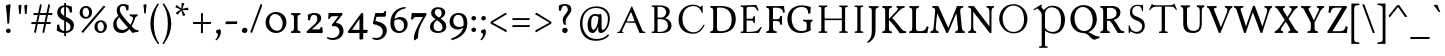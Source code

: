SplineFontDB: 3.0
FontName: GrazhdanskiyShrift
FullName: Grazhdanskiy Shrift
FamilyName: Grazhdanskiy Shrift
Weight: Regular
Copyright: Copyright (c) 2018, Context
UComments: "2018-4-19: Created with FontForge (http://fontforge.org)"
Version: 001.000
ItalicAngle: 0
UnderlinePosition: -100
UnderlineWidth: 50
Ascent: 800
Descent: 200
InvalidEm: 0
LayerCount: 2
Layer: 0 0 "Back" 1
Layer: 1 0 "Fore" 0
XUID: [1021 1017 285194369 3308]
FSType: 0
OS2Version: 0
OS2_WeightWidthSlopeOnly: 0
OS2_UseTypoMetrics: 1
CreationTime: 1524147800
ModificationTime: 1524303268
PfmFamily: 17
TTFWeight: 400
TTFWidth: 5
LineGap: 90
VLineGap: 0
OS2TypoAscent: 0
OS2TypoAOffset: 1
OS2TypoDescent: 0
OS2TypoDOffset: 1
OS2TypoLinegap: 90
OS2WinAscent: 0
OS2WinAOffset: 1
OS2WinDescent: 0
OS2WinDOffset: 1
HheadAscent: 0
HheadAOffset: 1
HheadDescent: 0
HheadDOffset: 1
OS2Vendor: 'Cont'
MarkAttachClasses: 1
DEI: 91125
LangName: 1033 "" "" "" "" "" "" "" "" "" "" "" "" "" "Copyright (c) 2018, Context (<https://localfonts.eu|context.bg@gmail.com>),+AAoA-with Reserved Font Name Grazhdanskiy Shrift.+AAoACgAA-This Font Software is licensed under the SIL Open Font License, Version 1.1.+AAoA-This license is copied below, and is also available with a FAQ at:+AAoA-http://scripts.sil.org/OFL+AAoACgAK------------------------------------------------------------+AAoA-SIL OPEN FONT LICENSE Version 1.1 - 26 February 2007+AAoA------------------------------------------------------------+AAoACgAA-PREAMBLE+AAoA-The goals of the Open Font License (OFL) are to stimulate worldwide+AAoA-development of collaborative font projects, to support the font creation+AAoA-efforts of academic and linguistic communities, and to provide a free and+AAoA-open framework in which fonts may be shared and improved in partnership+AAoA-with others.+AAoACgAA-The OFL allows the licensed fonts to be used, studied, modified and+AAoA-redistributed freely as long as they are not sold by themselves. The+AAoA-fonts, including any derivative works, can be bundled, embedded, +AAoA-redistributed and/or sold with any software provided that any reserved+AAoA-names are not used by derivative works. The fonts and derivatives,+AAoA-however, cannot be released under any other type of license. The+AAoA-requirement for fonts to remain under this license does not apply+AAoA-to any document created using the fonts or their derivatives.+AAoACgAA-DEFINITIONS+AAoAIgAA-Font Software+ACIA refers to the set of files released by the Copyright+AAoA-Holder(s) under this license and clearly marked as such. This may+AAoA-include source files, build scripts and documentation.+AAoACgAi-Reserved Font Name+ACIA refers to any names specified as such after the+AAoA-copyright statement(s).+AAoACgAi-Original Version+ACIA refers to the collection of Font Software components as+AAoA-distributed by the Copyright Holder(s).+AAoACgAi-Modified Version+ACIA refers to any derivative made by adding to, deleting,+AAoA-or substituting -- in part or in whole -- any of the components of the+AAoA-Original Version, by changing formats or by porting the Font Software to a+AAoA-new environment.+AAoACgAi-Author+ACIA refers to any designer, engineer, programmer, technical+AAoA-writer or other person who contributed to the Font Software.+AAoACgAA-PERMISSION & CONDITIONS+AAoA-Permission is hereby granted, free of charge, to any person obtaining+AAoA-a copy of the Font Software, to use, study, copy, merge, embed, modify,+AAoA-redistribute, and sell modified and unmodified copies of the Font+AAoA-Software, subject to the following conditions:+AAoACgAA-1) Neither the Font Software nor any of its individual components,+AAoA-in Original or Modified Versions, may be sold by itself.+AAoACgAA-2) Original or Modified Versions of the Font Software may be bundled,+AAoA-redistributed and/or sold with any software, provided that each copy+AAoA-contains the above copyright notice and this license. These can be+AAoA-included either as stand-alone text files, human-readable headers or+AAoA-in the appropriate machine-readable metadata fields within text or+AAoA-binary files as long as those fields can be easily viewed by the user.+AAoACgAA-3) No Modified Version of the Font Software may use the Reserved Font+AAoA-Name(s) unless explicit written permission is granted by the corresponding+AAoA-Copyright Holder. This restriction only applies to the primary font name as+AAoA-presented to the users.+AAoACgAA-4) The name(s) of the Copyright Holder(s) or the Author(s) of the Font+AAoA-Software shall not be used to promote, endorse or advertise any+AAoA-Modified Version, except to acknowledge the contribution(s) of the+AAoA-Copyright Holder(s) and the Author(s) or with their explicit written+AAoA-permission.+AAoACgAA-5) The Font Software, modified or unmodified, in part or in whole,+AAoA-must be distributed entirely under this license, and must not be+AAoA-distributed under any other license. The requirement for fonts to+AAoA-remain under this license does not apply to any document created+AAoA-using the Font Software.+AAoACgAA-TERMINATION+AAoA-This license becomes null and void if any of the above conditions are+AAoA-not met.+AAoACgAA-DISCLAIMER+AAoA-THE FONT SOFTWARE IS PROVIDED +ACIA-AS IS+ACIA, WITHOUT WARRANTY OF ANY KIND,+AAoA-EXPRESS OR IMPLIED, INCLUDING BUT NOT LIMITED TO ANY WARRANTIES OF+AAoA-MERCHANTABILITY, FITNESS FOR A PARTICULAR PURPOSE AND NONINFRINGEMENT+AAoA-OF COPYRIGHT, PATENT, TRADEMARK, OR OTHER RIGHT. IN NO EVENT SHALL THE+AAoA-COPYRIGHT HOLDER BE LIABLE FOR ANY CLAIM, DAMAGES OR OTHER LIABILITY,+AAoA-INCLUDING ANY GENERAL, SPECIAL, INDIRECT, INCIDENTAL, OR CONSEQUENTIAL+AAoA-DAMAGES, WHETHER IN AN ACTION OF CONTRACT, TORT OR OTHERWISE, ARISING+AAoA-FROM, OUT OF THE USE OR INABILITY TO USE THE FONT SOFTWARE OR FROM+AAoA-OTHER DEALINGS IN THE FONT SOFTWARE." "http://scripts.sil.org/OFL"
Encoding: iso8859-5
UnicodeInterp: none
NameList: AGL without afii
DisplaySize: -48
AntiAlias: 1
FitToEm: 0
WinInfo: 0 32 16
BeginPrivate: 9
BlueValues 23 [-18 0 384 408 690 708]
BlueFuzz 1 1
BlueScale 8 0.039625
BlueShift 1 7
ForceBold 5 false
OtherBlues 11 [-324 -245]
FamilyBlues 16 [-18 18 672 708]
LanguageGroup 1 0
ExpansionFactor 4 0.06
EndPrivate
Grid
1000 708 m 29
 0 708 l 29
 1000 708 l 29
0 -18 m 29
 1000 -18 l 1053
0 384 m 29
 1000 384 l 1053
0 0 m 29
 1000 0 l 1053
107.352539062 356.782226562 m 0
 107.352539062 552.915039062 245.98046875 709 468.8125 709 c 0
 677.267578125 709 802.545898438 524.163085938 802.545898438 348.567382812 c 0
 802.545898438 139.084960938 660.837890625 -17 476 -17 c 0
 231.604492188 -17 107.352539062 175.025390625 107.352539062 356.782226562 c 0
199.771484375 370.131835938 m 0
 199.771484375 188.375 302.458984375 15.8603515625 476 15.8603515625 c 0
 637.219726562 15.8603515625 710.127929688 154.48828125 710.127929688 308.51953125 c 0
 710.127929688 512.8671875 599.225585938 676.139648438 447.248046875 676.139648438 c 0
 334.291992188 676.139648438 199.771484375 606.3125 199.771484375 370.131835938 c 0
EndSplineSet
TeXData: 1 0 0 471859 235929 157286 402653 1048576 157286 783286 444596 497025 792723 393216 433062 380633 303038 157286 324010 404750 52429 2506097 1059062 262144
BeginChars: 260 163

StartChar: uni041D
Encoding: 189 1053 0
Width: 911
VWidth: 0
Flags: HW
LayerCount: 2
Fore
SplineSet
98 690 m 1
 301 690 l 1
 305 685 308 680 308 673 c 0
 308 667 305.37260274 656.460273973 301 656 c 2
 263 652 l 2
 246.967123288 650.312328767 240 639 240 617 c 2
 240 73 l 2
 240 52 246.967123288 39.6876712329 263 38 c 2
 301 34 l 2
 305.37260274 33.5397260274 308 23 308 17 c 0
 308 10 305 5 301 0 c 1
 97 0 l 1
 92.625 5 90 12 90 17 c 0
 90 23.375 93.1357066911 33.5932322833 97 34 c 2
 136 38 l 2
 152.033628406 39.6877503585 158 49 158 73 c 2
 158 617 l 2
 158 641 152.029372708 650.31269761 136 652 c 2
 98 656 l 2
 94.0760311559 656.413049352 91 666.625 91 673 c 0
 91 678 93.625 685 98 690 c 1
611 690 m 1
 814 690 l 1
 818 685 821 680 821 673 c 0
 821 667 818.37260274 656.460273973 814 656 c 2
 776 652 l 2
 759.967123288 650.312328767 753 638 753 617 c 2
 753 73 l 2
 753 51 759.967123288 39.6876712329 776 38 c 2
 814 34 l 2
 818.37260274 33.5397260274 821 23 821 17 c 0
 821 10 818 5 814 0 c 1
 611 0 l 1
 606 5 604 12 604 17 c 0
 604 23.375 606.610279766 33.5497722837 611 34 c 2
 650 38 l 2
 666.036434613 39.6447625244 672 49 672 73 c 2
 672 617 l 2
 672 641 666.035154419 650.355368778 650 652 c 2
 611 656 l 2
 606.544989862 656.456924117 604 666.625 604 673 c 0
 604 678 606 685 611 690 c 1
210 361 m 1
 704 361 l 1
 704 322 l 1
 210 322 l 1
 210 361 l 1
EndSplineSet
Validated: 524293
EndChar

StartChar: uni0412
Encoding: 178 1042 1
Width: 665
VWidth: 0
Flags: HW
LayerCount: 2
Back
SplineSet
98 690 m 5
 240 690 l 5
 240 0 l 5
 97 0 l 5
 92.625 5 90 12 90 17 c 4
 90 23.375 93.1357066911 33.5932322833 97 34 c 6
 136 38 l 6
 152.033628406 39.6877503585 158 49 158 73 c 6
 158 617 l 6
 158 641 152.029372708 650.31269761 136 652 c 6
 98 656 l 6
 94.0760311559 656.413049352 91 666.625 91 673 c 4
 91 678 93.625 685 98 690 c 5
EndSplineSet
Fore
SplineSet
311 690 m 0
 382 690 545 666 545 531 c 0
 543 463 498 401 425 371 c 1
 511 355 588 287 588 185 c 0
 588 113 553 59 491 29 c 0
 458 13 424 -1.28785870857e-014 302 0 c 0
 97 0 l 1
 92.625 5 90 12 90 17 c 0
 90 23.375 93.1357066911 33.5932322833 97 34 c 2
 136 38 l 2
 152.033628406 39.6877503585 158 49 158 73 c 2
 158 617 l 2
 158 641 152.029372708 650.31269761 136 652 c 2
 98 656 l 2
 94.0760311559 656.413049352 91 666.625 91 673 c 0
 91 678 93.625 685 98 690 c 1
 311 690 l 0
240 654 m 1
 240 386 l 1
 336 386 l 2
 387 386 455 437 455 521 c 0
 455 594 395 657 303 657 c 1
 240 654 l 1
240 28 m 1
 303 28 l 2
 397 28 499 72 499 183 c 0
 499 285 431 346 315 346 c 2
 240 346 l 1
 240 28 l 1
EndSplineSet
Validated: 524289
EndChar

StartChar: uni0413
Encoding: 179 1043 2
Width: 627
VWidth: 0
Flags: HW
LayerCount: 2
Back
SplineSet
98 690 m 1
 240 690 l 1
 240 0 l 1
 97 0 l 1
 92.625 5 90 12 90 17 c 0
 90 23.375 93.1357066911 33.5932322833 97 34 c 6
 136 38 l 2
 152.033628406 39.6877503585 158 49 158 73 c 2
 158 617 l 2
 158 641 152.029372708 650.31269761 136 652 c 2
 98 656 l 2
 94.0760311559 656.413049352 91 666.625 91 673 c 0
 91 678 93.625 685 98 690 c 1
EndSplineSet
Fore
SplineSet
544 709 m 0
 559 709 562.764584347 694.941662613 577 638 c 0
 584.735327542 607.058689832 588.39490456 581.79824665 588.39490456 566.000001352 c 3
 588.39490456 554.48773114 586.603748572 548.000000488 583.12057036 548.000000488 c 3
 577.17112822 548.000000488 566.965006808 556.337411657 552 584 c 0
 522.437578005 638.645689143 499.224761049 650 397 650 c 0
 240 650 l 1
 240 73 l 2
 240 52.5619486552 246.963565387 39.6447625244 263 38 c 2
 302 34 l 2
 306.364346129 33.552374756 309 23 309 17 c 0
 309 10 306 5 302 0 c 1
 97 0 l 1
 92 5 90 12 90 17 c 0
 90 23.375 92.601369863 33.5369863014 97 34 c 2
 135 38 l 2
 151.753657347 39.7635428786 158 49 158 73 c 2
 158 617 l 2
 158 641 151.748741632 650.236974565 135 652 c 2
 98 656 l 2
 94.0462093863 656.427436823 91 666.625 91 673 c 0
 91 678 94 685 98 690 c 1
 238 690 l 2
 397 690 485.733384694 691.577794898 529 706 c 0
 535 708 540 709 544 709 c 0
EndSplineSet
Validated: 524289
EndChar

StartChar: uni0415
Encoding: 181 1045 3
Width: 677
VWidth: 0
Flags: HW
LayerCount: 2
Fore
SplineSet
484 703 m 1
 505 655 l 2
 526.209118397 605.91604028 536.034867163 579.598819824 536.034867163 566.480096167 c 0
 536.034867163 557.949861136 531.880503773 555 524 555 c 0
 514 555 496 575 484 599 c 0
 459 648 439 657 348 657 c 0
 275 657 246 646 240 623 c 1
 240 357 l 1
 359 357 l 2
 394 357 396 373 408 398 c 1
 412 417 419 424 428 424 c 0
 440 424 447 421 447 408 c 2
 447 262 l 2
 447 250 440 246 428 246 c 0
 415 246 413 259 408 278 c 0
 403 298 395 312 359 312 c 2
 240 312 l 1
 240 28 l 1
 296 28 l 1
 355 31 l 1
 489 41 519 54 562 117 c 0
 577 138 595 156 604 156 c 0
 612.770852616 156 617.568158971 154.728465197 617.568158971 148.320059762 c 0
 617.568158971 138.654210419 606.654320126 117.302015845 582 71 c 2
 546 3 l 1
 343 0 l 1
 97 0 l 1
 92 5 90 12 90 17 c 0
 90 23 93 34 97 34 c 2
 135 38 l 2
 152 40 158 49 158 73 c 2
 158 617 l 2
 158 641 152 650 135 652 c 2
 98 656 l 2
 94 656 91 667 91 673 c 0
 91 678 93 685 98 690 c 1
 221 690 l 2
 253 690 292 695 340 697 c 2
 484 703 l 1
EndSplineSet
Validated: 524289
EndChar

StartChar: uni0416
Encoding: 182 1046 4
Width: 879
VWidth: 0
Flags: HW
LayerCount: 2
Back
SplineSet
334 690 m 5
 537 690 l 5
 541 685 544 680 544 673 c 4
 544 667 541.37260274 656.460273973 537 656 c 6
 499 652 l 6
 482.967123288 650.312328767 476 639 476 617 c 6
 476 73 l 6
 476 52 482.967123288 39.6876712329 499 38 c 6
 537 34 l 6
 541.37260274 33.5397260274 544 23 544 17 c 4
 544 10 541 5 537 0 c 5
 333 0 l 5
 328.625 5 326 12 326 17 c 4
 326 23.375 329.135706691 33.5932322833 333 34 c 6
 372 38 l 6
 388.033628406 39.6877503585 394 49 394 73 c 6
 394 617 l 6
 394 641 388.029372708 650.31269761 372 652 c 6
 334 656 l 6
 330.076031156 656.413049352 327 666.625 327 673 c 4
 327 678 329.625 685 334 690 c 5
EndSplineSet
Fore
SplineSet
334 690 m 1
 538 690 l 1
 542 685 544 680 544 673 c 0
 544 667 542 656 538 656 c 2
 499 652 l 2
 483 650 476 639 476 617 c 2
 476 596 l 1
 481 600 511 625 551 645 c 0
 603 671 645 673 686 673 c 0
 757 673 789 618 789 583 c 0
 789 557 780 549 746 549 c 0
 727 549 715 559 715 588 c 0
 715 625 696 637 654 637 c 3
 631 637 603 633 571 617 c 0
 537 600 488 572 476 562 c 1
 476 556 l 1
 526 528 564 493 604 452 c 0
 701 352 737 270 766 77 c 0
 770 50 774 39 786 38 c 2
 822 34 l 2
 828 33 829 24 829 17 c 0
 829 9 825 4 822 0 c 1
 633 0 l 1
 629 4 625 10 625 17 c 0
 625 26 627 33 633 34 c 2
 659 38 l 2
 672.5 40.25 674.1875 57.125 674.1875 73.4375 c 0
 674.1875 78.875 674 84.25 674 89 c 0
 674 160 630 342 578 416 c 0
 550 456 495 502 476 517 c 1
 476 73 l 2
 476 51 483 40 499 38 c 2
 538 34 l 2
 542 34 544 23 544 17 c 0
 544 10 542 5 538 0 c 1
 333 0 l 1
 328 5 326 12 326 17 c 0
 326 23 328 33 334 34 c 2
 372 38 l 2
 388 40 394 49 394 73 c 2
 394 522 l 1
 351 477 288 410 265 358 c 0
 235 289 209 160 209 74 c 2
 209 0 l 1
 62 0 l 0
 56 0 50 9 50 17 c 0
 50 24 55 32 62 33 c 2
 89 38 l 2
 114 43 118 59 122 117 c 0
 130 237 174 347 248 434 c 0
 262 450 325 519 394 556 c 1
 394 561 l 1
 385 570 361 590 322 608 c 0
 271 632 244 639 223 639 c 3
 184 639 171 624 170 588 c 0
 169 552 155 549 135 549 c 0
 113 549 98 557 98 583 c 0
 98 643 141 673 209 673 c 3
 247 673 289 660 333 639 c 0
 366 623 394 602 394 602 c 1
 394 617 l 2
 394 641 388 650 372 652 c 2
 334 656 l 2
 330 656 327 667 327 673 c 0
 327 678 329 685 334 690 c 1
EndSplineSet
Validated: 524289
EndChar

StartChar: uni0414
Encoding: 180 1044 5
Width: 719
VWidth: 0
Flags: HW
LayerCount: 2
Fore
SplineSet
398 690 m 1
 602 690 l 1
 606 684.705882353 608 679.411764706 608 672 c 0
 608 666 606.364346129 655.447625244 602 655 c 2
 563 651 l 2
 546.963565387 649.355237476 540 639 540 616 c 2
 540 39 l 1
 645 39 l 1
 644 -9 l 2
 643.24989154 -45.0052060738 636.019992006 -64.9800079936 611 -90 c 0
 593 -108 572 -124 564 -124 c 0
 554.73954284 -124 550.321289062 -123.35678795 550.321289062 -118 c 3
 550.321289062 -111.787996386 558.227000434 -99.3912691133 573 -74 c 0
 583.503646712 -55.9467319991 593 -42.3108680211 593 -31.99609375 c 3
 593 -10.8866243234 574.299236049 -1 497 -1 c 0
 479.597365944 -1 411.035087719 0 397 0 c 1
 382 0 366 0 350 0 c 0
 157.176551079 0 80.999999916 -0.896529765958 80.999999916 -24.5987094226 c 3
 80.999999916 -36.2979696806 87.0694794783 -53.6042192174 104 -79 c 0
 115.482613412 -96.2239201179 122.354510385 -108.613325174 122.354510385 -115.999994359 c 3
 122.354510385 -121.110812288 120.320906773 -124.09196754 116 -124.09196754 c 3
 110.249918605 -124.09196754 100.449213296 -120.458076076 86 -112 c 1
 86 -112 l 1
 54.2953593142 -93.7866957763 32.4457396302 -37.8050384498 32.4457396302 0.999999016059 c 3
 32.4457396302 19.7208227947 38.0466399234 34.2186559694 50 39 c 0
 60 43 86.0075570891 45.4104501818 109 46 c 0
 148 47 156 53 241 168 c 1
 458 503 l 1
 458 616 l 2
 458 640.685714286 452.041100522 650.354758921 436 652 c 2
 397 656 l 2
 394.098641506 656.29757523 391 666 391 672 c 0
 391 677.294117647 393 684.705882353 398 690 c 1
458 439 m 1
 202 45 l 1
 235 38 259 34 330 34 c 2
 413 34 l 1
 436 37 l 2
 451.988847584 39.0855018587 458 48 458 72 c 2
 458 439 l 1
EndSplineSet
Validated: 524289
EndChar

StartChar: uni0410
Encoding: 176 1040 6
Width: 819
VWidth: 0
Flags: HW
LayerCount: 2
Fore
SplineSet
491 296 m 0
 470 352 l 0
 420 487 405 520 398 520 c 0
 389 520 296 304 290 292 c 1
 295 292 324 291 359 291 c 0
 415 291 487 292 491 296 c 0
60 0 m 2
 57 3 55 8 55 12 c 3
 55 20 60 27 67 27 c 0
 77 27 94 28 106 36 c 0
 111 40 124 56 138 84 c 2
 369 569 l 2
 382 597 415 671 421 671 c 0
 425 671 443 633 471 567 c 2
 674 88 l 0
 697 36 708 34 727 34 c 0
 748 34 759 28 759 17 c 0
 759 4 756 -0 745 0 c 2
 615 0 l 1
 506 255 l 1
 480 257 444 255 388 257 c 2
 274 261 l 1
 185 76 l 2
 179 62 178 50 178 42 c 3
 178 32 181 25 188 24 c 2
 207 22 l 2
 211 21 215 18 215 12 c 3
 215 6 212 -0 206 0 c 2
 60 0 l 2
EndSplineSet
Validated: 33
EndChar

StartChar: uni0411
Encoding: 177 1041 7
Width: 831
VWidth: 0
Flags: HW
LayerCount: 2
Fore
SplineSet
653 319 m 3
 653 470.6125 573 630 412 630 c 7
 255 630 167 484.35483871 167 329 c 3
 167 172.993485342 243 18 413 18 c 3
 583 18 653 152.791245791 653 319 c 3
80 323 m 3
 80 594 162.359725613 799.125999064 327 892 c 0
 366 914 400 926 434 926 c 3
 469 926 503.938316791 913.892390405 544 891 c 0
 579 871 604 861 624 861 c 3
 646 861 660.743488018 875.110022441 672 901 c 0
 682 924 695 937 705 937 c 3
 712 937 718 930 718 915 c 0
 718 878 683.20344802 800.60172401 660 789 c 0
 644 781 625 777 605 777 c 3
 571 777 533.391450198 788.631291184 495 812 c 0
 449 840 410 854 375 854 c 3
 330 854 292.934703605 831.042580536 261 782 c 0
 233 739 191 581 191 556 c 1
 239 602.576576577 311 666 428 666 c 0
 619 666 751 541.363372093 751 323 c 3
 751 129 599 -18 409 -18 c 3
 226 -18 80 110 80 323 c 3
EndSplineSet
Validated: 524289
EndChar

StartChar: uni041A
Encoding: 186 1050 8
Width: 832
VWidth: 0
Flags: HW
LayerCount: 2
Back
SplineSet
98 690 m 5
 301 690 l 5
 305 685 308 680 308 673 c 4
 308 667 305.37260274 656.460273973 301 656 c 6
 263 652 l 6
 246.967123288 650.312328767 240 639 240 617 c 6
 240 73 l 6
 240 52 246.967123288 39.6876712329 263 38 c 6
 301 34 l 6
 305.37260274 33.5397260274 308 23 308 17 c 4
 308 10 305 5 301 0 c 5
 97 0 l 5
 92.625 5 90 12 90 17 c 4
 90 23.375 93.1357066911 33.5932322833 97 34 c 6
 136 38 l 6
 152.033628406 39.6877503585 158 49 158 73 c 6
 158 617 l 6
 158 641 152.029372708 650.31269761 136 652 c 6
 98 656 l 6
 94.0760311559 656.413049352 91 666.625 91 673 c 4
 91 678 93.625 685 98 690 c 5
EndSplineSet
Fore
SplineSet
539 700 m 0
 602 700 669 695 669 685 c 0
 669 679 647.02640958 666.923340427 621 658 c 0
 586 646 538.342963533 607.648635765 440 512 c 0
 367 441 311 379 307 374 c 1
 314.166666667 372.652173913 346.645367024 359.644781226 362 349 c 0
 409.371934048 316.158845479 442.913107763 281.919172225 512 181 c 0
 579.367637538 80.8349599757 616.045802066 48.5264845544 673 48.5264845544 c 3
 701.67312351 48.5264845544 746.831914878 59.6208362914 759.999999803 59.6208362914 c 3
 765.205313243 59.6208362914 772 56.4321994122 772 51.0000003277 c 3
 772 32.4254804276 678.205568377 -10 635 -10 c 0
 555 -10 499.819654628 30.8815101579 423 148 c 0
 362 241 262 323 240 323 c 1
 240 76 l 2
 240 63 242.242464257 51.9469196782 247 46 c 0
 251 41 255.973347831 38.7396475967 263 38 c 2
 301 34 l 2
 305.363119758 33.540724236 308 23 308 17 c 0
 308 10 305 5 301 0 c 1
 97 0 l 1
 92 5 90 12 90 17 c 0
 90 23.375 92.4706532609 33.523226659 97 34 c 2
 135 38 l 2
 151.750743734 39.7632361826 158 49 158 73 c 2
 158 617 l 2
 158 641 151.741336902 650.19012574 135 652 c 2
 98 656 l 2
 93.536073117 656.48258669 91 666.625 91 673 c 0
 91 678 93 685 98 690 c 1
 301 690 l 1
 305 685 308 680 308 673 c 0
 308 667 305.3640207 656.4593706 301 656 c 2
 263 652 l 2
 246.968071586 650.312428588 240 639 240 617 c 2
 240 386 l 1
 266 398 396.92276428 514.062366346 447 576 c 0
 466.114439695 599.641543833 475.589361474 615.8976256 475.589361474 628.658642267 c 0
 475.589361474 641.266856458 466.339989665 650.463205374 448 660 c 0
 433.008708625 667.795471515 426.088260763 672.599038106 426.088260763 677.636761934 c 0
 426.088260763 681.000121944 429.172955573 684.467854334 435 689 c 0
 444 696 490 700 539 700 c 0
EndSplineSet
Validated: 524289
EndChar

StartChar: uni041E
Encoding: 190 1054 9
Width: 867
VWidth: 0
Flags: HW
LayerCount: 2
Back
SplineSet
700.9921875 320.985351562 m 4
 700.9921875 517.985351562 582.38228741 672 419.4375 672 c 4
 285.769399769 672 165.9921875 582.026367188 165.9921875 366.78125 c 4
 165.9921875 189.607421875 284.702113942 18 439.13671875 18 c 4
 630.406279315 18 700.9921875 164.436523438 700.9921875 320.985351562 c 4
79.9921875 345.251953125 m 4
 79.9921875 551.69140625 186.30385041 708 438.606445312 708 c 4
 626.84840274 708 786.9921875 542.5 786.9921875 340.5 c 4
 786.9921875 134.532226563 658.411573763 -18 439.239257812 -18 c 4
 216.078125 -18 79.9921875 165.196289062 79.9921875 345.251953125 c 4
EndSplineSet
Fore
SplineSet
700.954101562 321 m 0
 700.954101562 518 628.16015625 672 419.955078125 672 c 0
 286.287109375 672 165.954101562 520.309570312 165.954101562 367 c 0
 165.954101562 152.903320312 284.51953125 18 438.955078125 18 c 0
 613.549804688 18 700.954101562 164.452148438 700.954101562 321 c 0
79.955078125 345 m 4
 79.955078125 534.763671875 211.665039062 708 438.955078125 708 c 4
 627.196289062 708 786.955078125 555.1015625 786.955078125 340 c 4
 786.955078125 147.133789062 654.598632812 -18 444.955078125 -18 c 4
 240.850585938 -18 79.955078125 155.415039062 79.955078125 345 c 4
EndSplineSet
Validated: 524289
EndChar

StartChar: uni0417
Encoding: 183 1047 10
Width: 585
VWidth: 0
Flags: HW
LayerCount: 2
Fore
SplineSet
176 21 m 0
 159 32 147 38 139 38 c 3
 129 38 125 31 125 16 c 0
 125 3 117 -6 108 -6 c 0
 94 -6 91 11 91 84 c 0
 91 134 90 178 90 183 c 0
 90 188 95 195 101 195 c 0
 107 195 116 185 120 167 c 0
 133 112 163 71 206 49 c 0
 234 35 263 28 290 28 c 3
 367 28 430 84.5333333333 430 172 c 0
 430 231.571428571 380 279.462184874 299 311 c 0
 196 347.75879397 125 387.668341709 125 520 c 3
 125 641.460674157 203 708 308 708 c 3
 329 708 350 705 371 699 c 0
 382 696 392 695 399 695 c 3
 407 695 412 696 414 699 c 0
 418 705 427 709 436 709 c 0
 449 709 453 691 453 624 c 0
 453 564 449 542 440 542 c 0
 433 542 425 556 423 568 c 0
 412 643 377 678 312 678 c 0
 234 678 180 617.52 180 543 c 3
 180 455.571428571 237 430.746031746 302 407 c 0
 340 392.571428571 438 347.065934066 464 306 c 0
 486 272.280701754 495 227.684210526 495 182 c 3
 495 62.6281182912 413.032389323 -18 304 -18 c 3
 256 -18 203 3 176 21 c 0
EndSplineSet
Validated: 524289
EndChar

StartChar: uni0418
Encoding: 184 1048 11
Width: 398
VWidth: 0
Flags: HW
LayerCount: 2
Fore
SplineSet
98 690 m 5
 301 690 l 5
 305 685 308 680 308 673 c 4
 308 667 305.37260274 656.460273973 301 656 c 6
 263 652 l 6
 246.967123288 650.312328767 240 639 240 617 c 6
 240 73 l 6
 240 52 246.967123288 39.6876712329 263 38 c 6
 301 34 l 6
 305.37260274 33.5397260274 308 23 308 17 c 4
 308 10 305 5 301 0 c 5
 97 0 l 5
 92.625 5 90 12 90 17 c 4
 90 23.375 93.1357066911 33.5932322833 97 34 c 6
 136 38 l 6
 152.033628406 39.6877503585 158 49 158 73 c 6
 158 617 l 6
 158 641 152.029372708 650.31269761 136 652 c 6
 98 656 l 6
 94.0760311559 656.413049352 91 666.625 91 673 c 4
 91 678 93.625 685 98 690 c 5
EndSplineSet
Validated: 524289
EndChar

StartChar: uni041B
Encoding: 187 1051 12
Width: 891
VWidth: 0
Flags: HW
LayerCount: 2
Fore
SplineSet
64 3 m 0
 54 13 50 25 50 35 c 3
 50 57 70 75 99 75 c 3
 104 75 109 74 114 73 c 0
 120 72 127 72 132 72 c 3
 146 72 156 77 166 88 c 0
 190 115 244 223 340 440 c 0
 385 541 405 593 405 621 c 3
 405 645 390 651 361 656 c 0
 344 659 325 668 325 677 c 0
 325 686.222597604 331.039501058 689.40569415 355.972323482 689.40569415 c 0
 366.184338273 689.40569415 379.565835097 688.871708245 397 688 c 2
 475 685 l 1
 698 169 l 0
 756 34 763 23 787 23 c 3
 792 23 797 23 804 23 c 0
 830 23 841 19 841 13 c 3
 841 5 817 -6 778 -8 c 0
 765 -9 754 -9 744 -9 c 3
 680 -9 668 13 614 143 c 0
 494 431 446 548 446 551 c 0
 446 553 443 555 438 555 c 0
 433 555 414 520 396 478 c 0
 325 311 197 61 165 26 c 0
 143 2 118 -10 97 -10 c 3
 85 -10 73 -6 64 3 c 0
EndSplineSet
Validated: 524289
EndChar

StartChar: uni041C
Encoding: 188 1052 13
Width: 1016
VWidth: 0
Flags: HW
LayerCount: 2
Back
SplineSet
98 690 m 1
 301 690 l 1
 305 685 308 680 308 673 c 0
 308 667 305.37260274 656.460273973 301 656 c 2
 263 652 l 2
 246.967123288 650.312328767 240 639 240 617 c 2
 240 73 l 2
 240 52 246.967123288 39.6876712329 263 38 c 2
 301 34 l 2
 305.37260274 33.5397260274 308 23 308 17 c 0
 308 10 305 5 301 0 c 1
 97 0 l 1
 92.625 5 90 12 90 17 c 0
 90 23.375 93.1357066911 33.5932322833 97 34 c 2
 136 38 l 2
 152.033628406 39.6877503585 158 49 158 73 c 2
 158 617 l 2
 158 641 152.029372708 650.31269761 136 652 c 2
 98 656 l 2
 94.0760311559 656.413049352 91 666.625 91 673 c 0
 91 678 93.625 685 98 690 c 1
611 690 m 5
 814 690 l 5
 818 685 821 680 821 673 c 4
 821 667 818.37260274 656.460273973 814 656 c 6
 776 652 l 6
 759.967123288 650.312328767 753 638 753 617 c 6
 753 73 l 6
 753 51 759.967123288 39.6876712329 776 38 c 6
 814 34 l 6
 818.37260274 33.5397260274 821 23 821 17 c 4
 821 10 818 5 814 0 c 5
 611 0 l 5
 606 5 604 12 604 17 c 4
 604 23.375 606.610279766 33.5497722837 611 34 c 6
 650 38 l 6
 666.036434613 39.6447625244 672 49 672 73 c 6
 672 617 l 6
 672 641 666.035154419 650.355368778 650 652 c 6
 611 656 l 6
 606.544989862 656.456924117 604 666.625 604 673 c 4
 604 678 606 685 611 690 c 5
210 361 m 1
 704 361 l 1
 704 322 l 1
 210 322 l 1
 210 361 l 1
EndSplineSet
Fore
SplineSet
90 16 m 0
 90 25.4736842105 93.6931697021 33.7124495393 97 34 c 2
 120 36 l 2
 159.902011355 38.6200078441 166.095459153 48.9062360652 169.951171875 73 c 0
 175.839305493 124.204917837 179.621810101 216.852441815 182.127915829 320.999994631 c 0
 186.227155825 586 l 3
 186.227155825 635.518880932 176.980467043 647.066912361 123 653 c 0
 97 656 l 1
 92.9077279442 660.747493361 91 667.413031767 91 672 c 0
 91 679.02584445 94.1925878458 685.213594702 98 690 c 1
 194 690 l 2
 270 690 l 1
 518 339 l 1
 719.467405755 622.000000001 l 2
 767.507687527 687.46689694 778.307489421 690 800 690 c 1
 919 690 l 1
 923 685 926 680 926 673 c 0
 926 667 923.37260274 656.460273973 919 656 c 2
 881 652 l 2
 864.967123288 650.312328767 858 638 858 617 c 2
 858 73 l 2
 858 51 864.967123288 39.6876712329 881 38 c 2
 919 34 l 2
 923.37260274 33.5397260274 926 23 926 17 c 0
 926 10 923 5 919 0 c 1
 716 0 l 1
 711 5 709 12 709 17 c 0
 709 23.375 711.610279766 33.5497722837 716 34 c 2
 755 38 l 2
 771.036434613 39.6447625244 777 49 777 73 c 0
 777 641 l 1
 485 232 l 1
 220 602 l 1
 220 316 l 0
 220 179.757322176 220.804131519 109.399839016 223 73 c 0
 224.531373151 47.6151754341 232.770761058 38.7920416563 245 36 c 1
 268 34 l 2
 273.671401769 33.5068346288 276 21.5234435261 276 16 c 0
 276 8.61538461538 272.764705882 3 269 0 c 1
 97 0 l 1
 93.75 3.2 90 11.6 90 16 c 0
EndSplineSet
Validated: 524289
EndChar

StartChar: uni0445
Encoding: 229 1093 14
Width: 616
VWidth: 0
Flags: HW
LayerCount: 2
Fore
SplineSet
90.03125 8.3896484375 m 0
 90.03125 11.6533203125 89.4716796875 16.2265625 94.91015625 21.39453125 c 0
 100.629882812 23.265625 114.03125 24.4130859375 122.397460938 24.4130859375 c 0
 140.44921875 24.4130859375 153.438476562 30.59765625 173.868164062 53.40234375 c 0
 183.029296875 63.62890625 194.625 79.3935546875 207.905273438 97.24609375 c 2
 266.33203125 180.6875 l 1
 207.325195312 276.548828125 l 2
 172.984375 325.781905748 149.838867188 350.964498157 132.709960938 353.21875 c 0
 116.1328125 355.575195312 109.7421875 359.900390625 111.038085938 364.3671875 c 0
 113.166992188 371.70703125 136.737304688 384 169.264648438 384 c 2
 196.732421875 384 l 2
 221.495117188 384 229.390625 365.030273438 260.59375 313.928710938 c 2
 321.157226562 221.66796875 l 1
 399.637695312 334.211914062 l 2
 409.173828125 348.008789062 414.791015625 357.626953125 409.654296875 359.423828125 c 0
 398.981916954 363.156024267 394.043620524 368.238505758 394.043620524 372.813105504 c 0
 394.043620524 378.848580239 402.639569428 384 418.00390625 384 c 2
 464.702148438 384 l 1
 518.5390625 384 l 2
 524.459960938 382.41796875 526.015625 378.26171875 526.015625 373.77734375 c 0
 526.015625 368.73828125 523.372070312 365.184570312 519.53515625 362.889648438 c 0
 515.451420895 361.949410542 509.450653274 361.763828899 503.318054934 361.763828899 c 0
 499.318236064 361.763828899 495.262337165 361.842774261 491.645665466 361.842774261 c 0
 490.406050473 361.842774261 489.218034885 361.833499941 488.1015625 361.80859375 c 0
 464.954101562 361.243164062 434.813476562 343.270507812 419.465820312 321.3515625 c 2
 334.5390625 201.0625 l 1
 401.732421875 97.59375 l 2
 431.67578125 51.4853515625 447.579101562 35.71484375 481.950195312 35.71484375 c 0
 493.403320312 35.71484375 502.06640625 34.708984375 508.1875 32.595703125 c 0
 516.04296875 29.8818359375 519.709960938 25.3427734375 519.709960938 18.76171875 c 0
 519.709960938 5.583984375 516.92578125 0 507.95703125 0 c 2
 384.076171875 0 l 1
 278.905273438 161.326171875 l 1
 230.166992188 91.7197265625 l 2
 216.423828125 71.0185546875 208.090820312 57.494140625 203.123046875 45.345703125 c 0
 198.758789062 34.6708984375 198.111328125 28.05859375 201.76171875 26.8427734375 c 0
 205.5625 25.576171875 208.590820312 24.27734375 210.892578125 22.9697265625 c 0
 217.180664062 19.3955078125 221.73828125 13.3720703125 221.62890625 8.3896484375 c 0
 221.52734375 3.7412109375 217.362304688 0 206.75 0 c 2
 152.532226562 0 l 1
 97.388671875 0 l 2
 92.5322265625 0 90.03125 5.431640625 90.03125 8.3896484375 c 0
EndSplineSet
Validated: 524289
Colour: ff0000
EndChar

StartChar: exclam
Encoding: 33 33 15
Width: 411
Flags: HW
HStem: -8 110<193 222.5> 661 20G 694 20G
VStem: 150 116<30 60.5> 185 45
LayerCount: 2
Fore
SplineSet
264 683 m 0xe8
 251 560 236 381 230 231 c 1
 218 226 202 225 185 225 c 1
 174 416 163 543 145 681 c 1
 172 687 224 702 246 714 c 1
 258.25 709.625 264.375 702.1875 264.375 689.0078125 c 0
 264.375 687.125 264.25 685.125 264 683 c 0xe8
266 50 m 0xf0
 266 10 238 -8 207 -8 c 0
 171 -8 150 14 150 45 c 0
 150 76 175 102 211 102 c 0
 245 102 266 73 266 50 c 0xf0
EndSplineSet
Validated: 524289
EndChar

StartChar: quotedbl
Encoding: 34 34 16
Width: 343
Flags: HW
HStem: 694 20G
VStem: 79 39 224 41
LayerCount: 2
Fore
SplineSet
136 681 m 0
 135 677 135 672 134 667 c 0
 128 614 124 554 118 479 c 1
 105 479 85 482 79 488 c 1
 76 557 70 628 60 693 c 1
 78 696 103 704 116 714 c 1
 128.570820663 711.306252715 136.304125036 701.356230995 136.304125036 686.321775901 c 0
 136.304125036 684.61250543 136.204168477 682.83751629 136 681 c 0
283 687 m 2
 283 681 l 1
 276 624 271 563 265 478 c 1
 251 478 231 481 224 487 c 1
 221 556 216 628 206 693 c 1
 224 696 249 705 263 714 c 1
 275 711 283 702 283 687 c 2
EndSplineSet
Validated: 524289
EndChar

StartChar: numbersign
Encoding: 35 35 17
Width: 592
Flags: W
HStem: -8 21G<146 146 354 354> 214 49<320.5 353 411 508> 443 49<252 401 95 241 459 484 484 550> 694 20
VStem: 30 532<212 492>
LayerCount: 2
Fore
SplineSet
484 443 m 1
 449 443 l 1
 411 263 l 1
 520 263 l 1
 520 243 518 232 508 214 c 1
 411 214 l 1
 401 214 l 1
 354 -8 l 1
 329 -4 320 3 310 14 c 1
 353 214 l 1
 288 214 236 214 193 213 c 1
 146 -8 l 1
 124 -5 111 3 103 18 c 1
 144 213 l 1
 86 212 52 212 30 212 c 1
 30 227 34 246 42 263 c 1
 155 263 l 1
 193 442 l 1
 154 442 118 442 83 441 c 1
 83 456 86 475 95 492 c 1
 204 492 l 1
 251 714 l 1
 269 711 283 706 294 692 c 1
 252 492 l 1
 412 492 l 1
 459 714 l 1
 479 710 493 704 502 694 c 1
 459 492 l 1
 562 492 l 1
 562 472 560 460 550 443 c 1
 484 443 l 1
363 263 m 1
 401 443 l 1
 241 443 l 1
 203 263 l 1
 363 263 l 1
EndSplineSet
Validated: 1
EndChar

StartChar: dollar
Encoding: 36 36 18
Width: 552
Flags: W
HStem: -8 47<300 300> 640 44<300 300>
VStem: 77 54 80 87<512 557> 255 44<235.5 278 235.5 299 235.5 299 418 436.5> 413 86<136 178>
LayerCount: 2
Fore
SplineSet
499 183 m 0xdc
 499 89 438 3 300 -8 c 1
 300 -34 301 -61 301 -91 c 1
 286 -91 264 -86 255 -80 c 1
 255 -9 l 1
 181 -6 128 19 68 55 c 1
 76 105 77 160 77 197 c 1
 92 201 114 203 131 203 c 1xec
 136 111 170 52 255 41 c 1
 255 299 l 1
 169 340 80 385 80 505 c 0
 80 609 146 675 255 684 c 1
 255 744 l 1
 275 744 287 742 301 733 c 1
 301 717 300 701 300 684 c 1
 362 681 416 662 448 641 c 1
 448 602 449 545 454 509 c 1
 439 503 416 500 398 500 c 1
 380 602 348 634 300 640 c 1
 299 560 299 478 299 395 c 1
 392 350 499 308 499 183 c 0xdc
167 542 m 0
 167 482 205 447 255 418 c 1
 255 639 l 1
 199 632 167 597 167 542 c 0
300 39 m 1
 381 44 413 88 413 143 c 0
 413 213 361 248 299 278 c 1
 299 193 299 122 300 39 c 1
EndSplineSet
Validated: 1
EndChar

StartChar: percent
Encoding: 37 37 19
Width: 863
Flags: W
HStem: -8 42<597 640.5 597 666.5> 268 42<592 637.5> 359 42<227 270.5 227 296.5> 635 42<222 267.5> 657 20
VStem: 90 77<489 555> 327 76<481 548> 460 77<122 188> 697 76<114 181>
LayerCount: 2
Fore
SplineSet
174 -7 m 1xf780
 156 3 142 17 138 30 c 1
 691 686 l 1
 710 682 721 671 733 657 c 1xef80
 174 -7 l 1xf780
246 359 m 0
 142 359 90 436 90 512 c 0
 90 598 146 677 256 677 c 0
 353 677 403 598 403 526 c 0
 403 436 347 359 246 359 c 0
254 401 m 0
 287 401 327 438 327 512 c 0
 327 584 292 635 243 635 c 0
 201 635 167 588 167 525 c 0
 167 453 200 401 254 401 c 0
616 -8 m 0
 512 -8 460 69 460 145 c 0
 460 231 516 310 626 310 c 0
 723 310 773 231 773 159 c 0
 773 69 717 -8 616 -8 c 0
624 34 m 0
 657 34 697 71 697 145 c 0
 697 217 662 268 613 268 c 0
 571 268 537 221 537 158 c 0
 537 86 570 34 624 34 c 0
EndSplineSet
Validated: 1
EndChar

StartChar: ampersand
Encoding: 38 38 20
Width: 742
Flags: HW
HStem: -10 77<242 305> 10 45 420 41 662 20G 673 44<277 327>
VStem: 54 84<181.5 254.5> 142 79<557.5 606> 384 53 550.6 116.4
LayerCount: 2
Fore
SplineSet
572 102 m 0x6b80
 605 67 627 59 687 55 c 1
 687 42 686 24 681 10 c 1x6d
 643 10 568 1 535 -9 c 1
 509 26 483 58 457 89 c 1
 400 19 342 -10 268 -10 c 0
 108 -10 54 106 54 208 c 0xad
 54 301 110 372 182 421 c 1
 156 468 142 514 142 568 c 0
 142 644 201 717 306 717 c 0xab
 363 717 400 706 442 682 c 1xb5
 438.291713066 656.041991463 436.23359317 626.23359317 436.23359317 596.246380842 c 0
 436.23359317 585.80089087 436.483314774 575.333704529 437 565 c 1
 421 558 400 557 384 557 c 1
 379 642 354 673 300 673 c 0
 254 673 221 641 221 587 c 0
 221 528 238 487 315 391 c 0
 348 350 391 298 485 196 c 1
 518 251 537 293 547 334 c 0
 549.555636658 344.222546634 550.913228106 353.169754817 550.913228106 361.054352866 c 0
 550.913228106 393.277089441 528.238879532 407.752224094 472 419 c 1
 468 432 465 448 465 461 c 1
 493 459 534 458 567 458 c 0
 600 458 644 459 667 461 c 1
 667 449 666 432 663 420 c 1
 622 405 607 385 594 338 c 0
 578 281 556 230 517 161 c 1
 534 143 552 123 572 102 c 0x6b80
281 67 m 0xad
 336 67 378 84 424 127 c 1
 371 188 318 245 265 307 c 0
 241 336 220 362 202 389 c 1
 167 352 138 305 138 237 c 0
 138 126 203 67 281 67 c 0xad
EndSplineSet
Validated: 524289
EndChar

StartChar: quotesingle
Encoding: 39 39 21
Width: 198
Flags: W
HStem: 694 20G
VStem: 80 40
LayerCount: 2
Fore
SplineSet
138 690 m 2
 138 681 l 1
 130 623 126 564 120 477 c 1
 106 477 86 480 80 487 c 1
 77 557 71 627 60 693 c 1
 79 696 103 705 117 714 c 1
 129 712 137 703 138 690 c 2
EndSplineSet
Validated: 1
EndChar

StartChar: parenleft
Encoding: 40 40 22
Width: 291
Flags: HW
HStem: -271.87 1013.11
VStem: 35 85<142.5 327>
LayerCount: 2
Fore
SplineSet
250 729 m 1
 156 588 120 442 120 240 c 0
 120 33 161 -117 256 -266 c 1
 250.134983296 -270.561679659 241.721935412 -272.150656273 233.25156392 -272.150656273 c 0
 228.723959911 -272.150656273 224.179977728 -271.696662955 220 -271 c 1
 103 -115 35 45 35 240 c 0
 35 414 87 556 215 741 c 1
 217.507848362 741.295040984 219.798073769 741.437745899 221.915621605 741.437745899 c 0
 234.152336069 741.437745899 240.622725411 736.672315573 250 729 c 1
EndSplineSet
Validated: 524289
EndChar

StartChar: parenright
Encoding: 41 41 23
Width: 291
Flags: HW
HStem: -271.87 1012.87
VStem: 171 85<142.5 327 142.5 341>
LayerCount: 2
Fore
SplineSet
76 741 m 1
 204 556 256 414 256 240 c 0
 256 45 188 -115 71 -271 c 1
 67.1683537491 -271.696662955 62.7300334076 -272.150656273 58.1922158129 -272.150656273 c 0
 49.7027364515 -272.150656273 40.8650167038 -270.561679659 35 -266 c 1
 130 -117 171 33 171 240 c 0
 171 442 135 588 41 729 c 1
 49.2336879396 736.318833724 58.3043341149 741.126792741 72.0404123762 741.126792741 c 0
 73.3188337241 741.126792741 74.6376674482 741.085145784 76 741 c 1
EndSplineSet
Validated: 524289
EndChar

StartChar: asterisk
Encoding: 42 42 24
Width: 443
Flags: HW
HStem: 574 29
VStem: 217 164
LayerCount: 2
Fore
SplineSet
233 603 m 1
 281 611 322 621 373 635 c 1
 378.856406461 622.555136271 382.569219382 603.679491924 382.569219382 586.219163867 c 0
 382.569219382 579.82824024 382.07179677 573.626933041 381 568 c 1
 338 571 285 573 236 574 c 1
 259 530 281 495 309 451 c 1
 293 436 275 427 248 424 c 1
 239 464 224 515 209 561 c 1
 175 527 148 495 116 455 c 1
 99 464 77 484 71 505 c 1
 106 526 150 556 190 585 c 1
 147 606 108 622 60 640 c 1
 64 659 75 685 93 698 c 1
 124 671 166 639 205 610 c 1
 212 658 215 699 217 751 c 1
 220.536672571 751.372281323 224.454476947 751.571320917 228.60507541 751.571320917 c 0
 246.752659547 751.571320917 269.350531909 747.76631206 284 738 c 1
 267 699 249 649 233 603 c 1
EndSplineSet
Validated: 524289
EndChar

StartChar: plus
Encoding: 43 43 25
Width: 550
Flags: W
HStem: 234 49<218 250 298 328.5> 483 20G<288 298> 493 10
VStem: 250 48<197.5 234 283 316>
LayerCount: 2
Fore
SplineSet
501 283 m 1xd0
 501 263 500 247 491 233 c 1
 402 234 359 234 298 234 c 1
 298 13 l 1
 289 7 263 3 248 3 c 1
 249 71 250 161 250 234 c 1
 186 234 111 233 49 232 c 1
 49 246 52 274 58 283 c 1
 250 283 l 1
 250 349 250 397 249 493 c 1xb0
 263 502 278 503 298 503 c 1
 298 283 l 1
 501 283 l 1xd0
EndSplineSet
Validated: 1
EndChar

StartChar: comma
Encoding: 44 44 26
Width: 259
Flags: W
HStem: -185 282
VStem: 124 75<-60 44>
LayerCount: 2
Fore
SplineSet
199 25 m 0
 199 -54 149 -130 92 -185 c 1
 80 -185 67 -179 60 -170 c 1
 101 -124 124 -77 124 -43 c 0
 124 -15 109 3 77 7 c 1
 77 20 79 50 85 67 c 1
 115 73 143 83 165 97 c 1
 188 88 199 63 199 25 c 0
EndSplineSet
Validated: 1
EndChar

StartChar: hyphen
Encoding: 45 45 27
Width: 419
Flags: W
HStem: 229 65<309.5 346>
VStem: 60 299<225 294>
LayerCount: 2
Fore
SplineSet
359 294 m 1
 359 273 355 247 346 229 c 1
 273 229 131 227 60 225 c 1
 60 248 67 277 76 294 c 1
 359 294 l 1
EndSplineSet
Validated: 1
EndChar

StartChar: period
Encoding: 46 46 28
Width: 236
Flags: W
HStem: -10 132<99.5 135>
VStem: 48 139<36 72.5>
LayerCount: 2
Fore
SplineSet
116 -10 m 0
 73 -10 48 17 48 54 c 0
 48 91 78 122 121 122 c 0
 162 122 187 88 187 60 c 0
 187 12 154 -10 116 -10 c 0
EndSplineSet
Validated: 1
EndChar

StartChar: slash
Encoding: 47 47 29
Width: 365
Flags: W
HStem: -9 21G<76 76> 693 20G<291 291>
VStem: 33 301
LayerCount: 2
Fore
SplineSet
76 -9 m 1
 57 -3 40 8 33 17 c 1
 291 713 l 1
 305 709 325 697 334 687 c 1
 76 -9 l 1
EndSplineSet
Validated: 1
EndChar

StartChar: zero
Encoding: 48 48 30
Width: 601
Flags: W
HStem: -9 57<268 372.5> 455 51<239 336.5>
VStem: 40 91<219.5 320.5 219.5 335.5> 467 94<183.5 278>
LayerCount: 2
Fore
SplineSet
561 255 m 0
 561 94 441 -9 304 -9 c 0
 165 -9 40 94 40 255 c 0
 40 416 174 506 304 506 c 0
 434 506 561 416 561 255 c 0
131 269 m 0
 131 170 206 48 330 48 c 0
 427 48 467 134 467 233 c 0
 467 323 398 455 275 455 c 0
 181 455 131 372 131 269 c 0
EndSplineSet
Validated: 1
EndChar

StartChar: one
Encoding: 49 49 31
Width: 388
Flags: W
HStem: -3 43 460 43
VStem: 149 90<127 373>
LayerCount: 2
Fore
SplineSet
239 127 m 2
 239 61 255 42 308 40 c 1
 312 26 313 11 313 -3 c 1
 274 -1 219 0 194 0 c 0
 158 0 111 -1 75 -3 c 1
 75 11 76 26 80 40 c 1
 130 42 149 61 149 127 c 2
 149 373 l 2
 149 438 135 457 80 460 c 1
 77 472 75 488 75 503 c 1
 107 501 162 500 194 500 c 0
 236 500 281 501 313 503 c 1
 313 486 311 472 308 460 c 1
 255 457 239 438 239 373 c 2
 239 127 l 2
EndSplineSet
Validated: 1
EndChar

StartChar: two
Encoding: 50 50 32
Width: 537
Flags: HW
HStem: -2 92 460 46<227 274.5>
VStem: 100.12 50.88 333 97<342.5 391> 414 47
LayerCount: 2
Fore
SplineSet
461 144 m 1xe8
 461 93 464 58 472 21 c 1
 466 9 456 -2 440 -2 c 0
 376 -1 305 0 247 0 c 0xe8
 188 0 116 -1 78 -2 c 1
 67 10 65 21 65 39 c 1
 122 92 183 147 236 194 c 0
 314 263 333 306 333 358 c 0
 333 424 303 460 246 460 c 0
 194 460 166 431 151 321 c 1
 134 321 110 323 97 328 c 1
 98.9081318457 344.69615365 100.133582353 366.853758011 100.133582353 389.370782904 c 0
 100.133582353 414.055999184 98.66076927 439.173186611 95 458 c 1
 134 486 191 506 263 506 c 0
 355 506 430 473 430 374 c 0xf0
 430 311 399 277 320 204 c 2
 198 90 l 1
 344 90 l 2
 399 90 411 95 414 151 c 1
 432 151 448 149 461 144 c 1xe8
EndSplineSet
Validated: 524289
EndChar

StartChar: three
Encoding: 51 51 33
Width: 513
Flags: HW
HStem: -171 50<163 229.5 157.5 279> 172 76 420 82
VStem: 362 101<-8.5 74.5> 426 12
LayerCount: 2
Fore
SplineSet
426 502 m 1xe8
 434.803670188 494.076696831 438.182017762 481.503117134 438.182017762 467.69088598 c 0
 438.182017762 465.813943348 438.119632981 463.914127699 438 462 c 1xa8
 394 409 335 335 268 248 c 1
 271.275424549 248.167113497 274.549732021 248.250446232 277.819338187 248.250446232 c 0
 372.375647246 248.250446232 463 178.554780969 463 50 c 0
 463 -67 362 -171 196 -171 c 0
 130 -171 79 -151 50 -126 c 1
 50 -116 54 -104 64 -93 c 1
 81 -105 124 -121 191 -121 c 0
 268 -121 362 -68 362 36 c 0xf0
 362 113 314 172 217 172 c 0
 206 172 194 170 185 165 c 1
 174 176 167 191 167 200 c 1
 246 301 299 371 334 420 c 1
 212 420 l 2
 153 420 138 411 118 350 c 1
 104 350 88 354 77 363 c 1
 88 412 88 455 88 502 c 1
 121 501 178 500 263 500 c 0
 346 500 390 501 426 502 c 1xe8
EndSplineSet
Validated: 524289
EndChar

StartChar: four
Encoding: 52 52 34
Width: 597
Flags: W
HStem: -6 21G 0 79<279 330 330 337 431 518 518 525> 486 20G<386 394>
VStem: 337 94<-138 0 -152 0 79 357 357 357>
LayerCount: 2
Fore
SplineSet
547 70 m 1x70
 538 52 529 19 529 0 c 1
 431 0 l 1
 431 -152 l 1
 406 -152 352 -167 348 -171 c 1
 340 -163 337 -152 337 -138 c 2
 337 0 l 1
 330 0 l 2x70
 228 0 148 -3 63 -6 c 1
 55 2 45 17 45 32 c 1xb0
 386 506 l 1
 402 506 421 502 431 496 c 1
 431 79 l 1
 518 79 l 2
 532 79 541 76 547 70 c 1x70
152 79 m 1
 337 79 l 1
 337 357 l 1
 152 79 l 1
EndSplineSet
Validated: 1
EndChar

StartChar: five
Encoding: 53 53 35
Width: 481
Flags: W
HStem: -171 50<151 211 151 228.5> 410 143<331 404> 482 20G<134 134>
VStem: 321 100<-9.5 97> 359 39
LayerCount: 2
Fore
SplineSet
134 502 m 1xb0
 204 500 249 500 307 500 c 0xa8
 346 500 359 521 359 548 c 1
 371 552 389 553 404 553 c 1
 399 517 398 475 398 428 c 1
 392 417 379 410 353 410 c 0
 309 410 187 409 160 407 c 1xc8
 136 306 l 1
 307 269 421 208 421 67 c 0
 421 -87 282 -171 175 -171 c 0
 125 -171 81 -157 60 -139 c 1
 60 -128 64 -117 73 -106 c 1
 90 -113 131 -121 171 -121 c 0
 251 -121 321 -59 321 40 c 0
 321 154 195 212 90 222 c 1
 79 229 73 242 73 253 c 2
 134 502 l 1xb0
EndSplineSet
Validated: 1
EndChar

StartChar: six
Encoding: 54 54 36
Width: 506
Flags: W
HStem: -9 48<240.5 304.5 240.5 312> 336 59<255.5 263.5> 607 31
VStem: 35 96<163 254.5 163 389> 377 89<145.5 239>
LayerCount: 2
Fore
SplineSet
279 395 m 0
 393 395 466 330 466 212 c 0
 466 79 369 -9 255 -9 c 0
 112 -9 35 78 35 240 c 0
 35 538 252 631 409 638 c 1
 416 630 419 623 419 607 c 1
 258 574 163 507 138 343 c 1
 194 380 232 395 279 395 c 0
264 39 m 0
 345 39 377 113 377 175 c 0
 377 303 293 336 234 336 c 0
 203 336 174 330 133 304 c 1
 132 285 131 265 131 244 c 0
 131 82 217 39 264 39 c 0
EndSplineSet
Validated: 1
EndChar

StartChar: seven
Encoding: 55 55 37
Width: 485
Flags: W
HStem: 338 165 409 21G<162.5 191 191 347> 465 38
VStem: 120 106<-121 -69>
LayerCount: 2
Fore
SplineSet
149 -176 m 1x70
 130 -169 120 -155 120 -132 c 0
 120 -6 211 177 347 409 c 1
 191 409 l 2x70
 134 409 115 399 99 338 c 1
 78 338 61 342 48 350 c 1x90
 60 401 65 446 67 503 c 1
 119 500 165 500 245 500 c 0
 315 500 369 500 427 503 c 1
 436 492 441 481 442 465 c 1
 392 392 342 303 304 230 c 0
 240 105 226 21 226 -121 c 1
 190 -136 163 -158 149 -176 c 1x70
EndSplineSet
Validated: 1
EndChar

StartChar: eight
Encoding: 56 56 38
Width: 508
Flags: HW
HStem: -9 45<224 292.5 224 312.5> 592 45<229 280.5>
VStem: 50 90<114.5 186> 77 94 341 90<465.5 522> 363 95<105.5 170.5>
LayerCount: 2
Fore
SplineSet
315 354 m 1xe4
 405 294 458 239 458 156 c 0
 458 55 377 -9 248 -9 c 0
 126 -9 50 49 50 141 c 0xe4
 50 231 101 283 191 336 c 1
 115 387 77 431 77 492 c 0
 77 581 143 637 249 637 c 0
 361 637 431 586 431 504 c 0xd8
 431 427 373 386 315 354 c 1xe4
170.971287569 509.043535928 m 0
 170.971287569 458.811577923 196.336825563 428.178807154 265 386 c 0
 269 383 274 381 278 378 c 1
 324 407 341 438 341 491 c 0
 341 553 307 592 254 592 c 0
 202.982971983 592 170.971287569 560.060123317 170.971287569 509.043535928 c 0
261 36 m 0xe4
 324 36 363 75 363 136 c 0
 363 205 316 252 227 312 c 1
 161 263 140 226 140 149 c 0
 140 80 187 36 261 36 c 0xe4
EndSplineSet
Validated: 524289
EndChar

StartChar: nine
Encoding: 57 57 39
Width: 519
Flags: W
HStem: 93 63<260 270> 462 44<215 292>
VStem: 40 93<248 354.5> 392 92<227.5 315.5>
LayerCount: 2
Fore
SplineSet
263 506 m 0
 415 506 484 414 484 242 c 0
 484 -21 240 -150 90 -170 c 1
 81 -158 80 -149 80 -134 c 1
 253 -69 352 18 382 145 c 1
 338 108 295 93 245 93 c 0
 133 93 40 169 40 283 c 0
 40 426 139 506 263 506 c 0
293 156 m 0
 329 156 364 168 390 192 c 1
 391 206 392 220 392 235 c 0
 392 396 335 462 249 462 c 0
 181 462 133 396 133 318 c 0
 133 178 227 156 293 156 c 0
EndSplineSet
Validated: 1
EndChar

StartChar: colon
Encoding: 58 58 40
Width: 236
Flags: W
HStem: 25 110<103 132.5> 311 110<103 132.5>
VStem: 60 116<63 93.5 349 379.5>
LayerCount: 2
Fore
SplineSet
117 311 m 0
 81 311 60 333 60 364 c 0
 60 395 85 421 121 421 c 0
 155 421 176 392 176 369 c 0
 176 329 148 311 117 311 c 0
117 25 m 0
 81 25 60 47 60 78 c 0
 60 109 85 135 121 135 c 0
 155 135 176 106 176 83 c 0
 176 43 148 25 117 25 c 0
EndSplineSet
Validated: 1
EndChar

StartChar: semicolon
Encoding: 59 59 41
Width: 259
Flags: W
HStem: 311 110<125 154.5>
VStem: 82 116<349 379.5> 124 75<-60 44>
LayerCount: 2
Fore
SplineSet
139 311 m 0xc0
 103 311 82 333 82 364 c 0
 82 395 107 421 143 421 c 0
 177 421 198 392 198 369 c 0
 198 329 170 311 139 311 c 0xc0
199 25 m 0xa0
 199 -54 149 -130 92 -185 c 1
 80 -185 67 -179 60 -170 c 1
 101 -124 124 -77 124 -43 c 0
 124 -15 109 3 77 7 c 1
 77 20 79 50 85 67 c 1
 115 73 143 83 165 97 c 1
 188 88 199 63 199 25 c 0xa0
EndSplineSet
Validated: 1
EndChar

StartChar: less
Encoding: 60 60 42
Width: 550
Flags: HW
HStem: 485 20G<435 435>
VStem: 64.15 408.85
LayerCount: 2
Fore
SplineSet
456 18 m 1
 323 97 187 172 66 234 c 1
 64.7335008386 240.332495807 64.0685092244 246.464489098 64.0685092244 252.364237841 c 0
 64.0685092244 265.097738679 67.1662479036 276.749371855 74 287 c 1
 435 505 l 1
 452 499 462 490 473 472 c 1
 117 260 l 1
 466 74 l 1
 467.033370453 69.0914903487 467.532813659 63.7157943568 467.532813659 58.2522364645 c 0
 467.532813659 42.5672976994 463.416573868 26.1582312545 456 18 c 1
EndSplineSet
Validated: 524289
EndChar

StartChar: equal
Encoding: 61 61 43
Width: 550
Flags: W
HStem: 149 48<240 325> 315 47<240 325>
VStem: 57 437<147 197 186.5 320.5>
LayerCount: 2
Fore
SplineSet
57 313 m 1
 57 328 62 353 68 362 c 1
 493 362 l 1
 493 342 491 328 483 314 c 1
 405 315 367 315 283 315 c 0
 197 315 146 315 57 313 c 1
57 147 m 1
 57 162 61 188 67 197 c 1
 494 197 l 1
 494 176 492 162 484 148 c 1
 406 149 367 149 283 149 c 0
 197 149 145 149 57 147 c 1
EndSplineSet
Validated: 1
EndChar

StartChar: greater
Encoding: 62 62 44
Width: 550
Flags: HW
HStem: 486 20G<117 117>
VStem: 75 412.12
LayerCount: 2
Fore
SplineSet
486 277 m 1
 486.75 272.75 487.125 268.5 487.125 264.28125 c 0
 487.125 251.625 483.75 239.25 477 228 c 1
 329 153 237 98 96 14 c 1
 88.5834261323 22.8998886413 84.4671863407 37.3003340761 84.4671863407 51.897949154 c 0
 84.4671863407 56.98275798 84.9666295471 62.0914903487 86 67 c 1
 436 259 l 1
 75 472 l 1
 87 490 98 500 117 506 c 1
 486 277 l 1
EndSplineSet
Validated: 524289
EndChar

StartChar: question
Encoding: 63 63 45
Width: 537
Flags: HW
HStem: -10 132<255.5 291> 673 41<240 286>
VStem: 123.37 53.63 204 139<36 72.5> 219 71<286.5 339 261 381.5> 346 89<527.5 605.5>
LayerCount: 2
Fore
SplineSet
274 714 m 0x6c
 368 714 435 669 435 586 c 0
 435 455 290 409 290 269 c 0
 290 253 295 220 301 201 c 1
 289 194 278 193 265 193 c 1
 243 208 219 258 219 315 c 0
 219 448 346 478 346 577 c 0
 346 634 307 673 265 673 c 0
 215 673 188 636 177 544 c 1
 158 544 133 547 120 554 c 1
 122.110100927 578.793685888 123.385353243 598.299997245 123.385353243 617.363374842 c 0
 123.385353243 634.437373153 122.362373842 651.156059729 120 671 c 1
 153 692 199 714 274 714 c 0x6c
272 -10 m 0xf0
 229 -10 204 17 204 54 c 0
 204 91 234 122 277 122 c 0
 318 122 343 88 343 60 c 0
 343 12 310 -10 272 -10 c 0xf0
EndSplineSet
Validated: 524289
EndChar

StartChar: at
Encoding: 64 64 46
Width: 997
Flags: W
HStem: -202 45<420.5 595 420.5 595> -9 78<684.5 698> -9 82<449 471> 422 45<464 510> 619 41<413 624.5>
VStem: 125 62<132.5 347 132.5 347.5> 315 90<170 277> 580 85<58.5 180> 823 49<259 423>
LayerCount: 2
Fore
SplineSet
822 -43 m 1xdf80
 839 -46 849 -54 853 -68 c 1
 792 -153 664 -202 526 -202 c 0
 253 -202 125 -21 125 228 c 0
 125 467 275 660 536 660 c 0
 761 660 872 524 872 359 c 0
 872 144 748 -9 648 -9 c 0
 596 -9 580 28 580 89 c 0
 580 107 580 133 581 165 c 1
 551 62 503 -9 439 -9 c 0
 365 -9 315 47 315 198 c 0
 315 356 391 467 502 467 c 0
 534 467 560 465 592 458 c 0
 608 458 626 461 643 467 c 1
 661 461 665 445 665 371 c 2
 665 180 l 2
 665 81 668 69 701 69 c 0
 741 69 823 167 823 351 c 0
 823 495 723 619 526 619 c 0
 300 619 187 457 187 237 c 0
 187 28 301 -157 540 -157 c 0
 650 -157 752 -122 822 -43 c 1xdf80
465 73 m 0xbf80
 498 73 567 162 584 339 c 0
 584 357 585 376 585 393 c 1
 557 413 524 422 496 422 c 0
 432 422 405 365 405 228 c 0
 405 112 433 73 465 73 c 0xbf80
EndSplineSet
Validated: 1
EndChar

StartChar: A
Encoding: 65 65 47
Width: 819
VWidth: 0
Flags: W
LayerCount: 2
Fore
Refer: 6 1040 N 1 0 0 1 0 0 2
Validated: 1
Colour: ffff00
EndChar

StartChar: B
Encoding: 66 66 48
Width: 665
VWidth: 0
Flags: W
HStem: -3 21G 0 43<291 367 280.5 413> 332 43<225 248 225 256> 634 44<280.5 299>
VStem: 131 94<138 332 375 549 549 582.5> 415 102<489 553.5> 461 107<142.5 245.5>
LayerCount: 2
Fore
Refer: 1 1042 N 1 0 0 1 0 0 2
Validated: 1
Colour: ffff00
EndChar

StartChar: C
Encoding: 67 67 49
Width: 827
VWidth: 0
Flags: W
LayerCount: 2
Fore
Refer: 115 1057 N 1 0 0 1 0 0 2
Validated: 1
Colour: ffff00
EndChar

StartChar: D
Encoding: 68 68 50
Width: 730
Flags: W
HStem: -3 21G 0 45<278 371.5> 640 38<295.5 374>
VStem: 131 94<138 549 549 582.5> 592 103<227 448.5>
LayerCount: 2
Fore
SplineSet
315 678 m 0x78
 492 678 695 630 695 355 c 0
 695 31 428 0 315 0 c 0x78
 241 0 106 -1 56 -3 c 1
 56 15 57 29 61 40 c 1xb8
 114 43 131 60 131 138 c 2
 131 549 l 2
 131 616 115 633 62 636 c 1
 58 647 57 663 57 679 c 1
 88 677 153 676 197 676 c 0
 236 676 276 678 315 678 c 0x78
315 45 m 0
 474 45 592 114 592 340 c 0
 592 557 449 640 299 640 c 0
 275 640 242 636 225 631 c 1
 225 138 l 2
 225 64 240 45 315 45 c 0
EndSplineSet
Validated: 1
EndChar

StartChar: E
Encoding: 69 69 51
Width: 677
VWidth: 0
Flags: W
LayerCount: 2
Fore
Refer: 3 1045 N 1 0 0 1 0 0 2
Validated: 1
Colour: ffff00
EndChar

StartChar: F
Encoding: 70 70 52
Width: 561
Flags: W
HStem: -3 43 299 43<224 293 224 293> 636 43
VStem: 130 94<127 147 147 299 342 549 549 582.5> 406 46
LayerCount: 2
Fore
SplineSet
313 636 m 2
 224 636 l 1
 224 342 l 1
 293 342 l 2
 375 342 403 358 404 423 c 1
 421 428 434 430 452 430 c 1
 450 396 450 356 450 321 c 0
 450 286 450 239 452 205 c 1
 434 205 421 206 406 210 c 1
 401 279 375 299 293 299 c 2
 224 299 l 1
 224 147 l 2
 224 60 250 43 313 40 c 1
 317 29 318 15 318 -3 c 1
 287 -1 239 0 192 0 c 0
 145 0 82 -1 56 -3 c 1
 56 15 57 29 61 40 c 1
 114 43 130 60 130 127 c 2
 130 549 l 2
 130 616 114 633 61 636 c 1
 57 647 56 661 56 679 c 1
 100 677 175 676 223 676 c 0
 379 676 468 678 501 679 c 1
 505 634 512 564 522 521 c 1
 511 512 495 509 477 509 c 1
 472 571 442 636 313 636 c 2
EndSplineSet
Validated: 1
EndChar

StartChar: G
Encoding: 71 71 53
Width: 731
Flags: W
HStem: -9 49<302.5 404 302.5 420.5> 644 41<304.5 430 294.5 436>
VStem: 35 106<278 440.5 278 459> 519 94<131 136 136 181 122 226.5> 558 53
LayerCount: 2
Fore
SplineSet
364 -9 m 0xf0
 167 -9 35 132 35 347 c 0
 35 571 207 685 382 685 c 0
 478 685 563 666 622 638 c 1
 613 591 611 542 611 483 c 1
 595 477 579 474 558 474 c 1xe8
 553 614 482 644 390 644 c 0
 219 644 141 512 141 369 c 0
 141 187 221 40 384 40 c 0
 424 40 453 43 485 56 c 0
 508 66 519 80 519 131 c 2
 519 181 l 2
 519 272 509 279 433 281 c 1
 429 291 427 311 427 327 c 1
 452 325 508 324 549 324 c 0
 590 324 645 325 666 326 c 1
 666 314 665 294 660 281 c 1
 620 279 613 271 613 181 c 2
 613 136 l 2
 613 108 615 86 626 66 c 1
 569 24 477 -9 364 -9 c 0xf0
EndSplineSet
Validated: 1
EndChar

StartChar: H
Encoding: 72 72 54
Width: 911
VWidth: 0
Flags: W
HStem: -3 43 325 43<491 529> 636 43
VStem: 130 94<127 319 368 549> 529 94<127 325 325 325 368 549>
LayerCount: 2
Fore
Refer: 0 1053 N 1 0 0 1 0 0 2
Validated: 5
Colour: ffff00
EndChar

StartChar: I
Encoding: 73 73 55
Width: 398
VWidth: 0
Flags: W
HStem: -3 43 636 43
VStem: 130 94<127 549>
LayerCount: 2
Fore
Refer: 11 1048 N 1 0 0 1 0 0 2
Validated: 1
Colour: ffff00
EndChar

StartChar: J
Encoding: 74 74 56
Width: 329
Flags: W
HStem: -249 21G 636 43
VStem: 120 94<34 125 125 549>
LayerCount: 2
Fore
SplineSet
214 125 m 2
 214 -61 191 -156 20 -249 c 1
 11 -244 5 -234 3 -223 c 1
 78 -160 120 -93 120 34 c 2
 120 549 l 2
 120 616 104 633 51 636 c 1
 47 647 46 661 46 679 c 1
 75 677 123 676 167 676 c 0
 211 676 264 677 288 679 c 1
 288 661 287 647 283 636 c 1
 232 633 214 616 214 549 c 2
 214 125 l 2
EndSplineSet
Validated: 1
EndChar

StartChar: K
Encoding: 75 75 57
Width: 678
Flags: HW
HStem: -6 21G -3 43 0 43 636 43
VStem: 130 94<127 326 355 549> 450.25 167.75
LayerCount: 2
Fore
SplineSet
505 142 m 0x3c
 554 78 578 48 656 43 c 1
 656 32 655 14 651 0 c 1x38
 601 0 541 -1 492 -6 c 1x98
 447 68 320 239 224 326 c 1
 224 127 l 2
 224 60 240 43 293 40 c 1
 297 29 298 15 298 -3 c 1
 258 -1 216 0 177 0 c 0
 138 0 90 -1 56 -3 c 1
 56 15 57 29 61 40 c 1
 114 43 130 60 130 127 c 2x58
 130 549 l 2
 130 616 114 633 61 636 c 1
 57 647 56 661 56 679 c 1
 93 677 134 676 177 676 c 0
 220 676 258 677 298 679 c 1
 298 661 297 647 293 636 c 1
 240 633 224 616 224 549 c 2
 224 355 l 1
 413 553 l 2
 438.021512788 579.042799024 450.265962266 599.348957379 450.265962266 613.385861231 c 0
 450.265962266 626.837634605 439.021059684 634.531929354 417 636 c 1
 413 649 412 664 412 679 c 1
 434 677 475 676 515 676 c 0
 555 676 591 677 618 679 c 1
 618 666 617 648 612 636 c 1
 567 633 534 618 470 549 c 2
 307 376 l 1
 361 324 430 240 505 142 c 0x3c
EndSplineSet
Validated: 524289
EndChar

StartChar: L
Encoding: 76 76 58
Width: 560
Flags: W
HStem: -2 21G 0 45<315 321 321 352> 636 43
VStem: 131 94<138 546>
LayerCount: 2
Fore
SplineSet
321 45 m 2x70
 432 45 463 78 496 171 c 1
 516 165 528 159 540 147 c 1
 525 101 515 44 509 -2 c 1
 470 -1 389 0 315 0 c 0x70
 241 0 106 -1 56 -3 c 1
 56 15 57 29 61 40 c 1xb0
 114 43 131 60 131 138 c 2
 131 549 l 2
 131 616 115 633 62 636 c 1
 58 647 57 663 57 679 c 1
 96 677 149 676 178 676 c 0
 221 676 259 677 299 679 c 1
 299 661 298 647 294 636 c 1
 241 633 225 616 225 546 c 2
 225 138 l 2
 225 64 240 45 315 45 c 2
 321 45 l 2x70
EndSplineSet
Validated: 1
EndChar

StartChar: M
Encoding: 77 77 59
Width: 931
Flags: HW
HStem: -9 21G<437 445> -3 43 636 43
VStem: 35 134.21 724.26 171.74
LayerCount: 2
Fore
SplineSet
891 41 m 1x78
 895 27 896 10 896 -3 c 1
 865 -1 812 0 776 0 c 0
 740 0 688 -1 654 -3 c 1
 654 9 656 27 660 40 c 1x78
 709.505289297 44.6411208716 724.307240516 58.2572429701 724.307240516 104.915159705 c 0
 724.307240516 118.576184915 723.038318693 135.069772783 721 155 c 2
 685 498 l 1
 478 -2 l 1
 466 -7 453 -9 437 -9 c 1xb8
 204 497 l 1
 172 176 l 2
 169.93609698 156.111479986 168.857908662 139.074491789 168.857908662 124.486114654 c 0
 168.857908662 61.322704565 189.070025291 44.0618622635 237 40 c 1
 241 26 242 6 242 -3 c 1
 210 -1 164 0 135 0 c 0
 106 0 62 -1 35 -3 c 1
 35 6 36 26 40 40 c 1
 93 45 110 64 121 185 c 2
 153 541 l 2
 153.726195556 549.593314082 154.100817788 557.498130404 154.100817788 564.755227805 c 0
 154.100817788 617.457991126 134.343207402 636 86 636 c 1
 82 649 81 667 81 679 c 1
 101 677 132 676 157 676 c 0
 182 676 207 677 233 679 c 1
 483 126 l 1
 701 679 l 1
 724 677 753 676 779 676 c 0
 805 676 828 677 855 679 c 1
 855 665 854 651 850 636 c 1
 808.230538263 636 780.677637327 619.4140124 780.677637327 559.569356927 c 0
 780.677637327 552.075370955 781.109695615 543.903043853 782 535 c 2
 818 168 l 2
 828 69 844 45 891 41 c 1x78
EndSplineSet
Validated: 524289
EndChar

StartChar: N
Encoding: 78 78 60
Width: 742
Flags: W
HStem: -6 21G<594 601> -3 43 636 40 636 43
VStem: 130 51<187 533> 586 51<163 494 0 548.5>
LayerCount: 2
Fore
SplineSet
606 676 m 0x6c
 634 676 674 677 701 679 c 1x5c
 701 666 700 650 696 636 c 1
 652 636 637 603 637 494 c 2
 637 0 l 1
 626 -4 608 -6 594 -6 c 1xac
 181 533 l 1
 181 187 l 2
 181 74 196 40 250 40 c 1
 254 28 255 16 255 -3 c 1
 225 -1 185 0 156 0 c 0
 127 0 81 -1 56 -3 c 1
 56 14 57 28 61 40 c 1
 115 40 130 74 130 187 c 2
 130 600 l 1
 126 605 l 2
 107 629 94 633 61 636 c 1x6c
 57 650 56 668 56 679 c 1
 76 677 105 676 130 676 c 0
 155 676 179 677 197 679 c 1x5c
 586 163 l 1
 586 494 l 2
 586 603 571 636 517 636 c 1x6c
 513 659 512 667 512 679 c 1x5c
 541 677 578 676 606 676 c 0x6c
EndSplineSet
Validated: 1
EndChar

StartChar: O
Encoding: 79 79 61
Width: 867
VWidth: 0
Flags: W
HStem: -9 49<305.5 450 305.5 462> 637 48<285 415.5>
VStem: 35 103<282.5 442> 593 103<241.5 404>
LayerCount: 2
Fore
Refer: 9 1054 N 1 0 0 1 0 0 2
Validated: 1
Colour: ffff00
EndChar

StartChar: P
Encoding: 80 80 62
Width: 940
VWidth: 0
Flags: W
LayerCount: 2
Fore
Refer: 111 1056 N 1 0 0 1 0 0 2
Validated: 1
Colour: ffff00
EndChar

StartChar: Q
Encoding: 81 81 63
Width: 731
Flags: HW
HStem: -9 21G<266 365> -9 49<305.5 365> 637 48<285 415.5>
VStem: 35 103<282.5 442> 593 103<263 404>
LayerCount: 2
Fore
SplineSet
483 12 m 1xb8
 588.330917201 -20.624620372 632.840928435 -99.2993552616 741.25488311 -99.2993552616 c 0
 749.148440074 -99.2993552616 757.38076535 -98.8822838618 766 -98 c 1
 766 -110 764 -125 760 -138 c 1
 721 -150 687 -161 636 -184 c 1
 506 -151 515 -25 365 -9 c 1x78
 167 -9 35 141 35 340 c 0
 35 544 180 685 365 685 c 0
 556 685 696 545 696 340 c 0
 696 186 612 60 483 12 c 1xb8
138 367 m 0x78
 138 198 226 40 385 40 c 0
 515 40 593 161 593 314 c 0
 593 494 487 637 344 637 c 0
 226 637 138 529 138 367 c 0x78
EndSplineSet
Validated: 524289
EndChar

StartChar: R
Encoding: 82 82 64
Width: 684
Flags: HW
HStem: -9 21G -3 43 0 43 307 44 634 44<315 358>
VStem: 130 94<127 308 354 549 549 582.5> 463 98<465.5 539.5>
LayerCount: 2
Fore
SplineSet
523 140 m 0x3e
 565 69 584 47 658 43 c 1
 658 27 658 14 654 0 c 1x3e
 604 0 546 -1 497 -9 c 1x9e
 456 57 443 84 418 131 c 0
 382 197 355 242 294 307 c 1
 283.230447378 306.585786438 272.975613382 306.343145751 263.1644302 306.343145751 c 0
 249.289321881 306.343145751 236.30151519 306.828427125 224 308 c 1
 224 127 l 2
 224 60 239 43 290 40 c 1
 294 28 295 11 295 -3 c 1
 252 0 201 0 176 0 c 0
 141 0 86 -1 56 -3 c 1
 56 11 57 27 61 40 c 1
 115 43 130 60 130 127 c 2x5e
 130 549 l 2
 130 616 115 636 61 636 c 1
 57 649 56 662 56 678 c 1
 76 677 129 676 176 676 c 0
 231 676 287 678 343 678 c 0
 494 678 561 605 561 510 c 0
 561 421 497 355 393 328 c 1
 443 275 467 235 523 140 c 0x3e
224 354 m 1x5e
 240 352 253 351 268 351 c 0
 377 351 463 396 463 500 c 0
 463 579 418 634 298 634 c 0
 269 634 248 631 224 626 c 1
 224 354 l 1x5e
EndSplineSet
Validated: 524289
EndChar

StartChar: S
Encoding: 83 83 65
Width: 585
VWidth: 0
Flags: W
HStem: -9 48<231.5 331 231.5 350.5> 641 44<244.5 310>
VStem: 77 54 80 87<453.5 561> 413 86<133 231.5>
LayerCount: 2
Fore
Refer: 10 1047 N 1 0 0 1 0 0 2
Validated: 1
Colour: ffff00
EndChar

StartChar: T
Encoding: 84 84 66
Width: 767
VWidth: 0
Flags: W
LayerCount: 2
Fore
Refer: 112 1058 N 1 0 0 1 0 0 2
Validated: 1
Colour: ffff00
EndChar

StartChar: U
Encoding: 85 85 67
Width: 675
Flags: W
HStem: -9 53<303.5 385> 636 43
VStem: 106 94<231 245 245 549> 519 51<261 269 269 509>
LayerCount: 2
Fore
SplineSet
570 269 m 2
 570 154 559 94 513 48 c 0
 475 10 419 -9 351 -9 c 0
 165 -9 106 76 106 231 c 2
 106 549 l 2
 106 620 96 630 47 636 c 1
 43 650 42 666 42 679 c 1
 69 677 117 676 158 676 c 0
 199 676 244 677 274 679 c 1
 274 666 273 650 269 636 c 1
 210 631 200 622 200 549 c 2
 200 245 l 2
 200 132 237 44 370 44 c 0
 403 44 448 54 476 82 c 0
 507 113 519 154 519 261 c 2
 519 509 l 2
 519 605 509 631 450 636 c 1
 446 656 445 665 445 679 c 1
 468 677 509 676 539 676 c 0
 569 676 608 677 634 679 c 1
 634 670 633 658 629 636 c 1
 583 631 570 606 570 509 c 2
 570 269 l 2
EndSplineSet
Validated: 1
EndChar

StartChar: V
Encoding: 86 86 68
Width: 686
Flags: HW
HStem: -6 21G<322 330> 636 40 636 43
VStem: 25 174.4 533.82 127.18
LayerCount: 2
Fore
SplineSet
559 676 m 0xd8
 590 676 632 677 661 679 c 1xd8
 661 664 660 651 656 636 c 1
 614 626 595 584 570 518 c 0
 503 346 433 172 361 -2 c 1
 348 -5 338 -6 322 -6 c 1
 250 188 174 382 115 521 c 0
 73 619 66 632 30 636 c 1
 26 652 25 668 25 679 c 1
 51 677 104 676 146 676 c 0
 188 676 229 677 267 679 c 1
 267 667 265 650 262 636 c 1
 220.193646882 633.504098321 199.411941279 626.725398075 199.411941279 599.87267497 c 0
 199.411941279 583.690492759 206.959016787 560.21823681 222 526 c 0
 274 403 322 277 371 142 c 1
 425 265 474 385 520 514 c 0
 528.90416944 540.356341542 533.875840902 562.526475559 533.875840902 580.465220596 c 0
 533.875840902 612.892613465 517.629993345 631.493167443 479 636 c 1xb8
 475 651 474 668 474 679 c 1
 503 677 528 676 559 676 c 0xd8
EndSplineSet
Validated: 524289
EndChar

StartChar: W
Encoding: 87 87 69
Width: 1003
Flags: HW
HStem: -9 21G<277 284.5 691 698.5> 636 43 656 20G<122.5 153.5 865 898.5> 664 20G<533.5 544>
VStem: 25 164.78 856.56 121.44
LayerCount: 2
Fore
SplineSet
883 676 m 0xa4
 914 676 951 677 978 679 c 1
 978 666 976 650 971 636 c 1xa4
 936 628 922 601 887 491 c 2
 731 -3 l 1
 720 -7 706 -9 691 -9 c 1
 632 158 560 355 496 522 c 1
 320 -3 l 1
 309 -7 292 -9 277 -9 c 1
 223 168 167 346 109 521 c 0
 72 628 66 632 30 636 c 1
 26 649 25 665 25 679 c 1
 57 677 107 676 138 676 c 0
 169 676 222 677 259 679 c 1
 259 668 258 652 254 636 c 1xcc
 209.154984499 633.437427686 189.756229354 628.412314046 189.756229354 601.730403407 c 0
 189.756229354 586.76367765 195.859935436 564.982766005 207 533 c 0
 243 422 289 278 324 160 c 1
 500 679 l 1
 510 683 523 684 544 684 c 1x98
 606 522 677 325 735 158 c 1
 841 494 l 2
 851.443237541 527.687863034 856.77955056 553.885570104 856.77955056 574.122377865 c 0
 856.77955056 613.957079362 836.102889028 630.695029043 793 636 c 1
 788 649 786 668 786 679 c 1
 814 677 847 676 883 676 c 0xa4
EndSplineSet
Validated: 524289
EndChar

StartChar: X
Encoding: 88 88 70
Width: 667
Flags: HW
HStem: -3 43 0 40 636 40 636 43
VStem: 40 156.62 56 191.62 434.79 192.21 469.62 145.38
LayerCount: 2
Fore
SplineSet
621 40 m 1x9a
 625 28 627 12 627 -3 c 1x9a
 598 -1 546 0 505 0 c 0
 464 0 414 -1 384 -2 c 1x59
 384 10 385 26 388 40 c 1
 417.406141095 42.8829550093 435.17628077 48.425567486 435.17628077 69.0878057607 c 0
 435.17628077 84.2607404386 425.593858905 107.58682616 404 144 c 0
 377 191 348 237 320 284 c 1
 232 155 l 2
 208.578476742 120.556583445 196.334996868 96.0257713991 196.334996868 78.4049701175 c 0
 196.334996868 57.6567526349 213.310206569 46.4890533511 249 40 c 1
 253 26 254 10 254 -3 c 1
 220 -1 181 0 144 0 c 0
 107 0 67 -1 40 -3 c 1
 40 8 41 28 46 42 c 1x9a
 78 50 116 76 165 144 c 2
 293 327 l 1
 253 390 213 453 171 516 c 0
 100 624 94 629 62 635 c 1
 57 651 56 665 56 679 c 1
 91 677 140 676 178 676 c 0
 216 676 268 677 299 678 c 1xa5
 299 666 298 651 295 636 c 1
 263.687197494 630.408428124 247.069262729 621.064975122 247.069262729 600.801845726 c 0
 247.069262729 584.826275441 257.398702193 562.06321093 279 529 c 0
 307 487 334 445 361 403 c 1
 434 518 l 2
 458.310483333 556.716695679 470.055131552 582.867556243 470.055131552 600.649759159 c 0
 470.055131552 622.36652236 452.538157716 631.601553086 419 636 c 1
 415 651 414 668 414 679 c 1
 447 677 486 676 516 676 c 0
 546 676 590 677 615 679 c 1
 615 666 615 651 611 636 c 1x95
 580 628 556 612 496 521 c 2
 389 358 l 1
 431 291 472 224 512 157 c 0
 568 64 589 45 621 40 c 1x9a
EndSplineSet
Validated: 524289
EndChar

StartChar: Y
Encoding: 89 89 71
Width: 630
Flags: HW
HStem: 0 40 639 37 639 39
VStem: 25 186.96 271 94<150 163 163 259 259 259> 476.24 128.76
LayerCount: 2
Fore
SplineSet
519 676 m 0xdc
 549 676 582 677 605 678 c 1xcc
 605 664 604 653 601 639 c 1
 565 629 534 599 500 531 c 2
 365 260 l 1
 365 163 l 2
 365 57 374 49 442 40 c 1
 446 28 448 13 448 -3 c 1
 404 -2 358 0 321 0 c 0
 277 0 213 -1 185 -2 c 1
 185 12 187 28 191 40 c 1
 262 46 271 56 271 150 c 2
 271 259 l 1
 105 578 l 2
 84 619 68 635 31 637 c 1
 26 652 25 664 25 678 c 1
 53 677 91 676 129 676 c 0
 167 676 232 676 263 678 c 1
 263 663 262 653 258 639 c 1
 226.539837297 635.974984355 211.916998749 627.459536921 211.916998749 608.581789359 c 0
 211.916998749 596.256809762 218.150093867 579.514821652 230 557 c 0xbc
 265 490 307 404 347 314 c 1
 388 405 425 482 455 542 c 0
 469.271443942 569.750029888 476.313714149 589.170794385 476.313714149 603.003545242 c 0
 476.313714149 624.064182389 459.989263085 632.171431987 428 637 c 1
 424 651 421 663 421 678 c 1
 445 676 489 676 519 676 c 0xdc
EndSplineSet
Validated: 524289
EndChar

StartChar: Z
Encoding: 90 90 72
Width: 631
Flags: W
HStem: -3 45 508 170 636 42
VStem: 58 510
LayerCount: 2
Fore
SplineSet
516 169 m 1xb0
 537 167 554 162 568 152 c 1
 557 108 551 50 550 -3 c 1
 452 0 381 0 289 0 c 0
 197 0 107 -1 66 -3 c 1
 61 7 58 16 58 29 c 1
 183 231 307 431 425 636 c 1
 283 636 l 2xb0
 195 636 161 617 140 508 c 1
 123 508 96 510 83 518 c 1xd0
 95 560 102 624 102 678 c 1
 143 677 280 676 346 676 c 0
 412 676 467 676 538 678 c 1
 544 671 549 658 549 645 c 1
 428 434 310 237 185 42 c 1
 339 42 l 2
 462 42 494 60 516 169 c 1xb0
EndSplineSet
Validated: 1
EndChar

StartChar: bracketleft
Encoding: 91 91 73
Width: 272
Flags: W
HStem: 704 38
VStem: 35 70<-189 -157 -157 610>
LayerCount: 2
Fore
SplineSet
35 742 m 1
 70 740 104 740 130 740 c 0
 165 740 188 740 226 742 c 1
 235 734 237 718 237 704 c 1
 130 695 105 688 105 610 c 2
 105 -157 l 2
 105 -221 145 -225 226 -229 c 1
 235 -239 237 -250 237 -269 c 1
 209 -267 168 -267 141 -267 c 0
 108 -267 69 -267 35 -269 c 1
 35 742 l 1
EndSplineSet
Validated: 1
EndChar

StartChar: backslash
Encoding: 92 92 74
Width: 380
Flags: HW
HStem: -3 21G<295 295> 0 21G<347 347> 693 20G<52 62.5>
VStem: 31 316
LayerCount: 2
Fore
SplineSet
57 713 m 0x70
 68 713 78 712 84 709 c 1
 347 0 l 1
 340.333333333 -2.66666666667 323.444444444 -4.44444444444 310.259259259 -4.44444444444 c 0
 303.666666667 -4.44444444444 298 -4 295 -3 c 1xb0
 31 709 l 1
 37 712 47 713 57 713 c 0x70
EndSplineSet
Validated: 524289
EndChar

StartChar: bracketright
Encoding: 93 93 75
Width: 272
Flags: W
HStem: 704 38
VStem: 167 70<-157 610 610 649>
LayerCount: 2
Fore
SplineSet
237 -269 m 1
 203 -267 164 -267 131 -267 c 0
 104 -267 63 -267 35 -269 c 1
 35 -250 37 -239 46 -229 c 1
 127 -225 167 -221 167 -157 c 2
 167 610 l 2
 167 688 142 695 35 704 c 1
 35 718 37 734 46 742 c 1
 84 740 107 740 142 740 c 0
 168 740 202 740 237 742 c 1
 237 -269 l 1
EndSplineSet
Validated: 1
EndChar

StartChar: asciicircum
Encoding: 94 94 76
Width: 550
Flags: HW
HStem: 404 21G
VStem: 42 465
LayerCount: 2
Fore
SplineSet
276 644 m 1
 202 556 126 462 69 383 c 1
 54 396 47 409 42 430 c 1
 248 685 l 1
 259.25 691.75 275 695.125 289.34375 695.125 c 0
 294.125 695.125 298.75 694.75 303 694 c 1
 357 612 445 486 507 404 c 1
 498.100111359 396.583426132 482.049498886 392.467186341 466.599266878 392.467186341 c 0
 461.217464737 392.467186341 455.908509651 392.966629547 451 394 c 1
 276 644 l 1
EndSplineSet
Validated: 524289
EndChar

StartChar: underscore
Encoding: 95 95 77
Width: 550
Flags: W
HStem: -141 49<226 305>
VStem: 32 486<-143 -92>
LayerCount: 2
Fore
SplineSet
32 -143 m 1
 32 -122 35 -105 44 -92 c 1
 518 -92 l 1
 518 -106 513 -131 506 -142 c 1
 396 -141 347 -141 263 -141 c 0
 189 -141 131 -142 32 -143 c 1
EndSplineSet
Validated: 1
EndChar

StartChar: grave
Encoding: 96 96 78
Width: 300
Flags: HW
HStem: 692 20G 704 10.75
VStem: 66 167
LayerCount: 2
Fore
SplineSet
193 535 m 1x60
 147 607 108 659 66 704 c 1
 82.047662318 712.023831159 102.285860323 715.095211051 123.187585189 715.095211051 c 0
 136.150284669 715.095211051 149.368186788 713.913911093 162 712 c 1xa0
 179 655 201 597 233 537 c 1
 227 534 220.25 533 213.375 533 c 0
 206.5 533 199.5 534 193 535 c 1x60
EndSplineSet
Validated: 524289
EndChar

StartChar: a
Encoding: 97 97 79
Width: 481
VWidth: 0
Flags: W
HStem: -7 55<191 203.5> 22 46 422 45<222.5 235.5>
VStem: 50 97<94.5 162.5 94.5 164> 83 52 306 90<189 227 227 227>
LayerCount: 2
Fore
Refer: 129 1072 N 1 0 0 1 0 0 2
Colour: ffff00
EndChar

StartChar: b
Encoding: 98 98 80
Width: 547
Flags: W
HStem: -9 46<243.5 290.5 243.5 333> 404 21G<266.5 318> 447 20G<286.5 378.5> 646 37<19 34 19 44> 697 20G
VStem: 85 90<186 213 407 416 416 575 575 598.5> 408 99<175 296>
LayerCount: 2
Fore
SplineSet
320 467 m 0
 437 467 507 399 507 245 c 0
 507 105 408 -9 258 -9 c 0
 167 -9 103 21 63 59 c 1
 77 77 85 107 85 186 c 2
 85 575 l 2
 85 622 78 646 10 646 c 1
 10 661 12 672 19 683 c 1
 49 683 129 700 153 717 c 1
 165 713 175 702 175 677 c 2
 175 416 l 2
 175 398 173 385 171 373 c 1
 176 382 180 388 183 393 c 0
 201 423 253 467 320 467 c 0
263 37 m 0
 318 37 408 73 408 232 c 0
 408 360 340 404 296 404 c 0
 237 404 175 353 175 213 c 2
 175 72 l 1
 198 51 224 37 263 37 c 0
EndSplineSet
Validated: 1
EndChar

StartChar: c
Encoding: 99 99 81
Width: 426
VWidth: 0
Flags: W
HStem: -9 57<229.5 286> 420 47<207 269>
VStem: 40 93<192 287> 346 46
LayerCount: 2
Fore
Refer: 145 1089 N 1 0 0 1 0 0 2
Colour: ffff00
EndChar

StartChar: d
Encoding: 100 100 82
Width: 564
Flags: W
HStem: -9 63<229 260.5> 22 46 421 46<256.5 303.5> 646 37<306 321 306 331> 697 20G
VStem: 40 99<162 283> 372 90<245 386 386 386 453 575 575 598.5>
LayerCount: 2
Fore
SplineSet
462 136 m 2x7e
 462 89 469 68 524 68 c 1
 524 54 523 36 518 22 c 1x7e
 485 20 435 8 404 -9 c 1
 390 -3 379 3 379 49 c 0
 379 69 382 81 387 107 c 1
 377 85 369 73 364 65 c 0
 346 35 294 -9 227 -9 c 0xbe
 110 -9 40 59 40 213 c 0
 40 353 139 467 289 467 c 0
 322 467 345 462 372 453 c 1
 372 575 l 2
 372 622 365 646 297 646 c 1
 297 661 299 672 306 683 c 1
 336 683 416 700 440 717 c 1
 452 713 462 702 462 677 c 2
 462 136 l 2x7e
251 54 m 0xbe
 310 54 372 105 372 245 c 2
 372 386 l 1
 349 407 323 421 284 421 c 0
 229 421 139 385 139 226 c 0
 139 98 207 54 251 54 c 0xbe
EndSplineSet
Validated: 1
EndChar

StartChar: e
Encoding: 101 101 83
Width: 482
VWidth: 0
Flags: W
HStem: -9 56<231.5 288.5> 226 45 419 48<215 267>
VStem: 40 98<271 271 271 293> 330 104
LayerCount: 2
Fore
Refer: 134 1077 N 1 0 0 1 0 0 2
Colour: ffff00
EndChar

StartChar: f
Encoding: 102 102 84
Width: 342
Flags: W
HStem: -3 43 403 45<36 116 280.5 298> 659 55<273 309>
VStem: 116 90<127 147 147 392 448 488 488 519> 359 57<572 590 572 591>
LayerCount: 2
Fore
SplineSet
325 714 m 0
 377 714 398 702 420 689 c 1
 417 647 416 608 416 572 c 1
 399 567 377 564 359 564 c 1
 359 618 337 659 281 659 c 0
 227 659 206 608 206 519 c 2
 206 448 l 1
 308 448 l 1
 308 435 306 416 298 403 c 1
 263 403 232 399 206 392 c 1
 206 147 l 2
 206 60 232 43 295 40 c 1
 299 29 300 15 300 -3 c 1
 269 -1 221 0 174 0 c 0
 127 0 68 -1 42 -3 c 1
 42 15 43 29 47 40 c 1
 100 43 116 60 116 127 c 2
 116 395 l 1
 87 401 56 403 36 403 c 1
 36 420 40 435 50 448 c 1
 116 448 l 1
 116 488 l 2
 116 638 221 714 325 714 c 0
EndSplineSet
Validated: 1
EndChar

StartChar: g
Encoding: 103 103 85
Width: 511
Flags: W
HStem: -249 53<198 283 198 287> -17 80<218 283.5> -6 21G 139 46<225.5 273 219 298> 412 46 422 36 422 45<200.5 249 177.5 258.5>
VStem: 41 86<-127 -89.5> 57 92<272.5 341.5 272.5 347> 67 70<49 111.5> 326 94<260.5 322 260.5 327.5> 380 83<-93.5 -61.5>
LayerCount: 2
Fore
SplineSet
282 63 m 0xd250
 416 63 463 33 463 -48 c 0
 463 -139 359 -249 215 -249 c 0
 92 -249 41 -202 41 -114 c 0xb310
 41 -65 67 -28 115 -6 c 1
 78 7 67 30 67 68 c 0xb260
 67 106 88 143 120 174 c 1
 82 201 57 244 57 301 c 0
 57 393 118 467 237 467 c 0xb2a0
 261 467 282 464 300 458 c 1
 464 458 l 1xb4a0
 469 441 471 417 471 396 c 1
 446 402 405 409 374 412 c 1
 406 379 420 337 420 307 c 0xb8a0
 420 214 357 139 239 139 c 0
 212 139 186 143 162 152 c 1
 144 134 137 118 137 105 c 0
 137 69 154 63 282 63 c 0xd250
227 422 m 0xb2a0
 174 422 149 369 149 314 c 0
 149 231 187 185 251 185 c 0
 295 185 326 222 326 292 c 0
 326 363 290 422 227 422 c 0xb2a0
239 -196 m 0xd310
 327 -196 380 -144 380 -87 c 0
 380 -36 352 -17 215 -17 c 0
 194 -17 176 -16 161 -15 c 1
 135 -37 127 -60 127 -93 c 0
 127 -161 157 -196 239 -196 c 0xd310
EndSplineSet
Validated: 1
EndChar

StartChar: h
Encoding: 104 104 86
Width: 596
Flags: W
HStem: -3 43 401 61<317.5 340> 646 37<44 59 44 69> 697 20G
VStem: 110 90<127 234 415 423 423 575 575 598.5> 406 90<127 279 279 299>
LayerCount: 2
Fore
SplineSet
555 40 m 1
 559 28 560 15 560 -3 c 1
 531 -1 492 0 451 0 c 0
 410 0 363 -2 332 -3 c 1
 332 15 333 29 337 40 c 1
 385 40 406 60 406 127 c 2
 406 279 l 2
 406 373 367 401 313 401 c 0
 261 401 200 356 200 234 c 2
 200 127 l 2
 200 60 217 40 269 40 c 1
 273 28 274 15 274 -3 c 1
 246 -2 196 0 155 0 c 0
 114 0 65 -1 36 -3 c 1
 36 15 37 29 41 40 c 1
 93 40 110 60 110 127 c 2
 110 575 l 2
 110 622 103 646 35 646 c 1
 35 661 37 672 44 683 c 1
 74 683 154 700 178 717 c 1
 190 713 200 702 200 677 c 2
 200 423 l 2
 200 407 199 387 193 364 c 1
 197 371 200 379 208 390 c 0
 230 421 282 462 353 462 c 0
 429 462 496 421 496 299 c 2
 496 127 l 2
 496 58 515 40 555 40 c 1
EndSplineSet
Validated: 1
EndChar

StartChar: i
Encoding: 105 105 87
Width: 301
Flags: W
HStem: -3 43 396 37<45 60 45 70> 447 20G 580 119<132.5 164.5>
VStem: 89 119<622.5 656 622.5 656> 111 90<127 325 325 348.5>
LayerCount: 2
Fore
SplineSet
148 580 m 0xf8
 114 580 89 606 89 638 c 0
 89 674 117 699 148 699 c 0
 184 699 208 674 208 638 c 0
 208 607 181 580 148 580 c 0xf8
37 -3 m 1
 37 10 38 27 42 40 c 1
 95 40 111 60 111 127 c 2
 111 325 l 2
 111 372 104 396 36 396 c 1
 36 411 38 422 45 433 c 1
 75 433 155 450 179 467 c 1
 191 463 201 452 201 427 c 2
 201 127 l 2
 201 60 217 40 260 40 c 1
 264 26 265 6 265 -3 c 1
 230 -1 190 0 152 0 c 0xf4
 114 0 70 -1 37 -3 c 1
EndSplineSet
Validated: 1
EndChar

StartChar: j
Encoding: 106 106 88
Width: 283
Flags: W
HStem: -249 21G 396 37<45 60 45 70> 447 20G 580 119<132.5 164.5>
VStem: 89 119<622.5 656 622.5 656> 111 90<19 33 33 325 325 348.5>
LayerCount: 2
Fore
SplineSet
148 580 m 0xf8
 114 580 89 606 89 638 c 0
 89 674 117 699 148 699 c 0
 184 699 208 674 208 638 c 0
 208 607 181 580 148 580 c 0xf8
35 -249 m 1
 25 -244 15 -234 13 -221 c 1
 90 -134 111 -79 111 19 c 2
 111 325 l 2
 111 372 104 396 36 396 c 1
 36 411 38 422 45 433 c 1
 75 433 155 450 179 467 c 1
 191 463 201 452 201 427 c 2
 201 33 l 2xf4
 201 -111 115 -203 35 -249 c 1
EndSplineSet
Validated: 1
EndChar

StartChar: k
Encoding: 107 107 89
Width: 545
Flags: W
HStem: -9 21G -3 43 0 43 418 42 646 37<44 59 44 69> 697 20G
VStem: 110 90<127 225 256 575 575 598.5>
LayerCount: 2
Fore
SplineSet
421 106 m 0x3e
 461 57 479 47 525 43 c 1
 525 24 524 11 520 0 c 1x3e
 472 0 436 -2 392 -9 c 1x9e
 351 53 269 154 200 225 c 1
 200 127 l 2
 200 60 216 40 259 40 c 1
 263 26 264 6 264 -3 c 1
 229 -1 189 0 151 0 c 0
 113 0 69 -1 36 -3 c 1
 36 10 37 27 41 40 c 1
 94 40 110 60 110 127 c 2x5e
 110 575 l 2
 110 622 103 646 35 646 c 1
 35 661 37 672 44 683 c 1
 74 683 154 700 178 717 c 1
 190 713 200 702 200 677 c 2
 200 256 l 1
 274 323 l 2
 320 364 338 389 338 403 c 0
 338 414 327 419 309 419 c 1
 305 432 303 445 303 460 c 1
 346 458 380 458 407 458 c 0
 429 458 465 458 501 460 c 1
 501 447 499 430 494 418 c 1
 455 417 422 402 372 357 c 2
 277 271 l 1
 318 228 360 180 421 106 c 0x3e
EndSplineSet
Validated: 1
EndChar

StartChar: l
Encoding: 108 108 90
Width: 299
Flags: W
HStem: -3 43 646 37<44 59 44 69> 697 20G
VStem: 110 90<127 575 575 598.5>
LayerCount: 2
Fore
SplineSet
36 -3 m 1
 36 10 37 27 41 40 c 1
 94 40 110 60 110 127 c 2
 110 575 l 2
 110 622 103 646 35 646 c 1
 35 661 37 672 44 683 c 1
 74 683 154 700 178 717 c 1
 190 713 200 702 200 677 c 2
 200 127 l 2
 200 60 216 40 259 40 c 1
 263 26 264 6 264 -3 c 1
 229 -1 189 0 151 0 c 0
 113 0 69 -1 36 -3 c 1
EndSplineSet
Validated: 1
EndChar

StartChar: m
Encoding: 109 109 91
Width: 885
Flags: W
HStem: -3 43 396 37 401 61<608 630> 406 21G<285.5 338> 447 20G<316 379>
VStem: 111 89<127 239> 403 89<127 234> 695 89<127 279 279 299>
LayerCount: 2
Fore
SplineSet
844 40 m 1xa7
 848 28 849 15 849 -3 c 1
 819 -1 780 0 740 0 c 0
 700 0 654 -1 621 -3 c 1
 621 15 622 29 626 40 c 1
 679 43 695 60 695 127 c 2
 695 279 l 2
 695 373 657 401 603 401 c 0xa7
 552 401 492 356 492 234 c 2
 492 127 l 2
 492 58 511 43 562 40 c 1
 566 28 567 15 567 -3 c 1
 533 -1 487 0 448 0 c 0
 409 0 365 -1 329 -3 c 1
 329 15 330 29 334 40 c 1
 387 43 403 60 403 127 c 2
 403 284 l 2
 403 378 365 406 311 406 c 0x97
 260 406 200 361 200 239 c 2
 200 127 l 2
 200 60 217 43 270 40 c 1
 274 28 275 15 275 -3 c 1
 241 -1 191 0 156 0 c 0
 121 0 69 -1 37 -3 c 1
 37 15 38 29 42 40 c 1
 95 43 111 60 111 127 c 2
 111 325 l 2
 111 372 102 394 36 396 c 1
 36 411 38 422 45 433 c 1
 79 435 148 452 174 467 c 1
 186 463 196 452 196 427 c 0
 196 410 195 393 192 363 c 1
 201 384 205 392 208 395 c 0
 229 426 281 467 351 467 c 0
 407 467 458 444 479 383 c 0xcf
 481 376 483 367 483 358 c 1
 488 372 493 381 500 390 c 0
 522 421 573 462 643 462 c 0
 718 462 784 421 784 299 c 2
 784 127 l 2
 784 58 803 43 844 40 c 1xa7
EndSplineSet
Validated: 1
EndChar

StartChar: n
Encoding: 110 110 92
Width: 597
Flags: W
HStem: -3 43 396 37 401 61<318.5 341> 447 20G
VStem: 111 90<127 234> 407 90<127 279 279 299>
LayerCount: 2
Fore
SplineSet
556 40 m 1xac
 560 28 561 15 561 -3 c 1
 532 -1 493 0 452 0 c 0
 411 0 364 -2 333 -3 c 1
 333 15 334 29 338 40 c 1
 386 40 407 60 407 127 c 2
 407 279 l 2
 407 373 368 401 314 401 c 0xac
 262 401 201 356 201 234 c 2
 201 127 l 2
 201 60 218 40 270 40 c 1
 274 28 275 15 275 -3 c 1
 247 -2 197 0 156 0 c 0
 115 0 66 -1 37 -3 c 1
 37 15 38 29 42 40 c 1
 94 40 111 60 111 127 c 2
 111 325 l 2
 111 372 102 394 36 396 c 1
 36 411 38 422 45 433 c 1
 86 436 148 451 179 467 c 1
 191 463 201 452 201 423 c 0xdc
 201 407 200 387 194 364 c 1
 198 371 201 379 209 390 c 0
 231 421 283 462 354 462 c 0
 430 462 497 421 497 299 c 2
 497 127 l 2
 497 58 516 40 556 40 c 1xac
EndSplineSet
Validated: 1
EndChar

StartChar: o
Encoding: 111 111 93
Width: 481
VWidth: 0
Flags: W
HStem: -9 48<233.5 314 233.5 333.5> 419 48<217.5 293>
VStem: 40 101<182.5 297> 392 100<164.5 279>
LayerCount: 2
Fore
Refer: 142 1086 N 1 0 0 1 0 0 2
Colour: ffff00
EndChar

StartChar: p
Encoding: 112 112 94
Width: 515
VWidth: 0
Flags: W
HStem: -245 43 -9 46<269.5 316.5 269.5 359> 396 37 404 21G<292.5 354> 447 20G<312.5 404.5>
VStem: 111 90<-115 -95 -95 5 72 213> 434 99<179.5 284.5>
LayerCount: 2
Fore
Refer: 144 1088 N 1 0 0 1 0 0 2
Colour: ffff00
EndChar

StartChar: q
Encoding: 113 113 95
Width: 546
Flags: W
HStem: -245 43 -1 61<232.5 250.5> 421 46<244.5 304.5>
VStem: 40 99<164.5 282> 372 90<-115 20 20 35.5 233 291>
LayerCount: 2
Fore
SplineSet
531 -202 m 1
 535 -214 536 -227 536 -245 c 1
 511 -243 455 -242 412 -242 c 0
 369 -242 322 -243 288 -245 c 1
 288 -227 289 -213 293 -202 c 1
 356 -199 372 -182 372 -115 c 2
 372 20 l 2
 372 51 376 79 387 123 c 1
 379 101 368 76 358 63 c 0
 331 28 277 -1 224 -1 c 0
 127 -1 40 71 40 214 c 0
 40 350 138 467 284 467 c 0
 375 467 440 441 482 400 c 1
 469 380 462 350 462 291 c 2
 462 -115 l 2
 462 -182 478 -199 531 -202 c 1
261 60 m 0
 307 60 372 103 372 233 c 2
 372 386 l 1
 357 402 321 421 288 421 c 0
 201 421 139 352 139 227 c 0
 139 102 204 60 261 60 c 0
EndSplineSet
Validated: 1
EndChar

StartChar: r
Encoding: 114 114 96
Width: 419
Flags: W
HStem: -3 43 385 73<268.5 343.5> 396 37 447 20G
VStem: 111 90<127 147 147 243> 335 57
LayerCount: 2
Fore
SplineSet
330 458 m 0xcc
 357 458 378 450 399 434 c 1
 394 401 392 351 392 316 c 1
 380 312 357 307 335 307 c 1
 332 371 312 385 286 385 c 0xcc
 251 385 201 321 201 243 c 2
 201 147 l 2
 201 60 227 43 290 40 c 1
 294 29 295 15 295 -3 c 1
 264 -1 216 0 169 0 c 0
 122 0 63 -1 37 -3 c 1
 37 15 38 29 42 40 c 1
 95 43 111 60 111 127 c 2
 111 325 l 2
 111 372 102 394 36 396 c 1
 36 411 38 422 45 433 c 1
 86 436 148 451 179 467 c 1
 191 463 201 452 201 423 c 0xbc
 201 385 194 355 188 325 c 1
 196 348 201 365 209 377 c 0
 238 423 278 458 330 458 c 0xcc
EndSplineSet
Validated: 1
EndChar

StartChar: s
Encoding: 115 115 97
Width: 300
VWidth: 0
Flags: W
HStem: -9 47<180.5 242 180.5 257> 426 41<177.5 227.5>
VStem: 43.12 49.88 45 82<354 384.5> 301 87<89.5 119.5> 307 50
LayerCount: 2
Fore
Refer: 136 1079 N 1 0 0 1 0 0 2
Colour: ffff00
EndChar

StartChar: t
Encoding: 116 116 98
Width: 351
Flags: W
HStem: -9 54<222 229> 391 57<29 92> 404 21G
VStem: 92 90<120 141 141 391 448 568>
LayerCount: 2
Fore
SplineSet
208 -9 m 0xb0
 129 -9 92 29 92 120 c 2
 92 391 l 1xd0
 72 398 53 402 20 404 c 1xb0
 20 421 22 432 29 448 c 1
 92 448 l 1
 92 580 l 1
 118 587 146 603 166 620 c 1
 179 614 182 610 182 568 c 2
 182 448 l 1
 312 448 l 1xd0
 312 435 309 419 303 404 c 1xb0
 255 402 215 398 182 391 c 1xd0
 182 141 l 2
 182 74 204 45 240 45 c 0
 268 45 287 53 306 69 c 1
 314 60 320 47 321 36 c 1
 299 11 250 -9 208 -9 c 0xb0
EndSplineSet
Validated: 1
EndChar

StartChar: u
Encoding: 117 117 99
Width: 564
Flags: W
HStem: -9 21G -4 61<224 252> 22 46 396 37 401 37 447 20G
VStem: 82 90<174 196 196 325 325 348.5> 372 90<228 330 330 353.5>
LayerCount: 2
Fore
SplineSet
462 136 m 2x37
 462 89 469 68 524 68 c 1
 524 54 523 36 518 22 c 1
 485 20 435 8 404 -9 c 1
 390 -3 379 3 379 49 c 0
 379 58 379 71 382 91 c 1xb7
 375 75 364 61 350 47 c 0
 315 12 279 -4 225 -4 c 0
 135 -4 82 41 82 174 c 2
 82 325 l 2
 82 372 77 394 16 396 c 1
 16 411 17 421 23 433 c 1
 64 436 119 451 150 467 c 1
 162 463 172 452 172 423 c 2x57
 172 196 l 2
 172 106 193 57 255 57 c 0
 321 57 372 112 372 228 c 2
 372 330 l 2
 372 377 363 399 297 401 c 1
 297 416 297 426 304 438 c 1x4f
 356 441 410 453 440 467 c 1
 452 463 462 452 462 423 c 2
 462 136 l 2x37
EndSplineSet
Validated: 1
EndChar

StartChar: v
Encoding: 118 118 100
Width: 528
Flags: HW
HStem: -9 21G<243 251> 420 41 438 20G<99 141 404.5 435.5>
VStem: 15 158.84 388.93 124.07
LayerCount: 2
Fore
SplineSet
420 458 m 0xb8
 451 458 489 459 513 461 c 1
 513 443 510 430 504 418 c 1xb8
 471 411 457 388 424 309 c 2
 289 0 l 1
 277 -6 259 -9 243 -9 c 1
 217 57 103 312 83 355 c 0
 57 408 48 415 21 418 c 1
 16 435 15 442 15 461 c 1
 43 459 78 458 120 458 c 0
 162 458 211 459 243 461 c 1
 243 446 240 432 236 420 c 1
 191.782581855 416.700192676 173.698111815 411.222639676 173.698111815 392.356960837 c 0
 173.698111815 382.636608759 178.499036621 369.362080898 187 351 c 0xd8
 204 314 258 187 291 100 c 1
 371 300 l 2
 383.218656962 331.265386931 388.979892732 354.911016856 388.979892732 372.561322425 c 0
 388.979892732 404.025284588 370.672014558 416.437489054 338 419 c 1
 331 432 327 447 327 461 c 1
 353 459 389 458 420 458 c 0xb8
EndSplineSet
Validated: 524289
EndChar

StartChar: w
Encoding: 119 119 101
Width: 774
Flags: HW
HStem: -9 21G<215 226 530 539.5> 438 20G<91 135 393 393 656.5 689> 440 20G 441 20G 442 20G<426.5 433>
VStem: 15 152.24 644.87 114.13
LayerCount: 2
Fore
SplineSet
671 458 m 0xc6
 707 458 736 459 759 461 c 1
 759 443 757 431 751 417 c 1x96
 721 409 710 389 677 291 c 2
 576 0 l 1
 564 -7 549 -9 530 -9 c 1
 487 101 436 224 390 328 c 1
 259 0 l 1
 248 -7 237 -9 215 -9 c 1
 170 120 126 238 77 358 c 0
 62 395 50 408 21 417 c 1
 16 430 15 448 15 460 c 1
 41 459 69 458 113 458 c 0xa6
 157 458 189 459 223 461 c 1
 223 448 222 427 218 417 c 1x96
 180.240377654 412.954326177 167.031970328 403.907478924 167.031970328 387.10039691 c 0
 167.031970328 378.981472404 170.114184557 369.051678093 175 357 c 0
 204 285 236 194 262 119 c 1
 393 458 l 1
 403 461 420 462 433 462 c 1x8e
 475 366 526 240 574 118 c 1
 631 288 l 2
 640.83071046 318.760610149 645.331481262 342.381112454 645.331481262 360.487953519 c 0
 645.331481262 399.478926013 624.461135079 412.902718154 591 417 c 1
 585 431 582 447 582 461 c 1x96
 607 459 642 458 671 458 c 0xc6
EndSplineSet
Validated: 524289
EndChar

StartChar: x
Encoding: 120 120 102
Width: 616
VWidth: 0
Flags: W
LayerCount: 2
Fore
Refer: 14 1093 N 1 0 0 1 0 0 2
Validated: 1
Colour: ffff00
EndChar

StartChar: y
Encoding: 121 121 103
Width: 570
VWidth: 0
Flags: W
HStem: -249 90<98 127.5 98 148.5> 417 43
VStem: 15 174.79 395.25 130.75
LayerCount: 2
Fore
Refer: 147 1091 N 1 0 0 1 0 0 2
Colour: ffff00
EndChar

StartChar: z
Encoding: 122 122 104
Width: 501
Flags: W
HStem: -2 47 414 47
VStem: 395 53
LayerCount: 2
Fore
SplineSet
448 150 m 1
 448 117 450 53 456 17 c 1
 451 6 440 -2 424 -2 c 0
 373 -1 332 0 245 0 c 0
 157 0 103 -1 67 -2 c 1
 58 7 51 22 51 38 c 1
 117 129 263 334 315 414 c 1
 223 414 l 2
 151 414 131 396 112 308 c 1
 96 308 75 310 60 316 c 1
 64 360 67 410 67 461 c 1
 108 459 189 458 250 458 c 0
 309 458 388 459 427 461 c 1
 436 450 440 432 440 418 c 1
 374 323 241 139 170 45 c 1
 297 45 l 2
 368 45 388 60 395 156 c 1
 411 156 428 155 448 150 c 1
EndSplineSet
Validated: 1
EndChar

StartChar: braceleft
Encoding: 123 123 105
Width: 327
Flags: HW
HStem: -271 1012
VStem: 123 77<561 587.5> 124 80<-105.5 -82 -142 -38> 133 91<61 116.5>
LayerCount: 2
Fore
SplineSet
286 -271 m 1xa0
 150 -229 124 -148 124 -63 c 0
 124 -13 133 38 133 84 c 0
 133 149 116 202 35 228 c 1
 35 240 35 248 40 260 c 1
 117 286 135 335 135 394 c 0x90
 135 442 123 497 123 549 c 0
 123 626 149 699 277 741 c 1
 283 732 286 723 286 714 c 1
 218 691 200 645 200 591 c 0xc0
 200 529.451234931 223.030744411 458.979526736 223.030744411 394.803522472 c 0
 223.030744411 327.614676948 198.864957836 270.491656628 96 246 c 1
 199 219 224 158 224 86 c 0x90
 224 21 204 -51 204 -113 c 0
 204 -171 222 -220 292 -242 c 1
 292 -255 292 -263 286 -271 c 1xa0
EndSplineSet
Validated: 524289
EndChar

StartChar: bar
Encoding: 124 124 106
Width: 170
Flags: W
HStem: 692 20G<100 110>
VStem: 60 49<145 325 145 701>
LayerCount: 2
Fore
SplineSet
60 -241 m 1
 60 701 l 1
 74 710 90 712 110 712 c 1
 110 597 109 416 109 234 c 0
 109 56 110 -113 110 -230 c 1
 101 -236 75 -241 60 -241 c 1
EndSplineSet
Validated: 1
EndChar

StartChar: braceright
Encoding: 125 125 107
Width: 327
Flags: HW
HStem: -271 1012
VStem: 103 91<61 116.5 61 122> 123 80<-105.5 -82> 127 77<561 587.5 523 618>
LayerCount: 2
Fore
SplineSet
41 -271 m 1xa0
 35 -263 35 -255 35 -242 c 1
 105 -220 123 -171 123 -113 c 0xa0
 123 -51 103 21 103 86 c 0
 103 158 128 219 231 246 c 1
 128.135042164 270.491656628 103.969255589 327.614676948 103.969255589 394.803522472 c 0
 103.969255589 458.993824602 127 529.437055026 127 591 c 0
 127 645 109 691 41 714 c 1
 41 723 44 732 50 741 c 1
 178 699 204 626 204 549 c 0x90
 204 497 192 442 192 394 c 0
 192 335 210 286 287 260 c 1
 292 248 292 240 292 228 c 1xc0
 211 202 194 149 194 84 c 0
 194 38 203 -13 203 -63 c 0
 203 -148 177 -229 41 -271 c 1xa0
EndSplineSet
Validated: 524289
EndChar

StartChar: asciitilde
Encoding: 126 126 108
Width: 550
Flags: W
HStem: 198 62<347 390> 260 57<163 214>
VStem: 46 458
LayerCount: 2
Fore
SplineSet
68 195 m 1x60
 55 201 48 208 46 221 c 1
 96 294 141 317 184 317 c 0x60
 252 317 314 260 380 260 c 0
 410 260 440 272 473 305 c 1
 486 304 494 301 504 292 c 1
 453 220 409 198 371 198 c 0xa0
 304 198 248 260 180 260 c 0
 146 260 110 244 68 195 c 1x60
EndSplineSet
Validated: 1
EndChar

StartChar: space
Encoding: 32 32 109
Width: 450
VWidth: 0
Flags: W
LayerCount: 2
Fore
Validated: 1
EndChar

StartChar: uni0419
Encoding: 185 1049 110
Width: 398
VWidth: 0
Flags: W
LayerCount: 2
Fore
Refer: 11 1048 N 1 0 0 1 0 0 2
Validated: 1
EndChar

StartChar: uni0420
Encoding: 192 1056 111
Width: 940
VWidth: 0
Flags: HW
LayerCount: 2
Fore
SplineSet
751 335 m 0
 751 528.554501634 660.467196546 643 514 643 c 0
 430.526946108 643 362.766467066 593 350 495 c 1
 350 138 l 1
 367.037362288 80.0946106009 449.795746776 27 531 27 c 0
 694.646041018 27 751 137.448996939 751 335 c 0
268 441 m 1
 268 506 246.405141844 529.594858156 200 576 c 2
 160 616 l 1
 122 592 l 2
 99.9524752475 578.075247525 84 570 74 570 c 0
 65 570 60 573 60 583 c 0
 60 596 246 711 267 711 c 0
 274 711 277 706 277 700 c 0
 277 692 272.150539752 681.808107501 262 674 c 0
 257.35403523 670.426180946 254.763605067 666.862920447 254.763605067 662.157761452 c 0
 254.763605067 653.697287482 263.139142202 641.5447575 283 619 c 2
 320 577 l 1
 359 611 l 2
 423.101606276 666.883451625 461 682 546 682 c 0
 739.543176636 682 850 524.875690388 850 332 c 0
 850 125.518360132 734.504162505 -18 564 -18 c 0
 494.702591437 -18 399.945934835 17.8973037638 350 57 c 1
 350 -235 l 2
 350 -297 l 2
 350 -318 356.967123288 -330.312328767 373 -332 c 2
 411 -336 l 2
 415.37260274 -336.460273973 418 -347 418 -353 c 0
 418 -360 415 -365 411 -370 c 1
 207 -370 l 1
 202.625 -365 200 -358 200 -353 c 0
 200 -346.625 203.134648089 -336.39644635 207 -336 c 2
 246 -332 l 2
 262.03802073 -330.355074797 268 -321 268 -297 c 2
 268 -235 l 2
 268 441 l 1
EndSplineSet
Validated: 524289
EndChar

StartChar: uni0422
Encoding: 194 1058 112
Width: 767
VWidth: 0
Flags: HW
LayerCount: 2
Back
SplineSet
408 690 m 1
 611 690 l 1
 615 685 618 680 618 673 c 0
 618 667 615.37260274 656.460273973 611 656 c 2
 573 652 l 2
 556.967123288 650.312328767 550 639 550 617 c 2
 550 73 l 2
 550 52 556.967123288 39.6876712329 573 38 c 2
 611 34 l 2
 615.37260274 33.5397260274 618 23 618 17 c 0
 618 10 615 5 611 0 c 1
 407 0 l 1
 402.625 5 400 12 400 17 c 0
 400 23.375 403.135706691 33.5932322833 407 34 c 2
 446 38 l 2
 462.033628406 39.6877503585 468 49 468 73 c 2
 468 617 l 6
 468 641 462.029372708 650.31269761 446 652 c 2
 408 656 l 2
 404.076031156 656.413049352 401 666.625 401 673 c 0
 401 678 403.625 685 408 690 c 1
EndSplineSet
Fore
SplineSet
650 735 m 1
 650 735 l 1
 658 735 666.763970556 716.895480703 689 667 c 0
 712.331033595 614.647436812 722.061734411 593.381348546 722.061734411 584.774916333 c 0
 722.061734411 579.467064733 718.360595725 578.9744 711.866048 578.9744 c 0
 710.3856 578.9744 708.76 579 707 579 c 0
 697 579 690 584 690 589 c 0
 690 594 676.907875708 611.913763128 661 629 c 0
 634 658 627 659 529 659 c 2
 424 659 l 1
 424 75 l 0
 424 51.3611111111 429.974344924 39.7921742185 447 38 c 2
 485 34 l 2
 488.946554268 33.584573235 492 23 492 17 c 0
 492 10 489 5 485 0 c 1
 281 0 l 1
 276 6 274 12 274 17 c 0
 274 23 276.932139859 33.5827835753 281 34 c 2
 320 38 l 2
 336.040935353 39.6452241387 342 49.3055555556 342 75 c 0
 342 659 l 1
 242 659 l 2
 140 659 109.563115353 646.540925785 63 590 c 0
 49.8875215598 574.077704751 40.6904460529 566.918777334 35.4845142631 566.918777334 c 0
 32.110035989 566.918777334 30.4124829194 569.926683507 30.4124829194 575.505529414 c 0
 30.4124829194 588.887703606 40.1800856072 617.062886813 60 654 c 0
 82 695 101 729 104 729 c 0
 107 729 116.084634416 720.058713577 123 710 c 0
 132.56687777 696.084541426 161.800111352 692.803864371 309.379041191 692.803864371 c 0
 331.486425662 692.803864371 356.249506893 692.8774833 384 693 c 0
 610.503759398 694 615.15057007 695.765018661 634 720 c 0
 641 729 645 735 650 735 c 1
EndSplineSet
Validated: 524293
EndChar

StartChar: uni043D
Encoding: 221 1085 113
Width: 605
VWidth: 0
Flags: HW
LayerCount: 2
Fore
SplineSet
204.959960938 60 m 2
 204.959960938 45 204.959960938 39.5 214.959960938 37 c 2
 234.959960938 32 l 2
 244.952148438 29.501953125 244.959960938 22.1044921875 244.959960938 16 c 0
 244.959960938 9.232421875 244.959960938 0 234.959960938 0 c 2
 99.9599609375 0 l 2
 89.9599609375 0 89.9599609375 9.23046875 89.9599609375 16 c 0
 89.9599609375 22.7685546875 89.9599609375 29.384765625 99.9599609375 32 c 2
 119.959960938 37 l 2
 129.959960938 39.5 129.959960938 45 129.959960938 60 c 2
 129.959960938 199.999023438 l 1
 204.959960938 199.999023438 l 1
 204.959960938 60 l 2
204.959960938 323.999023438 m 2
 204.959960938 183.999023438 l 1
 129.959960938 183.999023438 l 1
 129.959960938 323.999023438 l 2
 129.959960938 338.999023438 129.959960938 344.499023438 119.959960938 346.999023438 c 2
 99.9599609375 351.999023438 l 2
 89.9599609375 354.614257812 89.9599609375 361.23046875 89.9599609375 367.999023438 c 0
 89.9599609375 374.768554688 89.9599609375 383.999023438 99.9599609375 383.999023438 c 2
 234.959960938 383.999023438 l 2
 244.959960938 383.999023438 244.959960938 374.766601562 244.959960938 367.999023438 c 0
 244.959960938 361.89453125 244.952148438 354.497070312 234.959960938 351.999023438 c 2
 214.959960938 346.999023438 l 2
 204.959960938 344.499023438 204.959960938 338.999023438 204.959960938 323.999023438 c 2
474.959960938 60 m 2
 474.959960938 45 474.959960938 39.5 484.959960938 37 c 2
 504.959960938 32 l 2
 514.952148438 29.501953125 514.959960938 22.1044921875 514.959960938 16 c 0
 514.959960938 9.232421875 514.959960938 0 504.959960938 0 c 2
 369.959960938 0 l 2
 359.959960938 0 359.959960938 9.23046875 359.959960938 16 c 0
 359.959960938 22.7685546875 359.959960938 29.384765625 369.959960938 32 c 2
 389.959960938 37 l 2
 399.959960938 39.5 399.959960938 45 399.959960938 60 c 2
 399.959960938 200 l 1
 474.959960938 200 l 1
 474.959960938 60 l 2
474.959960938 323.999023438 m 2
 474.959960938 184 l 1
 399.959960938 184 l 1
 399.959960938 323.999023438 l 2
 399.959960938 338.999023438 399.959960938 344.499023438 389.959960938 346.999023438 c 2
 369.959960938 351.999023438 l 2
 359.959960938 354.614257812 359.959960938 361.23046875 359.959960938 367.999023438 c 0
 359.959960938 374.768554688 359.959960938 383.999023438 369.959960938 383.999023438 c 2
 504.959960938 383.999023438 l 2
 514.959960938 383.999023438 514.959960938 374.766601562 514.959960938 367.999023438 c 0
 514.959960938 361.89453125 514.952148438 354.497070312 504.959960938 351.999023438 c 2
 484.959960938 346.999023438 l 2
 474.959960938 344.499023438 474.959960938 338.999023438 474.959960938 323.999023438 c 2
179.959960938 213.999023438 m 1
 419.959960938 213.999023438 l 1
 419.959960938 179.999023438 l 1
 179.959960938 179.999023438 l 1
 179.959960938 213.999023438 l 1
EndSplineSet
Validated: 524293
EndChar

StartChar: uni041F
Encoding: 191 1055 114
Width: 911
VWidth: 0
Flags: HW
LayerCount: 2
Fore
SplineSet
98 690 m 1
 301 690 l 1
 305 685 308 680 308 673 c 0
 308 667 305.37260274 656.460273973 301 656 c 2
 263 652 l 2
 246.967123288 650.312328767 240 639 240 617 c 2
 240 73 l 2
 240 52 246.967123288 39.6876712329 263 38 c 2
 301 34 l 2
 305.37260274 33.5397260274 308 23 308 17 c 0
 308 10 305 5 301 0 c 1
 97 0 l 1
 92.625 5 90 12 90 17 c 0
 90 23.375 93.1346480893 33.6035536502 97 34 c 2
 136 38 l 2
 152.03802073 39.6449252031 158 49 158 73 c 2
 158 617 l 2
 158 641 152.029372708 650.31269761 136 652 c 2
 98 656 l 2
 94.0760311559 656.413049352 91 666.625 91 673 c 0
 91 678 93.625 685 98 690 c 1
611 690 m 1
 814 690 l 1
 818 685 821 680 821 673 c 0
 821 667 818.37260274 656.460273973 814 656 c 2
 776 652 l 2
 759.967123288 650.312328767 753 638 753 617 c 2
 753 73 l 2
 753 51 759.967123288 39.6876712329 776 38 c 2
 814 34 l 2
 818.37260274 33.5397260274 821 23 821 17 c 0
 821 10 818 5 814 0 c 1
 611 0 l 1
 606 5 604 12 604 17 c 0
 604 23.375 606.610279766 33.5497722837 611 34 c 2
 650 38 l 2
 666.036434613 39.6447625244 672 49 672 73 c 2
 672 617 l 2
 672 641 666.035154419 650.355368778 650 652 c 2
 611 656 l 2
 606.544989862 656.456924117 604 666.625 604 673 c 0
 604 678 606 685 611 690 c 1
210 690 m 1
 704 690 l 1
 704 651 l 1
 210 651 l 1
 210 690 l 1
EndSplineSet
Validated: 524293
EndChar

StartChar: uni0421
Encoding: 193 1057 115
Width: 827
VWidth: 0
Flags: HW
LayerCount: 2
Fore
SplineSet
90 340 m 0
 90 589 278 708 444 708 c 0
 521 708 562 692 615 663 c 1
 630.823969427 656.766315074 640.669657661 652.602035177 647.403735576 652.602035177 c 0
 654.713199151 652.602035177 658.356599575 657.508341402 662 670 c 0
 666 683 672 689 678 689 c 0
 686 689 692 684 692 673 c 2
 692 514 l 2
 692 498 685 499 681 499 c 0
 676 499 672 500 667 517 c 0
 641 607 564 674 466 674 c 0
 276 674 187 534 187 355 c 0
 187 168 290 17 472 17 c 0
 558 17 635 81 688 164 c 0
 706 192 724 216 729 216 c 0
 735 216 737 212 737 205 c 0
 737 192 728 169 713 143 c 0
 662 56 580 -18 459 -18 c 0
 220 -18 90 117 90 340 c 0
EndSplineSet
Validated: 524289
EndChar

StartChar: uni0423
Encoding: 195 1059 116
Width: 890
VWidth: 0
Flags: HW
LayerCount: 2
Fore
SplineSet
66.0498046875 -440.229492188 m 0
 48.6283620485 -432.976244099 39.7296876994 -413.688178328 39.7296876994 -394.341724955 c 0
 39.7296876994 -376.309772653 47.460196727 -358.227097527 63.2255859375 -349.791015625 c 0
 70.2906042347 -346.010514415 77.8810025998 -344.246847503 85.4315080836 -344.246847503 c 0
 107.316642798 -344.246847503 128.866625526 -359.063938938 136.31640625 -382.533203125 c 0
 139.923346747 -393.896254276 147.114660852 -399.149974705 157.026151197 -399.149974705 c 0
 204.933142582 -399.149974705 316.390332753 -276.409774009 393.810546875 -127.546875 c 0
 429.5546875 -58.818359375 458.798828125 7.4111328125 458.798828125 19.62890625 c 0
 458.798828125 31.857421875 437.187898096 82.2674735479 410.763671875 131.655273438 c 0
 384.344726562 181.033203125 314.545826684 319.234820822 255.649414062 438.765625 c 0
 179.500976563 593.309570312 143.040039062 656.092773438 129.42578125 656.092773438 c 0
 102.158203125 656.092773438 74.52734375 668.073242188 74.52734375 679.907226562 c 0
 74.52734375 685.456054688 110.409179688 690 154.264648438 690 c 2
 234 690 l 1
 262.487304688 625.012695312 l 2
 289.824901235 562.648188184 428.723621827 271.0200125 475.750976562 177.258789062 c 0
 490.532355552 147.788277995 499.763509538 129.105833187 509.959721138 129.105833187 c 0
 510.233801156 129.105833187 510.50857849 129.119332472 510.784179688 129.146484375 c 0
 527.9921875 130.841796875 553.991276709 183.798587234 602.860351562 331.249023438 c 0
 625.952148438 400.922851562 640.380146481 440.756171406 661.940429688 508.250976562 c 0
 674.533203125 547.672851562 684.836914062 599.60546875 684.836914062 623.65625 c 0
 684.836914062 666.106445312 683.674804688 667.395507812 645.279296875 667.395507812 c 0
 617.23828125 667.395507812 605.723632812 672.447265625 605.723632812 684.755859375 c 0
 605.723632812 695.959131079 615.664462566 699.886466691 660.990842133 699.886466691 c 0
 674.834526336 699.886466691 691.979071664 699.520114055 713.149414062 698.8828125 c 0
 782.872066075 696.783916142 824.768262009 688.606827697 824.768262009 679.915636578 c 0
 824.768262009 675.646488043 814.659487193 671.253296071 792.774414062 667.395507812 c 0
 753.15234375 660.411132812 753.69378524 661.416881738 689.30078125 475.260742188 c 0
 538.44140625 39.1357421875 381.928455063 -272.009467018 261.48046875 -375.220703125 c 0
 207.380870785 -421.578359652 149.88426064 -447.228140768 103.845605058 -447.228140768 c 0
 90.0925018806 -447.228140768 77.3618985041 -444.939172354 66.0498046875 -440.229492188 c 0
EndSplineSet
Validated: 524289
Colour: ff0000
EndChar

StartChar: uni0424
Encoding: 196 1060 117
Width: 847
VWidth: 0
Flags: HW
LayerCount: 2
Fore
SplineSet
597 182 m 0
 645 216 689 299 689 356 c 0
 689 436 642.605368886 517.197315557 583 547 c 0
 557 560 521 570 504 570 c 2
 476 570 l 1
 476 151 l 1
 523 151 l 2
 550 151 581.155670586 170.776933332 597 182 c 0
394 570 m 1
 342 570 l 2
 231 570 172 483 172 357 c 3
 172 289 200.897876462 229.886521124 242 193 c 0
 281 158 304 151 359 151 c 2
 394 151 l 1
 394 570 l 1
340 0 m 0
 333 0 328 11 328 16 c 0
 328 28 339.634504792 35.2626198083 356 40 c 2
 394 51 l 1
 394 104 l 1
 284 120 184.956866554 135.356576376 131 224 c 0
 103 270 90 318 90 364 c 3
 90 486 184 593 325 593 c 2
 394 593 l 1
 394 634 l 1
 389 647 379.840236686 650.183431953 356 660 c 2
 339 667 l 2
 331.103550296 670.25147929 328 677 328 683 c 0
 328 688 333 694 339 694 c 1
 516 694 l 0
 524 694 531 690 531 683 c 0
 531 677 525.692307692 673.538461538 516 668 c 2
 502 660 l 2
 490.369230769 653.353846154 482 646 476 634 c 1
 476 593 l 1
 521 593 l 2
 610.206896552 593 674.738601244 552.477679422 720 486 c 0
 752 439 757 423 757 361 c 0
 757 280 744.351885034 237.672218122 708 199 c 0
 661 149 556 127 476 111 c 1
 476 52 l 1
 508 43 l 2
 528.358371041 37.2742081448 536 21 536 16 c 0
 536 8 532 0 522 0 c 3
 340 0 l 0
EndSplineSet
Validated: 524289
Colour: ff0000
EndChar

StartChar: uni0425
Encoding: 197 1061 118
Width: 1000
VWidth: 0
Flags: H
LayerCount: 2
Fore
SplineSet
165.140625 9.837890625 m 2
 165.140625 18.7099609375 178.321289062 24.72265625 197.794921875 24.72265625 c 0
 241.295898438 24.72265625 258.974609375 41.2236328125 383.734375 198.310546875 c 2
 490.185546875 332.353515625 l 1
 414.611328125 441.305664062 l 2
 281.461550909 633.266145372 276.019781871 646.213521435 243.943825802 646.213521435 c 0
 238.94219822 646.213521435 233.292976471 645.898713808 226.410993461 645.898713808 c 0
 225.776804399 645.898713808 225.132146721 645.901387157 224.4765625 645.907226562 c 0
 189.505859375 646.245117188 176.442382812 650.948242188 176.442382812 663.2890625 c 0
 176.442382812 676.942382812 194.043945312 680.2421875 267.033203125 680.2421875 c 2
 357.624023438 680.2421875 l 1
 448.9453125 541.791992188 l 2
 499.174804688 465.638671875 543.598632812 402.211914062 547.666015625 400.821289062 c 0
 547.831077518 400.765317066 548.015874528 400.737743364 548.219571939 400.737743364 c 0
 553.034091691 400.737743364 568.407201713 416.141618929 583.317382812 436.061523438 c 0
 598.857421875 456.811523438 640.81640625 508.51953125 676.559570312 550.958007812 c 0
 719.702167703 602.185410751 739.681071808 630.915506711 739.681071808 645.342821027 c 0
 739.681071808 654.16451017 732.211354339 657.638671875 718 657.638671875 c 0
 704.168945312 657.638671875 696.411132812 663.458984375 699.197265625 671.766601562 c 0
 702.473632812 681.51953125 732.467773438 685.893554688 796.2578125 685.893554688 c 0
 856.321944244 685.893554688 892.234406419 678.834711816 892.234406419 671.142988267 c 0
 892.234406419 666.374393149 878.431239254 661.362546602 848.022460938 657.638671875 c 0
 804.611328125 652.315429688 795.157226562 643.555664062 685.926757812 507.4453125 c 0
 624.126713512 430.446178794 575.721084365 361.222348679 575.721084365 350.109654533 c 0
 575.721084365 342.72065536 628.078749295 268.209889078 682.782226562 188.602539062 c 2
 783.748046875 41.67578125 l 1
 836.8359375 38.1943359375 l 2
 872.393810868 35.8701339851 888.552479006 30.5087046427 888.552479006 24.7024123946 c 0
 888.552479006 16.1953589203 853.865529802 6.73334202471 794.68359375 4.4697265625 c 2
 708.361328125 1.1806640625 l 1
 610.37109375 148.276367188 l 2
 557.764525824 227.243412562 510.503362913 289.734142531 503.511878137 289.734142531 c 0
 485.734470353 289.734142531 312.067382812 41.4445642041 312.067382812 36.9853515625 c 0
 312.067382812 30.23828125 325.206054688 24.72265625 341.265625 24.72265625 c 0
 357.320370585 24.72265625 366.302999093 20.6919314694 366.302999093 13.7316658064 c 0
 366.302999093 12.7439634306 366.12211349 11.697268103 365.754882812 10.5947265625 c 0
 362.247865034 0.0696953248719 310.301831939 -5.28389637406 260.153524285 -5.28389637406 c 0
 211.811808401 -5.28389637406 165.140625 -0.309082853916 165.140625 9.8037109375 c 2
 165.140625 9.837890625 l 2
EndSplineSet
Validated: 524289
Colour: ff0000
EndChar

StartChar: uni0426
Encoding: 198 1062 119
Width: 843
VWidth: 0
Flags: HW
LayerCount: 2
Fore
SplineSet
97 690 m 1
 315 690 l 1
 320 685 322 680 322 674 c 0
 322 668 319 661 315 657 c 2
 277 652 l 2
 260 650 253 640 253 617 c 2
 253 382 l 1
 253 357 l 1
 253 73 l 1
 253 50 l 1
 546 50 l 1
 546 73 l 1
 546 357 l 1
 546 382 l 1
 546 617 l 2
 546 642 540 651 524 652 c 2
 485 657 l 2
 481 661 479 668 479 674 c 0
 479 679 480 685 485 690 c 1
 703 690 l 1
 708 685 710 680 710 674 c 0
 710 668 707 661 703 657 c 2
 665 652 l 2
 649.054326439 650.124038405 641.906732647 641.209612995 641.906732647 621.130508831 c 0
 641.906732647 619.802880348 641.937980798 618.426441653 642 617 c 2
 642 382 l 1
 642 357 l 1
 642 73 l 1
 642 50 l 1
 645 50 l 1
 731 50 l 2
 733 50 735 50 737 50 c 0
 789 50 830 33 830 29 c 0
 830 24 793 -16 749 -61 c 2
 668 -142 l 1
 707 -159 l 2
 728 -168 763 -194 784 -216 c 0
 809 -243 830 -256 855 -256 c 0
 875 -256 898 -247 928 -229 c 0
 950 -217 966 -210 975 -210 c 0
 980 -210 982 -212 984 -214 c 0
 985 -216 986 -218 986 -220 c 0
 986 -234 958 -255 903 -281 c 0
 875 -294 852 -300 829 -300 c 0
 808 -300 788 -295 763 -285 c 1
 763 -285 l 1
 742 -276 708 -253 687 -234 c 0
 661 -212 646 -202 628 -202 c 0
 617 -202 604 -206 587 -214 c 0
 574 -220 564 -223 559 -223 c 0
 554 -223 552 -221 552 -218 c 0
 552 -207 576 -178 621 -135 c 0
 664 -93 710 -48 721 -34 c 2
 743 -8 l 1
 699 0 l 1
 645 0 l 1
 195 0 l 2
 165 0 158 17 158 50 c 2
 158 357 l 1
 158 382 l 1
 158 617 l 2
 158 642 152 651 136 652 c 2
 97 657 l 2
 93 661 90 668 90 674 c 0
 90 679 92 685 97 690 c 1
EndSplineSet
Validated: 524289
Colour: ff0000
EndChar

StartChar: uni0427
Encoding: 199 1063 120
Width: 696
VWidth: 0
Flags: HW
LayerCount: 2
Fore
SplineSet
98 690 m 1
 316 690 l 1
 320 685 322 680 322 673 c 0
 322 668 319 661 316 656 c 2
 277 652 l 2
 262 650 255 641 254 623 c 2
 254 449 l 2
 254 409 256 332 328 332 c 0
 357 332 388 344 414 366 c 0
 428 377 436 386 441 405 c 1
 441 617 l 2
 441 641 435 650 419 652 c 2
 380 657 l 2
 376 661 373 667 373 673 c 0
 373 679 375 685 380 690 c 1
 598 690 l 1
 602 685 605 680 605 673 c 0
 605 668 602 661 598 656 c 2
 559 652 l 2
 543 650 536 639 536 617 c 2
 536 382 l 1
 536 357 l 1
 536 73 l 2
 536 51 543 40 559 38 c 2
 598 34 l 2
 602 29 605 22 605 17 c 0
 605 10 602 5 598 0 c 1
 380 0 l 1
 375 5 373 11 373 17 c 0
 373 23 376 29 380 33 c 2
 419 38 l 2
 435 40 441 49 441 73 c 2
 441 340 l 2
 440 340 440 340 439 340 c 0
 437 340 422 332 402 322 c 0
 369 306 336 298 307 298 c 0
 304 298 301 298 299 298 c 0
 194 298 158 368 158 437 c 2
 158 617 l 2
 158 641 152 650 136 652 c 2
 97 657 l 2
 93 661 91 667 91 673 c 0
 91 679 93 685 98 690 c 1
EndSplineSet
Validated: 1
Colour: ff0000
EndChar

StartChar: uni0428
Encoding: 200 1064 121
Width: 1000
VWidth: 0
Flags: H
LayerCount: 2
Fore
SplineSet
41 690 m 1
 259 690 l 1
 263 685 266 680 266 673 c 0
 266 668 263 661 259 656 c 2
 221 652 l 2
 204 650 197 639 197 617 c 2
 197 382 l 1
 197 357 l 1
 197 73 l 1
 197 50 l 1
 451 50 l 1
 451 73 l 1
 451 357 l 1
 451 382 l 1
 451 617 l 2
 451 641 445 650 429 652 c 2
 390 657 l 2
 386 661 383 667 383 673 c 0
 383 679 385 685 390 690 c 1
 608 690 l 1
 613 685 615 680 615 673 c 0
 615 668 612 661 608 656 c 2
 570 652 l 2
 554.054326439 650.124038405 546.906732647 640.329805018 546.906732647 620.966813864 c 0
 546.906732647 619.686534706 546.937980798 618.364422451 547 617 c 2
 547 382 l 1
 547 357 l 1
 547 73 l 1
 547 50 l 1
 795 50 l 1
 795 73 l 1
 795 357 l 1
 795 382 l 1
 795 617 l 2
 795 641 789 650 773 652 c 2
 734 657 l 2
 730 661 728 667 728 673 c 0
 728 679 730 685 735 690 c 1
 952 690 l 1
 957 685 959 680 959 673 c 0
 959 668 956 661 952 656 c 2
 914 652 l 2
 898.054326439 650.124038405 890.906732647 640.329805018 890.906732647 620.966813864 c 0
 890.906732647 619.686534706 890.937980798 618.364422451 891 617 c 2
 891 382 l 1
 891 357 l 1
 891 50 l 2
 891 15 886 0 855 0 c 2
 138 0 l 2
 109 0 102 17 102 50 c 2
 102 357 l 1
 102 382 l 1
 102 617 l 2
 102 641 96 650 80 652 c 2
 41 657 l 2
 37 661 34 667 34 673 c 0
 34 679 36 685 41 690 c 1
EndSplineSet
Validated: 524289
Colour: ff0000
EndChar

StartChar: uni0429
Encoding: 201 1065 122
Width: 1000
VWidth: 0
Flags: H
LayerCount: 2
Fore
SplineSet
41 690 m 5
 259 690 l 5
 263 685 266 680 266 673 c 4
 266 668 263 661 259 656 c 6
 221 652 l 6
 204 650 197 639 197 617 c 6
 197 382 l 5
 197 357 l 5
 197 73 l 5
 197 50 l 5
 451 50 l 5
 451 73 l 5
 451 357 l 5
 451 382 l 5
 451 617 l 6
 451 641 445 650 429 652 c 6
 390 657 l 6
 386 661 383 667 383 673 c 4
 383 679 385 685 390 690 c 5
 608 690 l 5
 613 685 615 680 615 673 c 4
 615 668 612 661 608 656 c 6
 570 652 l 6
 553 650 546 639 547 617 c 6
 547 382 l 5
 547 357 l 5
 547 73 l 5
 547 50 l 5
 795 50 l 5
 795 73 l 5
 795 357 l 5
 795 382 l 5
 795 617 l 6
 795 641 789 650 773 652 c 6
 734 657 l 6
 730 661 728 667 728 673 c 4
 728 679 730 685 735 690 c 5
 952 690 l 5
 957 685 959 680 959 673 c 4
 959 668 956 661 952 656 c 6
 914 652 l 6
 897 650 890 639 891 617 c 6
 891 382 l 5
 891 357 l 5
 891 50 l 6
 891 50 l 6
 989 50 l 5
 1049 48 1077 47 1077 23 c 4
 1077 1 1053 -41 1007 -123 c 4
 945 -234 936 -245 906 -245 c 4
 888 -245 874 -239 874 -232 c 4
 874 -225 900 -171 931 -112 c 4
 961 -55 984 -13 984 -9 c 4
 984 -8 971 0 944 -0 c 6
 855 -0 l 5
 795 -0 l 5
 138 -0 l 6
 108 0 102 17 102 50 c 6
 102 357 l 5
 102 382 l 5
 102 617 l 6
 102 641 96 650 80 652 c 6
 41 657 l 6
 37 661 34 667 34 673 c 4
 34 678 36 685 41 690 c 5
EndSplineSet
Validated: 37
Colour: ff0000
EndChar

StartChar: uni042A
Encoding: 202 1066 123
Width: 922
VWidth: 0
Flags: HW
LayerCount: 2
Fore
SplineSet
574 53 m 0
 685 86 752 204 752 344 c 0
 752 386 746 431 732 476 c 0
 709 555 636 637 579 648 c 0
 571 650 562 650 553 650 c 0
 511 650 460 633 425 606 c 0
 383 572 375 520 375 258 c 0
 375 241 375 226 375 212 c 0
 375 52 378 35 394 31 c 0
 401 29 410 28 421 28 c 0
 461 28 523 38 574 53 c 0
190 8 m 0
 185 12 182 17 182 20 c 0
 182 29 198 34 230 36 c 2
 278 40 l 1
 286 209 l 2
 292 352 296 572 296 735 c 0
 296 849 294 935 290 947 c 0
 285 963 274 971 258 971 c 0
 243 971 224 965 201 954 c 0
 150 928 114 892 114 867 c 0
 114 856 110 850 104 850 c 0
 96 850 85 860 83 877 c 0
 83 879 82 881 82 883 c 0
 82 937 199 1012 305 1025 c 0
 319 1026 330 1027 338 1027 c 0
 357 1027 363 1023 368 1010 c 0
 374 995 386 737 386 625 c 0
 386 624.842329219 386.124300376 624.765453683 386.365061712 624.765453683 c 0
 389.178275691 624.765453683 407.892049369 635.261366246 430 650 c 0
 475 678 515 691 559 691 c 0
 579 691 599 688 621 683 c 0
 762 651 847 522 847 346 c 0
 847 334 847 322 846 310 c 0
 839 198 812 133 750 77 c 0
 679 13 618 0 391 0 c 0
 285 0 194 3 190 8 c 0
EndSplineSet
Validated: 524289
Colour: ff0000
EndChar

StartChar: uni042B
Encoding: 203 1067 124
Width: 1140
VWidth: 0
Flags: HW
LayerCount: 2
Fore
SplineSet
434.370117188 57.7890625 m 1
 524.541992188 85.8515625 564.726000749 116.368921669 596.498046875 180.879882812 c 0
 619.314453125 227.20703125 622.8984375 251.359375 622.8984375 358.807617188 c 0
 622.8984375 471.975585938 620.069063113 488.882695932 591.375 547.315429688 c 0
 565.623046875 599.756835938 550.478172335 616.053978329 508.661132812 636.296875 c 0
 479.804271833 650.265976154 450.890032803 657.118255514 422.93551221 657.118255514 c 0
 366.346540416 657.118255514 313.690382071 629.038419387 273.404296875 575.073242188 c 0
 252.193359375 546.66015625 249.910991413 523.775340214 246 307.53125 c 0
 245.141269529 260.050862069 244.732023643 214.859223452 244.732023643 176.098092618 c 0
 244.732023643 108.053869729 245.9931946 59.8265098627 248.297851562 53.822265625 c 0
 252.679574026 42.4067134257 275.467019394 36.7995893255 307.160410644 36.7995893255 c 0
 342.803975742 36.7995893255 389.711858774 43.8915287323 434.37109375 57.7890625 c 1
 434.370117188 57.7890625 l 1
83.2236328125 11.3603515625 m 1
 55.5068674054 14.0379550284 42.1648667568 19.2548006982 42.1648667568 24.4947773491 c 0
 42.1648667568 30.5799720268 60.158182766 36.6963616551 94.52734375 38.9033203125 c 2
 148.211914062 42.3505859375 l 1
 154.215820312 172.3125 l 2
 157.403760679 241.319378977 159.875866595 419.064403118 159.875866595 573.894936709 c 0
 159.875866595 579.457994381 159.872675197 584.991470287 159.866210938 590.489257812 c 2
 159.52734375 878.692382812 l 1
 116.770507812 884.342773438 l 2
 93.3833128622 887.43343214 74.3859077552 893.744132149 74.3859077552 898.392812128 c 0
 74.3859077552 903.098808578 74.7724609375 911.992244039 74.7724609375 918.249023438 c 0
 74.7724609375 925.166015625 127.514648438 929.55078125 210.396484375 929.55078125 c 0
 318.788085938 929.55078125 346.021484375 926.3984375 346.021484375 913.806640625 c 0
 346.021484375 895.588867188 321.952148438 884.342773438 282.935546875 884.342773438 c 0
 255.616210938 884.342773438 255.60546875 884.342773438 255.60546875 754.606445312 c 2
 255.60546875 624.870117188 l 1
 303.731445312 658.788085938 l 2
 348.927222859 690.640924673 400.819150046 705.770526621 452.193196113 705.770526621 c 0
 541.854872642 705.770526621 629.939096829 659.686154913 678.095703125 575.989257812 c 0
 709.190478235 521.946076764 721.371265568 461.101991152 721.371265568 358.416652108 c 0
 721.371265568 356.027135049 721.364669597 353.614960694 721.3515625 351.1796875 c 0
 720.447265625 183.163085938 669.240979597 88.3844049859 550.037109375 33.9873046875 c 0
 506.669921875 14.197265625 474.041351773 10.750515462 312.694335938 9.15625 c 0
 298.670106395 9.01767697046 284.639090639 8.95783490533 270.804676383 8.95783490533 c 0
 183.146850796 8.95783490533 103.38210805 11.3603515625 83.2490234375 11.3603515625 c 2
 83.2236328125 11.3603515625 l 1
839.767578125 690.709960938 m 1
 1057.703125 690.709960938 l 1
 1061.97460938 685.681640625 1064.52929688 680.659179688 1064.52929688 674.063476562 c 0
 1064.52929688 668.221679688 1061.8558365 657.655745571 1057.703125 657.170898438 c 2
 1019.09375 652.663085938 l 2
 1002.60947605 650.73847524 995.93359375 640.002929688 995.93359375 617.659179688 c 2
 995.93359375 382.709960938 l 1
 995.93359375 357.709960938 l 1
 995.93359375 73.7607421875 l 2
 995.93359375 51.4169921875 1002.60947605 40.6833997603 1019.09375 38.7587890625 c 2
 1057.703125 34.2509765625 l 2
 1061.8558365 33.7661294286 1064.52929688 23.1982421875 1064.52929688 17.3564453125 c 0
 1064.52929688 10.7607421875 1061.97460938 5.73828125 1057.703125 0.7099609375 c 1
 839.767578125 0.7099609375 l 1
 834.747070312 6.1240234375 832.841796875 12.18359375 832.841796875 17.3564453125 c 0
 832.841796875 23.3974609375 835.083157283 33.6335023215 839.66796875 34.1845703125 c 2
 878.27734375 38.8251953125 l 2
 894.413195416 40.7646319554 900.224609375 49.3408203125 900.224609375 73.7568359375 c 2
 900.224609375 357.709960938 l 1
 900.224609375 382.709960938 l 1
 900.224609375 617.663085938 l 2
 900.224609375 642.079101562 894.413086149 650.654486797 878.27734375 652.594726562 c 2
 839.66796875 657.237304688 l 2
 835.08288798 657.788636992 832.841796875 668.022460938 832.841796875 674.063476562 c 0
 832.841796875 679.236328125 834.747070312 685.295898438 839.767578125 690.709960938 c 1
EndSplineSet
Validated: 524289
Colour: ff0000
EndChar

StartChar: uni042C
Encoding: 204 1068 125
Width: 804
VWidth: 0
Flags: HW
LayerCount: 2
Fore
SplineSet
459.248046875 50.875 m 1
 537.420898438 68.4609375 615.6015625 145.439453125 640.193359375 229.041015625 c 0
 651.958509051 269.036462123 657.478539655 312.191427851 657.478539655 354.986470566 c 0
 657.478539655 465.230381559 620.846273937 573.0857559 559.977539062 618.385742188 c 0
 528.976534392 641.458610197 493.078180051 652.754141008 456.670614626 652.754141008 c 0
 407.333251606 652.754141008 357.06077054 632.010965852 316.7734375 591.723632812 c 0
 277.8671875 552.822265625 273.771484375 542.91015625 271.678710938 482.61328125 c 0
 269.349123015 415.543561049 268.191359816 307.276497163 268.191359816 213.850218717 c 0
 268.191359816 118.387244339 269.400151784 38.4191675744 271.802734375 33.7294921875 c 0
 273.421597617 30.5659252773 283.026646077 29.1070604242 297.925175456 29.1070604242 c 0
 333.643591026 29.1070604242 399.787590399 37.4922450557 459.251953125 50.875 c 1
 459.248046875 50.875 l 1
78.1318359375 1.7783203125 m 1
 64.3177223502 4.4495865527 58.1760983717 8.33642041322 58.1760983717 12.2350646808 c 0
 58.1760983717 19.2896035575 78.2852276459 26.3828125 109.43359375 26.3828125 c 0
 137.040039062 26.3828125 162.661132812 31.2890625 166.369140625 37.2890625 c 0
 170.077148438 43.291015625 175.71875 236.556640625 178.90234375 466.768554688 c 2
 184.69140625 885.340820312 l 1
 153.047851562 885.453125 l 2
 124.807135876 885.653610735 91.8520216289 898.772412421 91.8520216289 908.32162043 c 0
 91.8520216289 909.517152158 92.3685692039 910.656733088 93.4755859375 911.708007812 c 0
 96.4013671875 914.48828125 161.880859375 918.580078125 238.98046875 920.794921875 c 0
 265.890151509 921.571408228 288.295084975 921.979535339 306.797905306 921.979535339 c 0
 360.479915516 921.979535339 381.315997904 918.544136837 384.0234375 910.702148438 c 0
 384.379237747 909.669095785 384.558411034 908.694941107 384.558411034 907.778745343 c 0
 384.558411034 900.124924486 372.054286556 896.515933485 345.561523438 896.404296875 c 0
 321.732421875 896.291992188 296.34765625 892.483398438 289.150390625 887.90625 c 0
 280.284386407 882.268130834 268.467252133 723.943684485 268.467252133 650.628783019 c 0
 268.467252133 628.419854745 269.551635539 614.011712824 272.130923461 614.011712824 c 0
 274.231081766 614.016055857 297.108518589 629.209475297 322.993164062 647.771484375 c 0
 349.981445312 667.130859375 397.5703125 687.034179688 434.583984375 694.448242188 c 0
 456.89576506 698.919918664 471.807792527 701.701670246 485.400423346 701.701670246 c 0
 509.976425976 701.701670246 530.239315739 692.60811331 582.126953125 667.967773438 c 0
 651.166992188 635.180664062 671.14453125 619.176757812 700.83984375 572.90625 c 0
 740.643228826 510.8786709 759.699705553 431.486745903 759.699705553 352.703659394 c 0
 759.699705553 243.377274013 723.003039895 135.223316395 654.126953125 76.2705078125 c 0
 585.315429688 17.3759765625 524.056640625 4.513671875 295.696289062 1.06640625 c 0
 248.239504208 0.350056615805 202.926444475 8.17252214913e-005 165.995373957 8.17252214913e-005 c 0
 117.891673536 8.17252214913e-005 84.0086502586 0.59384053351 78.1318359375 1.7451171875 c 1
 78.1318359375 1.7783203125 l 1
EndSplineSet
Validated: 524289
Colour: ff0000
EndChar

StartChar: uni042D
Encoding: 205 1069 126
Width: 761
VWidth: 0
Flags: HW
LayerCount: 2
Fore
SplineSet
100.368164062 36.8251953125 m 2
 100.096679688 69.4541015625 95.673828125 117.883789062 90.5380859375 144.432617188 c 0
 87.4825910687 160.2322529 86.0155429102 172.413423435 86.0155429102 180.974622052 c 0
 86.0155429102 191.095707931 88.0658997205 196.157495631 91.9660317285 196.157495631 c 0
 99.1552035482 196.157495631 112.629560361 178.958501867 131.1328125 144.544921875 c 0
 157.048828125 96.3984375 174.6640625 79.3994140625 225.182617188 53.7333984375 c 0
 268.268894527 31.8464555231 311.138427802 21.6373080974 351.6859672 21.6373080974 c 0
 489.196965873 21.6373080974 600.002082076 139.055486533 601.986328125 316.607421875 c 0
 602.012584069 318.95769747 602.025444042 321.304423199 602.025444042 323.641593325 c 0
 602.025444042 361.552369299 598.641799317 396.948927965 594.162109375 404.19921875 c 0
 588.514831938 413.332909463 568.983833267 417.747875916 546.766168668 417.747875916 c 0
 521.450394189 417.747875916 492.646436467 412.015785507 476.918945312 401.000976562 c 0
 463.420898438 391.541015625 438.524414062 358.357421875 421.59375 327.25390625 c 0
 382.107307362 254.695273719 333.805962911 223.620203335 259.703001266 223.620203335 c 0
 257.313396172 223.620203335 254.896960622 223.652517524 252.453125 223.716796875 c 0
 187.165039062 225.434570312 95.544921875 261.961914062 84.533203125 290.658203125 c 0
 81.9937946728 297.275293349 80.62158013 302.376901312 80.62158013 305.980195785 c 0
 80.62158013 310.343245903 82.633464005 312.509531117 87.0212045373 312.509531117 c 0
 94.3470280669 312.509531117 108.295798371 306.470786472 130.561523438 294.53515625 c 0
 158.397298963 279.614384534 190.251609891 271.964948843 218.644550323 271.964948843 c 0
 241.524355016 271.964948843 262.156492701 276.932167535 276.626953125 287.064453125 c 0
 289.040039062 295.766601562 316.524414062 328.271484375 337.704101562 359.306640625 c 0
 387.751384299 432.646996825 423.508793513 453.602858071 502.019973819 453.602858071 c 0
 504.208523279 453.602858071 506.430294615 453.586574291 508.686523438 453.5546875 c 0
 511.797318108 453.506937153 514.860268035 453.483766117 517.861205913 453.483766117 c 0
 550.334120409 453.483766117 575.545898437 456.196917158 575.545898438 459.838867188 c 0
 575.545898438 488.456054688 510.68359375 568.112304688 461.88671875 599.430664062 c 0
 421.4892337 625.354134276 376.476721461 638.479494144 332.116008433 638.479494144 c 0
 297.083885899 638.479494144 262.458253207 630.293958842 230.833007812 613.76171875 c 0
 169.581054688 581.731445312 150.171875 557.737304688 134.224609375 494.288085938 c 0
 127.214597601 466.393276431 116.603341028 434.975077014 111.669926933 434.975077014 c 0
 107.014914557 434.975077014 101.079969053 478.562746064 98.2724609375 534.1953125 c 0
 95.373046875 591.610351562 90.95703125 646.209960938 88.4541015625 655.534179688 c 0
 85.904296875 665.0390625 91.287109375 672.487304688 100.705078125 672.487304688 c 0
 109.944335938 672.487304688 119.337890625 662.315429688 121.581054688 649.8828125 c 0
 125.597954969 627.610191288 131.697540822 616.947085453 146.797435919 616.947085453 c 0
 159.274000011 616.947085453 177.895248409 624.226992988 206.563476562 638.252929688 c 0
 258.865009642 663.843006419 301.70050781 675.857927567 346.774418905 675.857927567 c 0
 369.804427602 675.857927567 393.418792856 672.721331155 419.178710938 666.65625 c 0
 542.512695312 637.620117188 610.1015625 581.698242188 664.21875 463.908203125 c 0
 687.156685225 413.984663224 697.75442126 362.052418816 697.75442126 311.528527653 c 0
 697.75442126 145.966214998 583.954362946 -4.4729920388 417.66796875 -19.5498046875 c 0
 407.542100833 -20.4683779408 396.560325089 -20.9008508815 385.052937486 -20.9008508815 c 0
 311.608502353 -20.9008508815 216.753436475 -3.28420412575 186.359375 18.0068359375 c 0
 172.190990375 27.9302571479 160.955796733 32.9489076712 152.108955716 32.9489076712 c 0
 140.259503837 32.9489076712 132.694733271 23.9454975823 128.10546875 5.6650390625 c 0
 123.35415821 -13.2687721431 118.130141464 -22.1331860372 113.508573266 -22.1331860372 c 0
 106.378029931 -22.1331860372 100.681609848 -1.03152994194 100.368164062 36.74609375 c 2
 100.368164062 36.8251953125 l 2
EndSplineSet
Validated: 524289
Colour: ff0000
EndChar

StartChar: uni042E
Encoding: 206 1070 127
Width: 1048
VWidth: 0
Flags: HW
LayerCount: 2
Fore
SplineSet
811 62 m 0
 872 108 901 182 907 302 c 0
 908 320 909 336 909 351 c 0
 909 441 892 490 847 549 c 0
 795 617 742 646 665 646 c 0
 658 646 650 645 643 645 c 0
 556 639 505 603 459 517 c 0
 435 470 429 442 425 355 c 0
 425 333 424 316 424 301 c 0
 424 249 431 231 456 179 c 0
 481 128 505 98 540 75 c 0
 597 36 611 28 658 28 c 0
 669 28 681 28 696 29 c 0
 757 31 778 37 811 62 c 0
28 17 m 2
 28 31 37 37 64 37 c 2
 100 37 l 1
 92 259 l 2
 88 381 85 518 85 563 c 0
 85 644 84 645 54 649 c 0
 35 651 23 659 23 670 c 0
 23 683 41 686 124 686 c 0
 207 686 226 683 226 670 c 0
 226 660 216 651 203 649 c 0
 191 646 177 639 173 632 c 0
 169 626 167 575 167 518 c 0
 167 446 170 366 175 361 c 0
 177 360 186 359 199 359 c 0
 214 359 234 360 256 362 c 2
 331 367 l 1
 339 408 l 2
 358 511 413 593 497 641 c 0
 551 672 610 686 667 686 c 0
 813 686 953 594 996 445 c 0
 1006 410 1011 374 1011 339 c 0
 1011 196 934 58 815 9 c 0
 785 -3 738 -9 689 -9 c 0
 633 -9 574 -1 534 14 c 0
 435 51 364 139 341 254 c 2
 326 325 l 1
 255 324 l 2
 186 322 169 315 169 276 c 0
 169 271 169 265 170 259 c 0
 171 239 173 181 174 131 c 0
 175 38 175 38 206 34 c 0
 223 33 237 24 237 16 c 0
 237 4 213 -0 133 -1 c 0
 118 -2 105 -2 95 -2 c 0
 37 -2 28 2 28 17 c 2
 28 17 l 2
EndSplineSet
Validated: 5
Colour: ff0000
EndChar

StartChar: uni042F
Encoding: 207 1071 128
Width: 799
VWidth: 0
Flags: HW
LayerCount: 2
Fore
SplineSet
550.901367188 494.795898438 m 2
 550.901367188 624.205078125 549.158203125 635.868164062 528.852539062 642.310546875 c 0
 523.287681901 644.077622438 516.670129346 644.903236923 509.348663751 644.903236923 c 0
 471.947933601 644.903236923 416.178304734 623.358489178 388.534179688 595.711914062 c 0
 365.468070433 572.643372238 353.95047175 535.403564308 353.95047175 497.83437598 c 0
 353.95047175 459.992229755 365.636040002 421.815899538 388.975585938 397.451171875 c 0
 419.950195312 365.116210938 439.4453125 358.334960938 508.516601562 355.826171875 c 2
 550.899414062 354.2890625 l 1
 550.901367188 494.795898438 l 2
89.6904296875 -9.46875 m 1
 73.6191363059 -7.10749726346 66.4025690318 -2.75263178851 66.4025690318 2.19002565888 c 0
 66.4025690318 11.4911799088 91.9580072724 22.8738336972 132.15234375 26.9697265625 c 0
 207.569335938 34.6552734375 234.028320312 63.0126953125 266.971679688 171.466796875 c 0
 292.15234375 254.3671875 331.94140625 301.915039062 387.892578125 315.952148438 c 0
 405.418065874 320.350384099 414.034248203 325.522692922 414.034248203 330.657819454 c 0
 414.034248203 336.897109702 401.31436978 343.081508559 376.400390625 347.755859375 c 0
 342.618164062 354.096679688 281.83984375 406.165039062 278.709960938 431.4375 c 0
 278.190429688 435.629882812 275.870117188 451.76953125 273.552734375 467.309570312 c 0
 272.255629409 476.003640235 271.621223151 484.677382054 271.621223151 493.27754066 c 0
 271.621223151 560.26507165 310.110741693 622.78829857 373.719726562 655.680664062 c 0
 399.087574565 668.798248082 502.718096232 676.42925154 587.624015498 676.42925154 c 0
 650.379769472 676.42925154 706.397108092 673.406708198 706.397108092 660.96295817 c 0
 706.397108092 653.82595747 693.729585829 648.06704505 673.083984375 646.0859375 c 2
 635.666015625 642.491210938 l 1
 632.66015625 335.278320312 l 1
 629.65234375 28.0654296875 l 1
 660.913085938 24.47265625 l 2
 678.106445312 22.494140625 692.174804688 15.7919921875 692.174804688 9.5751953125 c 0
 692.174804688 3.087890625 647.625 -3.1162109375 587.630859375 -4.9814453125 c 0
 574.023586295 -5.40295971708 561.620551244 -5.61041079414 550.496051122 -5.61041079414 c 0
 507.032940786 -5.61041079414 483.0859375 -2.44378832907 483.0859375 3.4951171875 c 0
 483.0859375 9.94921875 492.635742188 15.2265625 504.305664062 15.2265625 c 0
 515.977539062 15.2265625 530.25 21.5791015625 536.0234375 29.3544921875 c 0
 540.956951667 35.9938108814 544.065305466 118.968789707 544.065305466 196.400400658 c 0
 544.065305466 242.73568293 542.95224827 287.085964169 540.451171875 311.90625 c 0
 539.825000538 318.114886613 531.68048997 320.908018743 519.776479799 320.908018743 c 0
 497.074915995 320.908018743 460.700629227 310.74982594 436.723632812 294.75 c 0
 406.936523438 274.869140625 392.826171875 252.68359375 373.829101562 195.856445312 c 0
 339.135742188 92.0810546875 315.198242188 51.9921875 271.963867188 25.2744140625 c 0
 239.545434487 5.23299080361 165.095189637 -11.0122163719 113.94409127 -11.0122163719 c 0
 105.037115522 -11.0122163719 96.8366047308 -10.5196374018 89.6875 -9.46875 c 1
 89.6904296875 -9.46875 l 1
EndSplineSet
Validated: 524289
Colour: ff0000
EndChar

StartChar: uni0430
Encoding: 208 1072 129
Width: 481
VWidth: 0
Flags: HW
LayerCount: 2
Fore
SplineSet
241 52 m 1
 251.083356494 67.7300361312 255.961000185 83.6227507875 255.961000185 97.3160463587 c 0
 255.961000185 117.572992403 245.286635168 133.016671299 225 136 c 0
 217.885145078 137.002092243 211.101672481 137.482006277 204.688827513 137.482006277 c 0
 163.330882889 137.482006277 137.388317205 117.521118033 137.388317205 88.9363118869 c 0
 137.388317205 77.7231516083 141.380390278 65.1829325159 150 52 c 0
 162 34 178.75 25 195.5 25 c 0
 212.25 25 229 34 241 52 c 1
 241 52 l 1
102 8 m 1
 83 21 77 37 77 69 c 0
 77 128 102 152 185 152 c 1
 252 155 l 1
 252 224 l 2
 252 277 247 300 230 317 c 0
 216.090805445 332.454660617 200.079761383 339.310845982 184.949431861 339.310845982 c 0
 155.047324941 339.310845982 128.585087567 312.532154141 128.585087567 272.423480379 c 0
 128.585087567 267.167783554 129.039458527 261.683203713 130 256 c 2
 135 222 l 1
 111 249 l 2
 99.8135491554 262.337691392 94.1805013803 275.490269348 94.1805013803 289.094891514 c 0
 94.1805013803 307.110680614 104.058683829 325.919180048 124 347 c 0
 137.240658239 360.749914325 165.263796868 367.756942858 195.126421599 367.756942858 c 0
 223.903498083 367.756942858 254.388755616 361.250085675 275 348 c 0
 310 325 325 256 325 161 c 0
 325 144.407407407 324.956104252 129.987654321 324.956104252 117.461108571 c 0
 324.956104252 45.4334705075 326.407407407 36 346 36 c 0
 357 36 372 42 380 49 c 0
 387 57 397 59 402 54 c 0
 403.024091039 52.8905680411 403.501951632 51.5116623956 403.501951632 49.9173574015 c 0
 403.501951632 32.8300616391 348.610454242 -9 323 -9 c 0
 310 -9 290 -1 278 10 c 0
 268.5 18.5 262.75 22.75 254.75 22.75 c 0
 246.75 22.75 236.5 18.5 218 10 c 0
 192.456264654 -2.26099296617 171.088416766 -8.25815474416 152.029770466 -8.25815474416 c 0
 133.782505862 -8.25815474416 117.652009378 -2.76075644767 102 8 c 1
 102 8 l 1
EndSplineSet
Validated: 524289
Colour: ff0000
EndChar

StartChar: uni0431
Encoding: 209 1073 130
Width: 503
VWidth: 0
Flags: HW
LayerCount: 2
Fore
SplineSet
297.498046875 17.4189453125 m 0
 339.043688882 33.2161392598 359.519932408 77.2472530954 359.519932408 151.118091901 c 0
 359.519932408 160.592298742 359.183118552 170.557339403 358.510742188 181.016601562 c 0
 352.616210938 272.709960938 336.701466548 304.588196468 284.459960938 329.37890625 c 0
 268.367287428 337.015531457 254.693158962 341.035462621 242.040178751 341.035462621 c 0
 218.683501176 341.035462621 198.80639116 327.337527969 173.619140625 297.405273438 c 0
 153.092621362 273.011781247 146.69477504 262.094108808 146.69477504 227.557310979 c 0
 146.69477504 214.969696452 147.544652942 199.244561622 148.870117188 178.5859375 c 0
 154.584960937 89.5146484375 175.4439031 47.0601242117 226.400390625 20.888671875 c 0
 243.865449265 11.9185490905 252.746856924 7.66433243516 262.54394729 7.66433243516 c 0
 271.250114008 7.66433243516 280.679391353 11.023868708 297.498046875 17.4189453125 c 0
182.8359375 4.580078125 m 1
 162.583007812 15.384765625 132.134276904 44.421599807 115.166015625 69.103515625 c 0
 87.1725885951 109.822561498 84.1760634894 125.328085347 84.1760634894 217.992844658 c 0
 84.1760634894 333.542267837 97.0489277549 364.825600915 174.795898438 441.47265625 c 0
 215.065026372 481.172081835 246.923434676 499.75577258 279.982496993 499.75577258 c 0
 297.755178309 499.75577258 315.874870209 494.384752024 335.834960938 484.036132812 c 0
 357.165883416 472.976784578 374.057692472 467.464413107 385.932873437 467.464413107 c 0
 399.142353267 467.464413107 406.14453125 474.285120762 406.14453125 487.87890625 c 0
 406.14453125 496.682617188 411.23046875 503.89453125 417.446289062 503.89453125 c 0
 424.556515972 503.89453125 428.119475042 500.241642904 428.119475042 492.775658459 c 0
 428.119475042 483.475953338 422.591386024 468.260060504 411.504882812 446.818359375 c 0
 400.302004922 425.151585376 387.091776169 414.582629316 366.629553984 414.582629316 c 0
 349.883672097 414.582629316 328.280792962 421.661150688 298.946289062 435.528320312 c 0
 277.099527464 445.855842805 265.08397141 450.813603916 254.583136815 450.813603916 c 0
 245.215026748 450.813603916 237.052477465 446.867741571 224.190429688 439.268554688 c 0
 196.036772251 422.634741161 160.188227374 373.1251619 160.188227374 354.25969863 c 0
 160.188227374 351.834122913 160.780833662 349.915119942 162.05859375 348.637695312 c 0
 163.250876651 347.445725429 166.189647585 346.880106206 170.344164135 346.880106206 c 0
 179.151055948 346.880106206 193.421147117 349.42183083 208.098632812 353.926757812 c 0
 220.403681752 357.703518229 235.215904418 359.480672069 251.01379622 359.480672069 c 0
 289.201733161 359.480672069 333.149176714 349.09632613 361.365234375 331.469726562 c 0
 373.61328125 323.818359375 394.317397568 294.828190485 407.375976562 267.047851562 c 0
 420.942755907 238.186385974 427.552809325 201.57814958 427.552809325 165.847189837 c 0
 427.552809325 122.397104688 417.778257138 80.244283852 398.852539062 54.896484375 c 0
 365.256826269 9.90070731721 313.097038253 -14.7062724929 260.466270798 -14.7062724929 c 0
 233.93672732 -14.7062724929 207.287514723 -8.45399189686 182.8359375 4.5908203125 c 1
 182.8359375 4.580078125 l 1
EndSplineSet
Validated: 524289
Colour: ff0000
EndChar

StartChar: uni0432
Encoding: 210 1074 131
Width: 416
VWidth: 0
Flags: HW
LayerCount: 2
Fore
SplineSet
259.030273438 249.579101562 m 2
 282.1328125 280.66015625 l 1
 259.012695312 311.740234375 l 2
 242.516820698 333.915427848 215.506635695 348.098792214 196.399744062 348.098792214 c 0
 187.948426796 348.098792214 181.043349279 345.32388804 177.278320312 339.23828125 c 0
 174.708356337 335.084318464 173.264183801 319.517068742 173.264183801 299.994960208 c 0
 173.264183801 290.571172851 173.600708227 280.225815142 174.309570312 269.797851562 c 0
 177.438341651 223.770966739 179.243226806 214.136996169 195.733853037 214.136996169 c 0
 198.930918809 214.136996169 202.679966321 214.499100867 207.09765625 215.028320312 c 0
 222.953125 216.927734375 246.320775584 232.480349051 259.030273438 249.579101562 c 2
263.90234375 38.2978515625 m 0
 282.028228122 51.0000756176 288.850052829 66.8429610276 288.850052829 96.6597232758 c 0
 288.850052829 119.72888243 284.986821458 144.902509289 280.37109375 151.81640625 c 0
 268.049804688 170.272460938 225.938476562 190.243164062 199.34765625 190.243164062 c 0
 177.828125 190.243164062 176 183.608398438 176 105.477539062 c 2
 176 20.712890625 l 1
 207.391601562 20.712890625 l 2
 224.65625 20.712890625 250.089887796 28.6183839748 263.90234375 38.2978515625 c 0
62.9794921875 -0.6826171875 m 0
 62.9794921875 3.408203125 73.1535667679 9.42419933667 85.583984375 12.6767578125 c 0
 106.875976562 18.248046875 108.1875 28.0927734375 108.1875 182.3203125 c 0
 108.1875 317.436523438 105.222800159 347.178881894 91.234375 352.552734375 c 0
 81.91015625 356.134765625 74.28125 364.305664062 74.28125 370.71484375 c 0
 74.28125 377.823242188 112.163085938 382.377929688 171.21875 382.377929688 c 0
 263.291015625 382.377929688 269.818473542 380.720817152 301.192382812 349.341796875 c 0
 323.856287561 326.674200035 335.159654729 305.041611223 335.159654729 285.317950619 c 0
 335.159654729 263.306163672 321.081575832 243.67190207 293.004882812 227.629882812 c 2
 251.78125 204.076171875 l 1
 304.306640625 180.83984375 l 2
 343.477483042 163.511337736 357.279708883 150.979388306 358.590820312 131.540039062 c 0
 359.129766932 123.549283036 359.403941556 115.985991305 359.403941556 108.8338871 c 0
 359.403941556 43.9311914182 336.825962793 12.8893361956 284.643554688 3.544921875 c 0
 252.740330702 -2.1680560021 179.270254585 -5.61222843331 125.629724372 -5.61222843331 c 0
 89.9074130065 -5.61222843331 62.9794921875 -4.08474022879 62.9794921875 -0.6826171875 c 0
EndSplineSet
Validated: 524289
Colour: ff0000
EndChar

StartChar: uni0433
Encoding: 211 1075 132
Width: 345
VWidth: 0
Flags: HW
LayerCount: 2
Fore
SplineSet
28.775390625 5.599609375 m 1
 28.775390625 11.091796875 38.947265625 18.24609375 51.37890625 21.4892578125 c 0
 72.681640625 27.0615234375 73.9833984375 36.9052734375 73.9833984375 192.342773438 c 0
 73.9833984375 349.747070312 72.955078125 357.28515625 51.37890625 357.28515625 c 0
 38.947265625 357.28515625 28.775390625 362.37109375 28.775390625 368.587890625 c 0
 28.775390625 375.357421875 73.67578125 379.889648438 140.87109375 379.889648438 c 0
 202.524414062 379.889648438 260.40625 382.737304688 269.498046875 386.23046875 c 0
 271.219295909 386.891415187 272.897512708 387.223728822 274.536385171 387.223728822 c 0
 283.573770074 387.223728822 291.414752053 377.118563952 298.677734375 356.291015625 c 0
 307.194078736 331.860068114 311.529643739 315.182370321 311.529643739 305.950412474 c 0
 311.529643739 300.151861193 309.819246129 297.290683888 306.360097167 297.290683888 c 0
 301.150770507 297.290683888 291.975443781 303.779559147 278.703125 316.497070312 c 0
 253.1484375 340.9765625 234.170898438 348.17578125 191.112304688 349.690429688 c 2
 136.14453125 351.634765625 l 1
 135.73828125 199.056640625 l 2
 135.703485878 186.194677795 135.681940205 174.241392219 135.681940205 163.133098954 c 0
 135.681940205 29.8946843411 138.781673249 18.2236328125 159.296875 18.2236328125 c 0
 165.756570233 18.2236328125 181.826059118 12.8391948026 181.826059118 5.44796735298 c 0
 181.826059118 -0.781217620645 155.299926674 -4.380859375 108.561523438 -4.380859375 c 0
 64.681640625 -4.380859375 28.7802734375 0.1064453125 28.7802734375 5.599609375 c 1
 28.775390625 5.599609375 l 1
EndSplineSet
Validated: 524289
Colour: ff0000
EndChar

StartChar: uni0434
Encoding: 212 1076 133
Width: 484
VWidth: 0
Flags: HW
LayerCount: 2
Fore
SplineSet
298.884765625 25.134765625 m 2
 338.079101562 41.51171875 l 1
 338.079101562 188.065429688 l 2
 338.079101562 294.158203125 334.233398438 335.908203125 324.150390625 339.275390625 c 0
 321.29308207 340.226973373 316.915407549 340.663287034 311.423420951 340.663287034 c 0
 279.209528482 340.663287034 208.657207292 325.651711257 181.711914062 311.5625 c 0
 143.576171875 291.615234375 123.33984375 244.553710938 123.33984375 175.814453125 c 0
 123.33984375 100.938476562 161.907226562 37.205078125 216.810546875 21.3369140625 c 0
 236.92473203 15.5293454511 254.822355124 9.7430475095 256.77897264 9.7430475095 c 0
 259.72092674 9.7430475095 278.154018477 16.4720668982 298.884765625 25.134765625 c 2
31.1455078125 -466.923828125 m 0
 -61.009765625 -436.927734375 -114.002929688 -369.454101562 -114.002929688 -282.111328125 c 0
 -114.002929688 -196.1484375 -75.634765625 -131.647460938 -0.982421875 -92.1357421875 c 0
 16.970703125 -82.6298828125 75.306640625 -76.4140625 159.021484375 -75.080078125 c 0
 231.482421875 -73.9384765625 296.817382812 -69.2607421875 304.208984375 -64.6826171875 c 0
 313.081054688 -59.201171875 316.306640625 -63.3486328125 313.69921875 -76.888671875 c 0
 311.52734375 -88.16796875 292.63671875 -107.381835938 271.721679688 -119.599609375 c 0
 251.814578549 -131.226848565 240.289282376 -136.482490082 219.413090673 -136.482490082 c 0
 203.235216778 -136.482490082 181.441776778 -133.326278757 145.780273438 -127.533203125 c 0
 111.239913193 -121.925804771 83.4816143841 -118.928703583 60.573254985 -118.928703583 c 0
 11.221435724 -118.928703583 -15.6214628658 -132.83846764 -39.2734375 -164.525390625 c 0
 -70.3389487145 -206.151796339 -85.6288670396 -245.530124283 -85.6288670396 -284.707955031 c 0
 -85.6288670396 -299.896903755 -83.330709343 -315.055716663 -78.7626953125 -330.303710938 c 0
 -56.8484249602 -403.449734556 9.01274864389 -447.455770583 90.5116125016 -447.455770583 c 0
 105.20882407 -447.455770583 120.414592349 -446.024640757 135.962890625 -443.075195312 c 0
 285.106445312 -414.797851562 326.916992188 -346.782226562 335.565429688 -118.389648438 c 0
 336.710432688 -88.1521552418 337.369341465 -63.7044545607 337.369341465 -44.3034086034 c 0
 337.369341465 0.661580478728 333.829987577 18.5182692343 324.599844167 18.5182692343 c 0
 320.047968084 18.5182692343 314.112090736 14.1755185981 306.534179688 6.599609375 c 0
 299.413012793 -0.530949720136 270.416493069 -6.05181815399 241.032641621 -6.05181815399 c 0
 239.864371108 -6.05181815399 238.695488312 -6.04309091661 237.52734375 -6.025390625 c 0
 171.484375 -5.0078125 101.595703125 30.3232421875 74.2880859375 76.5478515625 c 0
 61.8910527186 97.5371346667 55.7872665479 129.872309173 55.7872665479 164.3251888 c 0
 55.7872665479 202.799860929 63.399254855 243.915508047 78.359375 274.8203125 c 0
 112.859375 346.090820312 163.750976562 364.7734375 323.411132812 364.7734375 c 0
 399.801267791 364.7734375 448.231018047 360.576593858 448.231018047 354.020793893 c 0
 448.231018047 347.769727969 439.42950938 341.891309306 434.146484375 341.276367188 c 0
 427.930664062 340.59765625 417.758789062 339.185546875 411.54296875 338.235351562 c 0
 404.345703125 337.106445312 400.240234375 230.821289062 400.240234375 45.490234375 c 0
 400.240234375 -234.26953125 399.234375 -247.719726562 374.259765625 -301.913085938 c 0
 342.916992188 -369.90625 313.677734375 -402.659179688 251.8046875 -439.052734375 c 0
 215.35103414 -460.501973875 145.896038443 -474.157233246 89.8846323199 -474.157233246 c 0
 67.0073491228 -474.157233246 46.3727659667 -471.879221812 31.1455078125 -466.923828125 c 0
EndSplineSet
Validated: 524289
Colour: ff0000
EndChar

StartChar: uni0435
Encoding: 213 1077 134
Width: 482
VWidth: 0
Flags: HW
LayerCount: 2
Fore
SplineSet
304.42578125 289.75390625 m 0
 304.42578125 319.127929688 270.084960938 349.983398438 237.375976562 349.983398438 c 0
 203.280273438 349.983398438 162.982421875 324.8359375 145.88671875 292.884765625 c 0
 143.110946228 287.699676771 141.248069851 283.7323627 141.248069851 280.697691057 c 0
 141.248069851 271.488581449 158.403274628 270.868164062 219.26171875 270.868164062 c 0
 291.307617188 270.868164062 304.42578125 273.772460938 304.42578125 289.75390625 c 0
157.50390625 1.0087890625 m 0
 87.1244896408 29.0749565566 44.3957982911 100.008376636 44.3957982911 175.161218974 c 0
 44.3957982911 200.665404101 49.3167791415 226.65553194 59.748046875 251.62109375 c 0
 89.3595820022 322.497872138 185.991182161 381.054076449 262.185424004 381.054076449 c 0
 274.07806548 381.054076449 285.47281271 379.627532137 296.037109375 376.598632812 c 0
 331.004882812 366.563476562 383.540039062 306.2890625 383.540039062 276.203125 c 0
 383.540039062 266.44921875 344.888671875 259.859375 254.696289062 254.220703125 c 2
 125.8515625 246.173828125 l 1
 121.047851562 213.442382812 l 2
 120.170678413 207.465684939 119.748626023 201.397364609 119.748626023 195.28655528 c 0
 119.748626023 125.30353608 175.103293699 49.747833379 236.142578125 42.419921875 c 0
 243.832654819 41.4966065194 251.63572639 41.0481486009 259.460371274 41.0481486009 c 0
 307.191764696 41.0481486009 355.725936701 57.7360086799 384.310546875 85.119140625 c 0
 398.703615099 98.9098625684 411.029998671 107.5749873 415.576809738 107.5749873 c 0
 416.787204453 107.5749873 417.446289062 106.960921318 417.446289062 105.666015625 c 0
 417.446289062 86.1357421875 345.610351562 24.0419921875 301.962890625 5.8349609375 c 0
 276.151270622 -4.92729679072 247.998518974 -10.3652320222 220.922220989 -10.3652320222 c 0
 198.379142523 -10.3652320222 176.582243388 -6.59574800738 157.50390625 1.0087890625 c 0
EndSplineSet
Validated: 524289
Colour: ff0000
EndChar

StartChar: uni0436
Encoding: 214 1078 135
Width: 540
VWidth: 0
Flags: HW
LayerCount: 2
Fore
SplineSet
25.9990234375 2.623046875 m 0
 22.4345703125 8.3876953125 29.1298828125 16.1630859375 40.876953125 19.8818359375 c 0
 56.32421875 24.7861328125 65.8427734375 45.005859375 75.2705078125 92.9150390625 c 0
 89.234375 163.892578125 132.547851562 234.462890625 182.068359375 266.91015625 c 0
 200.73969085 279.144304994 210.168452706 288.226139546 210.168452706 296.799011992 c 0
 210.168452706 305.918964918 199.497894571 314.462923898 177.932617188 325.61328125 c 0
 163.501487314 333.076087307 155.123505488 337.226166134 149.386480162 337.226166134 c 0
 141.969187653 337.226166134 138.966364699 330.289135314 133.00390625 314.60546875 c 0
 126.009747277 296.209432269 115.229182519 286.705751868 103.427082254 286.705751868 c 0
 94.7889608428 286.705751868 85.6036049252 291.796854252 76.955078125 302.21875 c 0
 72.2112259342 307.935119871 70.0962856679 314.706667553 70.0962856679 321.652743262 c 0
 70.0962856679 342.585603808 89.3040244567 365.103515625 113.65234375 365.103515625 c 0
 127.51171875 365.103515625 157.848632812 354.919921875 181.06640625 342.4765625 c 2
 223.282226562 319.849609375 l 1
 223.282226562 348.126953125 l 2
 223.282226562 369.725585938 217.41015625 376.405273438 198.41796875 376.405273438 c 0
 180.98828125 376.405273438 177.116210938 379.965820312 185.46875 388.317382812 c 0
 190.729074669 393.577707481 212.918308105 396.784190249 240.33766218 396.784190249 c 0
 247.914228172 396.784190249 255.890133497 396.53936326 264.018554688 396.025390625 c 0
 298.718950589 393.825219787 314.287493561 391.597580722 314.287493561 388.189741856 c 0
 314.287493561 386.661982889 311.158536892 384.897028056 305.221679688 382.791015625 c 0
 288.907584336 377.001930751 279.562021752 365.892501766 279.562021752 354.904269943 c 0
 279.562021752 349.59001773 281.747941169 344.304113433 286.388671875 339.662109375 c 0
 287.027390413 339.023390837 288.177840542 338.71923809 289.754549189 338.71923809 c 0
 297.133566371 338.71923809 313.848720549 345.380950612 331.138671875 355.586914062 c 0
 352.564746349 368.226520418 372.180495746 374.418436952 387.903264346 374.418436952 c 0
 408.199762059 374.418436952 422.008923289 364.10011068 424.850585938 344.013671875 c 0
 425.485659122 339.526490264 425.786328124 335.350238532 425.786328124 331.505023425 c 0
 425.786328124 312.135712551 418.157185821 301.166088756 407.210751049 301.166088756 c 0
 399.602292009 301.166088756 390.391208424 306.46564811 381.025390625 317.927734375 c 0
 370.111213057 331.282329208 357.608241586 337.92084521 344.694011741 337.92084521 c 0
 330.13112689 337.92084521 315.045277114 329.479166587 301.125 312.70703125 c 0
 295.870883873 306.375534379 293.09238002 301.882329652 293.09238002 298.029492438 c 0
 293.09238002 292.900135083 298.017032589 288.905772559 308.581054688 283.219726562 c 0
 320.720703125 276.6875 351.817382812 249.584960938 377.686523438 222.991210938 c 0
 414.451171875 185.208007812 427.870117188 160.276367188 439.1484375 108.817382812 c 0
 450.924186551 55.0910898623 462.652020859 30.326520814 476.899861082 30.326520814 c 0
 479.670215965 30.326520814 482.535844825 31.2627960007 485.515625 33.1044921875 c 0
 490.474609375 36.16796875 494.532226562 30.7421875 494.532226562 21.056640625 c 0
 494.532226562 7.302734375 481.313476562 3.4365234375 434.25390625 3.4365234375 c 0
 385.141712751 3.4365234375 364.130444208 7.35429522453 364.130444208 18.6201912443 c 0
 364.130444208 22.6260469921 366.786953925 27.5609453335 371.78125 33.5791015625 c 0
 377.213325901 40.126985979 379.750689462 52.7314675092 379.750689462 68.5199466789 c 0
 379.750689462 98.787442847 370.425555188 140.756535889 354.29296875 174.188476562 c 0
 332.91875081 218.486138187 299.443536294 263.922377769 289.025397278 263.922377769 c 0
 288.266284309 263.922377769 287.629586935 263.681145775 287.12890625 263.180664062 c 0
 285.759484867 261.812125323 285.08869915 249.911200209 285.08869915 231.397971618 c 0
 285.08869915 208.944887317 286.075368173 176.765664185 287.999023438 141.853515625 c 0
 292.779296875 55.109375 298.223632812 26.041015625 309.69140625 26.041015625 c 0
 318.111328125 26.041015625 325.000976562 20.955078125 325.000976562 14.7392578125 c 0
 325.000976562 8.48901092859 295.345377263 3.78154631462 256.670448869 3.78154631462 c 0
 255.904551227 3.78154631462 255.13511641 3.78339247528 254.362304688 3.787109375 c 0
 211.567559115 4.02488073655 195.375514147 5.09204447098 195.375514147 10.1669492958 c 0
 195.375514147 12.3455449569 198.359516534 15.2627199022 203.50390625 19.169921875 c 0
 219.375258557 31.2100013912 222.899731739 50.7745561909 222.899731739 138.155942287 c 0
 222.899731739 142.471901862 222.891133469 146.953306714 222.875 151.607421875 c 2
 222.46875 269.03515625 l 1
 196.041015625 236.723632812 l 2
 165.350585938 199.200195312 148.860351562 148.16015625 138.006835938 57.1220703125 c 2
 130.260742188 -7.8642578125 l 1
 81.3701171875 -7.8642578125 l 2
 54.4814453125 -7.8642578125 29.5634765625 -3.15234375 25.9990234375 2.623046875 c 0
EndSplineSet
Validated: 524289
Colour: ff0000
EndChar

StartChar: uni0437
Encoding: 215 1079 136
Width: 300
VWidth: 0
Flags: HW
LayerCount: 2
Fore
SplineSet
41.8486328125 44.900390625 m 2
 41.8486328125 77.2236328125 46.9345703125 103.670898438 53.1513671875 103.670898438 c 0
 59.3671875 103.670898438 64.453125 96.923828125 64.453125 88.6845703125 c 0
 64.453125 68.13671875 112.594726562 24.556640625 135.288085938 24.556640625 c 0
 165.948242188 24.556640625 209.142578125 48.6748046875 214.38671875 68.736328125 c 0
 215.756575828 73.9738919334 216.441918969 79.1255651441 216.441918969 84.1924543546 c 0
 216.441918969 114.047864862 192.647705824 140.959686305 144.889648438 165.154296875 c 0
 82.2504411898 196.896609862 52.1138376346 241.169443263 52.1138376346 283.725149208 c 0
 52.1138376346 307.580643432 61.583958969 330.896547808 80.107421875 351.163085938 c 0
 97.6165132426 370.318848891 115.293229639 374.289308083 134.538464986 374.289308083 c 0
 141.97783504 374.289308083 149.651582445 373.696018657 157.640625 373.157226562 c 0
 161.366488736 372.906972803 165.170088632 372.787776262 168.94668762 372.787776262 c 0
 186.156118865 372.787776262 202.804877109 375.262888762 208.982421875 379.090820312 c 0
 211.031849382 380.355774955 212.832172486 380.999943471 214.396006129 380.999943471 c 0
 220.1266865 380.999943471 222.681640625 372.349651564 222.681640625 353.8984375 c 0
 222.681640625 335.397460938 225.770507812 312.205078125 229.541992188 302.372070312 c 0
 231.482284201 297.318126466 232.326159791 293.407068149 232.326159791 290.554368289 c 0
 232.326159791 286.477070401 230.602263452 284.561821387 227.891832676 284.561821387 c 0
 221.731435391 284.561821387 210.474760799 294.455687953 202.779296875 311.345703125 c 0
 193.255899416 332.241853335 165.084114328 345.121715615 140.637874415 345.121715615 c 0
 126.938093324 345.121715615 114.408331329 341.076754645 106.986328125 332.130859375 c 0
 98.5360224688 321.953059829 92.2371785003 302.771787868 92.2371785003 285.00121549 c 0
 92.2371785003 271.710144796 95.7607083389 259.208209711 104.54296875 251.852539062 c 0
 147.387695312 215.96875 230.482421875 197.251953125 249.377929688 170.274414062 c 0
 261.922615117 152.363143142 268.071284239 132.050206724 268.071284239 111.723132044 c 0
 268.071284239 84.4374963034 256.992311042 57.1263855517 235.432617188 35.564453125 c 0
 206.741271524 6.87099625139 176.607644598 -7.27235805885 143.561156922 -7.27235805885 c 0
 130.749640936 -7.27235805885 117.500330597 -5.14665375556 103.727539062 -0.9189453125 c 0
 91.0561983833 2.97049833191 81.0079196842 4.92172561946 73.0448066251 4.92172561946 c 0
 64.5790104994 4.92172561946 58.4699475053 2.71637468347 54.0712890625 -1.7099609375 c 0
 52.3746758335 -3.40600686378 50.8768216781 -4.27951685241 49.5643679773 -4.27951685241 c 0
 44.0989951217 -4.27951685241 41.8486328125 10.867931586 41.8486328125 44.84375 c 2
 41.8486328125 44.900390625 l 2
EndSplineSet
Validated: 524289
Colour: ff0000
EndChar

StartChar: uni0438
Encoding: 216 1080 137
Width: 241
VWidth: 0
Flags: HW
LayerCount: 2
Fore
SplineSet
103.907226562 -1.0302734375 m 0
 64.8533196079 2.5485702994 47.4438051463 5.55743617422 47.4438051463 9.36788093856 c 0
 47.4438051463 10.9246757095 50.3498214496 12.6152709564 55.873046875 14.533203125 c 0
 80.7216796875 23.15625 81.302734375 27.236328125 81.302734375 192.890625 c 0
 81.302734375 334.628071633 80.7452533453 357.857747906 66.4773275111 357.857747906 c 0
 64.2392283904 357.857747906 61.6637732285 357.286163852 58.7001953125 356.510742188 c 0
 46.2666015625 353.254882812 36.0947265625 355.2109375 36.0947265625 360.838867188 c 0
 36.0947265625 365.961913207 66.5113557841 369.657493073 105.858260856 369.657493073 c 0
 109.833460562 369.657493073 113.899811307 369.619772408 118.03515625 369.541992188 c 0
 154.714036728 368.805998356 178.386022943 366.789821318 178.386022943 364.614883092 c 0
 178.386022943 364.117530115 177.148166471 363.61187519 174.544921875 363.111328125 c 0
 149.52734375 358.295898438 149.115234375 355.470703125 149.115234375 189.465820312 c 0
 149.115234375 28.2529296875 150.12109375 20.7265625 171.719726562 20.7265625 c 0
 185.731864623 20.7265625 194.826467245 13.476120965 194.826467245 6.33170348131 c 0
 194.826467245 2.39583349116 192.066324344 -1.50785900376 185.84765625 -4.1494140625 c 0
 184.415132579 -4.75735142251 179.941337148 -5.04507241671 173.258344117 -5.04507241671 c 0
 158.191717857 -5.04507241671 131.896518337 -3.5826879458 103.907226562 -1.0302734375 c 0
EndSplineSet
Validated: 524289
Colour: ff0000
EndChar

StartChar: uni0439
Encoding: 217 1081 138
Width: 241
VWidth: 0
Flags: W
LayerCount: 2
Fore
Refer: 137 1080 N 1 0 0 1 0 0 2
Validated: 1
Colour: ff0000
EndChar

StartChar: uni043A
Encoding: 218 1082 139
Width: 502
VWidth: 0
Flags: HW
LayerCount: 2
Fore
SplineSet
101.86328125 -6.572265625 m 0
 62.0566427612 -4.01178894828 35.0503169873 5.57922322811 35.0503169873 12.2792680345 c 0
 35.0503169873 16.1687529326 44.151424971 19.083984375 65.1328125 19.083984375 c 2
 93.3876953125 19.083984375 l 1
 93.3876953125 188.615234375 l 2
 93.3876953125 331.767578125 90.751953125 358.145507812 76.43359375 358.145507812 c 0
 67.109375 358.145507812 59.4814453125 363.232421875 59.4814453125 369.448242188 c 0
 59.4814453125 375.720703125 89.619140625 380.75 127.293945312 380.75 c 0
 164.966796875 380.75 195.106445312 375.720703125 195.106445312 369.448242188 c 0
 195.106445312 363.232421875 187.4765625 358.145507812 178.15234375 358.145507812 c 0
 164.669921875 358.145507812 161.200195312 341.666992188 161.200195312 277.641601562 c 0
 161.200195312 232.051899213 162.454128447 208.830379572 171.83850111 208.830379572 c 0
 181.715028113 208.830379572 200.597142472 234.551427364 236.500976562 286.98828125 c 0
 258.356594498 318.915771855 269.242239014 339.599524613 269.242239014 349.248274431 c 0
 269.242239014 352.407958556 268.07489357 354.384280466 265.743164062 355.184570312 c 0
 255.158251751 358.813026178 250.317317017 362.72055489 250.317317017 366.362267237 c 0
 250.317317017 374.166517104 272.549406504 380.75 308.125976562 380.75 c 0
 344.03373429 380.75 364.259360925 375.130091869 364.259360925 368.098799884 c 0
 364.259360925 363.523057474 355.693818787 358.34959475 337.310546875 353.73828125 c 0
 314.10546875 347.90625 206.743164062 230.116210938 206.4921875 210.201171875 c 0
 206.4921875 206.540039062 219.38671875 197.622070312 235.25 190.400390625 c 0
 251.11328125 183.166992188 271.268554688 160.088867188 280.040039062 139.08984375 c 0
 308.154459478 71.8053309523 356.011691048 29.1069341977 395.118483969 29.1069341977 c 0
 408.044656385 29.1069341977 420.014812473 33.7718848497 430 43.755859375 c 0
 437.35546875 51.11328125 447.2734375 53.2158203125 452.0390625 48.435546875 c 0
 453.469222202 46.9999160997 454.137878356 45.2891855225 454.137878356 43.3690490766 c 0
 454.137878356 27.4669197921 408.27627603 -2.79788097057 369.29296875 -10.109375 c 0
 358.775239956 -12.0830603942 348.967051657 -13.0995684398 339.773256047 -13.0995684398 c 0
 292.895945468 -13.0995684398 261.991459592 13.3273489121 234.447265625 74.0458984375 c 0
 195.045898438 160.90234375 189.846679688 169.638671875 174.51953125 174.747070312 c 0
 173.94769868 174.937740642 173.396116279 175.034056268 172.864438404 175.034056268 c 0
 164.665818997 175.034056268 161.200195312 152.131654551 161.200195312 99.13671875 c 0
 161.200195312 25.548828125 163.100585938 19.083984375 184.745117188 19.083984375 c 0
 198.556640625 19.083984375 206.345703125 13.2412109375 203.586914062 4.9560546875 c 0
 200.059220469 -5.64227823672 195.402506286 -9.73158000738 168.269004402 -9.73158000738 c 0
 153.707286999 -9.73158000738 132.671941519 -8.55380411219 101.86328125 -6.572265625 c 0
EndSplineSet
Validated: 524289
Colour: ff0000
EndChar

StartChar: uni043B
Encoding: 219 1083 140
Width: 496
VWidth: 0
Flags: HW
LayerCount: 2
Fore
SplineSet
38.458984375 2.8681640625 m 0
 32.8250491906 9.65713344939 30.2187794509 16.1551478557 30.2187794509 21.8148883778 c 0
 30.2187794509 33.3054711599 40.9614048444 41.340823588 58.920295117 41.340823588 c 0
 61.6574216545 41.340823588 64.5621749025 41.1541702821 67.6220703125 40.7646484375 c 0
 70.0492740769 40.455335452 72.2928352018 40.2576053891 74.4028738591 40.2576053891 c 0
 94.4233710987 40.2576053891 102.423348619 58.0584906122 141.21484375 167.24609375 c 0
 179.025553357 273.672220792 193.991402408 317.851544694 193.991402408 335.925107227 c 0
 193.991402408 346.319220382 189.041590351 348.079101563 180.640625 348.079101562 c 0
 170.591796875 348.079101562 162.370117188 353.165039062 162.370117188 359.381835938 c 0
 162.370117188 365.59765625 183.00390625 370.682617188 208.220703125 370.682617188 c 2
 254.073242188 370.682617188 l 1
 294.551757812 283.091796875 l 2
 316.81640625 234.912109375 348.81640625 159.899414062 365.666992188 116.38671875 c 0
 385.317382812 65.6298828125 405.016601562 33.271484375 420.612304688 26.1171875 c 0
 436.137455131 18.9909539316 443.777106927 12.9695819181 443.777106927 8.33054773033 c 0
 443.777106927 1.54310619664 427.422857331 -2.28515625 395.484375 -2.28515625 c 2
 346.046875 -2.28515625 l 1
 286.00390625 145.275390625 l 2
 253.628789293 224.841242438 222.025045822 297.782337997 217.789682143 297.782337997 c 0
 212.6844324 297.782337997 188.271662157 240.445471509 162.692382812 168.150390625 c 0
 116.171526444 36.6815460882 90.7955719171 -15.1859797828 65.7211858532 -15.1859797828 c 0
 56.8990583801 -15.1859797828 48.1142621082 -8.76529169007 38.458984375 2.8681640625 c 0
EndSplineSet
Validated: 524289
Colour: ff0000
EndChar

StartChar: uni043C
Encoding: 220 1084 141
Width: 549
VWidth: 0
Flags: HW
LayerCount: 2
Fore
SplineSet
37.666015625 -4.4560546875 m 2
 37.666015625 1.037109375 47.8369140625 8.19140625 60.26953125 11.4345703125 c 0
 81.46875 16.984375 82.875 26.8505859375 82.875 170.171875 c 2
 82.875 322.987304688 l 1
 46.1416015625 351.931640625 l 1
 9.4111328125 380.876953125 l 1
 65.919921875 380.876953125 l 1
 122.430664062 380.876953125 l 1
 184.592773438 285.1484375 l 2
 218.000574409 233.694564828 250.328571499 192.924036768 257.588113024 192.924036768 c 0
 266.180160978 192.924036768 347.808436299 327.799303516 367.857421875 371.224609375 c 0
 372.023265798 380.245090665 431.688297553 387.880300176 469.733704404 387.880300176 c 0
 487.840138697 387.880300176 501.049804688 386.150952323 501.049804688 382.018554688 c 0
 501.049804688 375.349609375 488.635742188 369.90234375 473.462890625 369.90234375 c 0
 458.2890625 369.90234375 442.51953125 364.466796875 438.419921875 357.83203125 c 0
 436.49043222 354.710852032 435.538649917 335.612240337 435.538649917 306.919349893 c 0
 435.538649917 274.619074001 436.744800383 230.160404589 439.120117188 182.649414062 c 0
 447.155273438 21.912109375 447.65625 19.5380859375 473.495117188 19.5380859375 c 0
 486.159941396 19.5380859375 507.122869748 14.5370500855 507.122869748 6.91026697885 c 0
 507.122869748 0.544272561947 476.541100597 -3.0654296875 421.9375 -3.0654296875 c 0
 367.333078036 -3.0654296875 336.752119285 0.544260204662 336.752119285 6.91023428928 c 0
 336.752119285 14.2421268762 353.418747084 19.5380859375 360.443359375 19.5380859375 c 0
 373.79296875 19.5380859375 376.728515625 46.1884765625 376.728515625 167.403320312 c 0
 376.728515625 271.783082949 373.458104176 311.017981242 364.505882726 311.017981242 c 0
 364.142875063 311.017981242 363.770525038 310.953468948 363.388671875 310.826171875 c 0
 356.05078125 308.384765625 327.76171875 265.991210938 300.5234375 216.646484375 c 0
 273.28515625 167.290039062 246.732421875 122.579101562 241.517578125 117.278320312 c 0
 241.161273605 116.917012453 240.687662369 116.740617274 240.104269766 116.740617274 c 0
 232.147577089 116.740617274 203.770121503 149.55241633 174.063476562 193.567382812 c 0
 142.1796875 240.821289062 113.704101562 279.485351562 110.786132812 279.485351562 c 0
 107.868164062 279.485351562 105.478515625 220.5234375 105.478515625 148.44921875 c 0
 105.478515625 27.1669921875 107.153320312 16.984375 127.956054688 11.537109375 c 0
 140.318359375 8.3037109375 147.646484375 1.1494140625 144.2421875 -4.3544921875 c 0
 140.20773942 -10.8841528585 113.54252262 -14.1532000522 87.8965115811 -14.1532000522 c 0
 62.2725360664 -14.1532000522 37.666015625 -10.889768096 37.666015625 -4.3544921875 c 2
 37.666015625 -4.4560546875 l 2
EndSplineSet
Validated: 524293
Colour: ff0000
EndChar

StartChar: uni043E
Encoding: 222 1086 142
Width: 481
VWidth: 0
Flags: HW
LayerCount: 2
Fore
SplineSet
292 31 m 0
 324 48 353 115 353 172 c 3
 353 178 353 184 352 190 c 0
 344 288 289 349 228 349 c 3
 200 349 172 336 146 308 c 0
 116 275 101 237 101 194 c 3
 101 176 104 156 109 136 c 0
 130 64 175 18 227 18 c 0
 250 18 279 24 292 31 c 0
143 9 m 0
 66 49 35 122 35 192 c 3
 35 288 111 380 230 380 c 0
 285 380 355 340 388 291 c 0
 405 266 414 229 414 190 c 3
 414 154 409 118 396 90 c 0
 372 40 309 -2 244 -10 c 0
 235 -12 227 -12 220 -12 c 3
 194 -12 174 -7 143 9 c 0
EndSplineSet
Validated: 1
Colour: ff0000
EndChar

StartChar: uni043F
Encoding: 223 1087 143
Width: 531
VWidth: 0
Flags: HW
LayerCount: 2
Fore
SplineSet
50.9580078125 5.31640625 m 2
 50.9580078125 11.5322265625 63.080078125 16.6181640625 77.8955078125 16.6181640625 c 0
 108.040592203 16.6181640625 115.541938723 30.8840230977 115.541938723 124.522597943 c 0
 115.541938723 139.618412316 115.346979973 156.777110386 115.020507812 176.271484375 c 0
 113.37109375 274.825195312 110.197265625 291.834960938 90.8408203125 305.985351562 c 0
 81.0775476735 313.116609592 68.601279375 317.636524072 59.9120203778 317.636524072 c 0
 57.6945010154 317.636524072 55.7236229119 317.342149987 54.107421875 316.721679688 c 0
 46.1591796875 313.670898438 39.6572265625 315.705078125 39.6572265625 321.220703125 c 0
 39.6572265625 331.52180691 157.097114272 407.07120474 171.954673561 407.07120474 c 0
 172.550013328 407.07120474 172.980647863 406.94990333 173.232421875 406.698242188 c 0
 175.364257812 404.573242188 171.434570312 392.208984375 164.497070312 379.245117188 c 0
 159.928063499 370.71003239 157.649869989 362.933137631 157.649869989 355.298641268 c 0
 157.649869989 348.193369885 159.623161128 341.211438986 163.559570312 333.856445312 c 0
 168.810678606 324.044247777 172.021482822 318.818913429 178.933279287 318.818913429 c 0
 186.948891926 318.818913429 199.941987008 325.846490959 226.8671875 340.897460938 c 0
 258.888324945 358.790739999 278.281700222 365.56039155 304.659462597 365.56039155 c 0
 312.48708625 365.56039155 320.929762522 364.964248774 330.5 363.885742188 c 0
 413.72265625 354.504882812 423.373046875 333.459960938 423.674804688 160.719726562 c 2
 423.935546875 16.6181640625 l 1
 464.159179688 16.6181640625 l 2
 485.201958016 16.6181640625 498.14643654 13.081383296 498.14643654 7.65814925456 c 0
 498.14643654 6.91185762943 497.90131301 6.12984312182 497.3984375 5.31640625 c 0
 492.89523068 -1.97352696837 442.071565621 -5.7931003489 394.6218715 -5.7931003489 c 0
 351.366010876 -5.7931003489 310.9140625 -2.61887366541 310.9140625 3.994140625 c 0
 310.9140625 9.486328125 320.28125 16.4267578125 331.729492188 19.4208984375 c 0
 349.76171875 24.134765625 353.470703125 41.234375 359.482421875 147.39453125 c 0
 361.028647031 174.695890803 361.874718325 197.928393224 361.874718325 217.81122322 c 0
 361.874718325 290.239069094 350.647770621 318.218418271 321.140625 336.512695312 c 0
 314.208146278 340.814702712 305.731610173 342.88296282 296.237931739 342.88296282 c 0
 270.61673575 342.88296282 237.587360362 327.819149746 207.506835938 300.944335938 c 2
 172.086914062 269.298828125 l 1
 173.534179688 153.4296875 l 2
 174.325195312 89.6982421875 177.89453125 32.8486328125 181.454101562 27.083984375 c 0
 185.012695312 21.3203125 197.797851562 16.607421875 209.86328125 16.607421875 c 0
 221.928710938 16.607421875 231.799804688 11.521484375 231.799804688 5.3046875 c 0
 231.799804688 -1.2841796875 194.126953125 -5.9970703125 141.3828125 -5.9970703125 c 0
 88.640625 -5.9970703125 50.966796875 -1.2841796875 50.966796875 5.3046875 c 1
 50.9580078125 5.31640625 l 2
EndSplineSet
Validated: 524289
Colour: ff0000
EndChar

StartChar: uni0440
Encoding: 224 1088 144
Width: 515
VWidth: 0
Flags: HW
LayerCount: 2
Fore
SplineSet
319.219726562 37.458984375 m 0
 369.290096716 71.2027439848 385.878111676 106.424638985 385.878111676 178.111117143 c 0
 385.878111676 289.364773683 345.855033199 339.450195313 257.069335938 339.450195312 c 0
 189.232421875 339.450195312 171.302734375 308.131835938 171.302734375 189.641601562 c 0
 171.302734375 75.76171875 180.828125 50.21875 231.528320312 28.1572265625 c 0
 252.464439502 19.0528281311 263.337922396 13.8623503645 273 13.8623503645 c 3
 284.818984802 13.8623503645 294.825341239 21.0173158901 319.219726562 37.458984375 c 0
117.618164062 -307.649414062 m 2
 60.119140625 -305.603515625 13.07421875 -299.026367188 13.07421875 -293.046875 c 0
 13.07421875 -287.057617188 30.08984375 -282.163085938 50.88671875 -282.163085938 c 2
 88.7001953125 -282.163085938 l 1
 96.048828125 -138.061523438 l 2
 100.7235529 -46.4160697038 102.997207325 52.5567989768 102.997207325 134.629371547 c 0
 102.997207325 231.706782396 99.8161995346 305.139450665 93.6650390625 314.833984375 c 0
 89.2846857669 321.746296555 80.8205636579 325.092111637 66.7096720324 325.092111637 c 0
 59.4315675634 325.092111637 50.6512632283 324.202030511 40.154296875 322.452148438 c 0
 27.7565477252 320.386796649 18.9932094014 318.985561492 14.4611099004 318.985561492 c 0
 12.1192758388 318.985561492 10.9071880144 319.359693091 10.9071880144 320.209653108 c 0
 10.9071880144 323.412683198 28.1202896217 333.373047824 66.953125 355.533203125 c 0
 105.911132812 377.763671875 140.241210938 395.9609375 143.2421875 395.9609375 c 0
 146.245117188 395.9609375 148.698242188 384.262695312 148.698242188 369.965820312 c 0
 148.698242188 343.31480178 157.628090253 328.104184076 170.99999926 327.234860178 c 1
 178.337156531 326.757862753 187.011689242 330.598612062 196.282226562 339.236328125 c 0
 219.173150069 360.562102893 249.313496198 371.131236372 280.999997844 371.131236372 c 3
 342.413009727 371.131236372 409.634005217 336.377476836 441.140625 275.198242188 c 0
 449.861625553 258.266386764 453.973276097 224.177482911 453.973276097 188.000001615 c 3
 453.973276097 141.903864781 447.241191864 92.4169215962 434.783203125 70.7099609375 c 0
 404.99487889 18.8017611898 352.141536885 -10.2042723251 298.000002453 -10.2042723251 c 3
 270.755052977 -10.2042723251 243.183897733 -2.98064166715 218.061523438 12.3349609375 c 0
 199.044421051 23.932683645 182.022945207 32.3320692808 177.827895327 32.3320692808 c 0
 177.411807843 32.3320692808 177.121903317 32.2494383647 176.96875 32.0791015625 c 0
 175.272460938 30.19140625 172.029296875 -39.9150390625 169.766601562 -123.708007812 c 2
 165.653320312 -276.048828125 l 1
 198.626953125 -281.9375 l 2
 216.76171875 -285.169921875 233.71484375 -294.177734375 236.299804688 -301.942382812 c 0
 238.884765625 -309.717773438 236.763671875 -315.018554688 231.581054688 -313.73046875 c 0
 226.401367188 -312.44140625 175.118164062 -309.706054688 117.619140625 -307.649414062 c 2
 117.618164062 -307.649414062 l 2
EndSplineSet
Validated: 524289
Colour: ff0000
EndChar

StartChar: uni0441
Encoding: 225 1089 145
Width: 426
VWidth: 0
Flags: HW
LayerCount: 2
Fore
SplineSet
169.481445312 -8.36328125 m 0
 101.530273438 17.16796875 45.158203125 98.080078125 45.158203125 170.084960938 c 0
 45.158203125 275.844593421 142.20818436 365.920201948 234.999997448 365.920201948 c 3
 253.23068078 365.920201948 271.296999098 362.081161636 288.430664062 354.275390625 c 0
 299.661301978 349.155406713 307.266118479 346.53267022 313 346.516830368 c 1
 319.531454196 346.498787221 323.635286552 349.863309097 327.905273438 356.772460938 c 0
 331.969547401 363.346610508 335.221530301 367.778941144 338 367.778941144 c 3
 344.536022874 367.778941144 348.451764623 352.010086439 354.157226562 308.422851562 c 0
 355.441396205 298.611853468 356.009289209 289.671825916 355.996223621 282.000001144 c 1
 355.966965409 264.82022641 353.024423626 254.000000137 348.688138102 254.000000137 c 3
 344.523246675 254.000000137 339.072611096 259.344880651 333.682617188 276.32421875 c 0
 325.532226562 302.002929688 289.2109375 327.229492188 244.5234375 338.237304688 c 0
 237.886444499 339.873572303 232.245220548 340.815930073 227 340.815930073 c 3
 210.178541787 340.815930073 197.42993616 330.684366596 168.971679688 300.771484375 c 0
 132.583266272 262.521652294 114.097716006 215.639042787 114.097716006 166.000004184 c 3
 114.097716006 146.73111653 117.173523885 127.046879664 123.092773438 107.291015625 c 0
 140.293563621 49.8861701537 176.900933142 19.8183073318 229.999990091 19.8183073318 c 3
 235.873727606 19.8183073318 241.949264837 20.1287873349 248.22265625 20.830078125 c 0
 299.891601562 26.60546875 350.314453125 67.078125 350.314453125 102.79296875 c 0
 350.314453125 111.766601562 355.400390625 119.11328125 361.616210938 119.11328125 c 0
 370.704126502 119.11328125 374.12740942 113.652327596 374.12740942 105.000000572 c 3
 374.12740942 78.2351570766 333.434353255 20.932272022 293.473632812 0.271484375 c 0
 273.682000147 -9.96376945287 243.702398205 -15.3891000814 216.000001193 -15.3891000814 c 3
 198.552425456 -15.3891000814 182.008161349 -13.0669321714 169.481445312 -8.36328125 c 0
EndSplineSet
Validated: 524289
Colour: ff0000
EndChar

StartChar: uni0442
Encoding: 226 1090 146
Width: 673
VWidth: 0
Flags: HW
LayerCount: 2
Fore
SplineSet
63 -3 m 0
 48 11 55 23 78 23 c 0
 79.4117647059 23 80.7370242215 22.9757785467 81.9814777122 22.9757785467 c 0
 101.892733564 22.9757785467 101.117647059 29.1764705882 103 240 c 0
 103.051064685 244.136239509 103.078660952 248.089946872 103.078660952 251.867779909 c 0
 103.078660952 308.525646469 96.8716109323 325.625236442 70.533125193 325.625236442 c 0
 64.236184254 325.625236442 56.7885690953 324.647856705 48 323 c 0
 38.2498266296 321.289443268 30.664896465 320.456687836 25.2001636386 320.456687836 c 0
 18.0584384418 320.456687836 14.5378480056 321.87897037 14.5378480056 324.622991113 c 0
 14.5378480056 332.054126222 40.3575389712 349.178769486 90 374 c 2
 157 408 l 1
 151 382 l 2
 149.879560443 377.238131882 149.308351736 372.633186865 149.308351736 368.273076372 c 0
 149.308351736 357.067472622 153.081208782 347.479010996 161 341 c 0
 167.157731059 336.073815153 172.135801839 333.506950862 177.594562224 333.506950862 c 0
 185.433135709 333.506950862 194.262885098 338.799792674 209 350 c 0
 228.54135831 365.407609437 256.414823273 372.341890073 283.598388413 372.341890073 c 0
 328.750909889 372.341890073 372 353.210232394 372 322 c 0
 372 312.679932127 372.71788153 307.487683053 376.510597343 307.487683053 c 0
 381.67057898 307.487683053 392.521938503 317.098299054 415 339 c 0
 445.665292095 366.877538268 475.359137765 381.154826588 504.420056196 381.154826588 c 0
 517.05710715 381.154826588 529.574476725 378.455107779 542 373 c 0
 587 355 598 312 598 159 c 0
 598 31 599 26 623 18 c 0
 646 11 645 9 609 -0 c 0
 594.482822175 -3.95923031591 577.244202563 -5.74130720204 560.660249809 -5.74130720204 c 0
 526.9800307 -5.74130720204 496 1.60890961421 496 13 c 0
 496 19 504 23 513 23 c 0
 527 23 530 47 530 168 c 0
 530 266 525 317 516 326 c 0
 506.52317076 335.85590241 493.741322758 340.538731974 479.833315016 340.538731974 c 0
 457.051815673 340.538731974 431.248731742 327.974292725 412 305 c 0
 385 272 383 263 383 147 c 0
 383 42 386 23 401 23 c 0
 411 23 417 17 414 10 c 0
 410.871507192 0.614521577166 377.293116282 -4.14909731223 345.018923005 -4.14909731223 c 0
 315.39584767 -4.14909731223 286.871507192 -0.135937045101 284 8 c 0
 282 16 288 23 299 25 c 0
 312.654996541 28.2129403626 316.632193919 39.813306666 316.632193919 108.515332338 c 0
 316.632193919 125.344960441 316.393529819 145.601151239 316 170 c 0
 313.814814815 298.925925926 304.732357872 347.737387593 267.883960778 347.737387593 c 0
 254.143880506 347.737387593 236.543209877 340.950617284 214 329 c 0
 177.377155081 309.773006417 166.74069508 279.648496579 166.74069508 178.761763307 c 0
 166.74069508 169.458549846 166.831142246 159.553609628 167 149 c 0
 167 55 171 28 185 21 c 0
 195 15 200 6 196 0 c 0
 192.122224491 -6.64761515876 155.101358507 -10.226425644 120.977812741 -10.226425644 c 0
 93.5029447286 -10.226425644 67.9063527711 -7.90635277113 63 -3 c 0
EndSplineSet
Validated: 524289
Colour: ff0000
EndChar

StartChar: uni0443
Encoding: 227 1091 147
Width: 570
VWidth: 0
Flags: HW
LayerCount: 2
Fore
SplineSet
31 -307 m 1
 19.975 -295.45 14.4625 -288.034375 14.4625 -279.977921875 c 0
 14.4625 -272.68875 18.975 -264.875 28 -253 c 0
 34.528205458 -244.023717495 44.552374965 -239.875194868 54.1329324734 -239.875194868 c 0
 68.0333945379 -239.875194868 81 -248.608333869 81 -264 c 0
 81 -276.084592328 83.9757711272 -281.880762651 89.4749739987 -281.880762651 c 0
 107.183781695 -281.880762651 151.060600934 -221.774420459 206 -118 c 0
 243.633174947 -47.2496311002 256.90674916 -17.8539332122 256.90674916 1.31324504495 c 0
 256.90674916 7.61186695522 255.473365011 12.8059334776 253 18 c 0
 246 32 209 114 171 201 c 0
 133 288 99 361 97 364 c 0
 95 366 80 369 65 369 c 0
 42.9548417649 369.78732708 33.1523911596 373.674073813 33.1523911596 378.2809896 c 0
 33.1523911596 385.376747086 56.4071394746 394.18099062 94 396 c 2
 157 400 l 1
 189 317 l 2
 247 168 288 82 302 82 c 0
 319 82 409 305 409 346 c 0
 409 370 404 376 381 376 c 0
 365 376 353 381 353 387 c 0
 353 394 387 399 432 399 c 0
 477 399 511 394 511 387 c 0
 511 381 501 376 490 376 c 0
 460 376 449 359 415 263 c 0
 398 216 337 81 279 -38 c 0
 202 -196 162 -263 133 -289 c 0
 106.623104158 -312.446129637 85.3998426436 -323.86711251 66.9135598861 -323.86711251 c 0
 53.8615324094 -323.86711251 42.1738624947 -318.173862495 31 -307 c 1
 31 -307 l 1
EndSplineSet
Validated: 524289
Colour: ff0000
EndChar

StartChar: uni0444
Encoding: 228 1092 148
Width: 450
VWidth: 0
Flags: HW
LayerCount: 2
Fore
SplineSet
333 118 m 0
 357 137 362 151 362 191 c 0
 362 218 359 248 355 258 c 0
 347 280 293 310 261 310 c 0
 239 310 238 303 238 202 c 2
 238 95 l 1
 270 95 l 2
 288 95 316 105 333 118 c 0
213 194 m 0
 213 210 214 223 214 235 c 0
 214 288 208 308 188 308 c 1
 178 308 163 302 144 293 c 0
 105 274 86 247 86 210 c 3
 86 199 87 187 91 175 c 0
 105 122 143 87 184 87 c 0
 187 87 190 87 193 87 c 0
 200 88 205 96 208 117 c 0
 210 133 212 158 213 194 c 0
159 3 m 1
 159 7 169 20 181 30 c 0
 195.222222222 41.5555555556 202.333333333 50.7407407407 202.333333333 57.5555555556 c 0
 202.333333333 58.4074074074 202.222222222 59.2222222222 202 60 c 1
 201 69 185 72 156 73 c 0
 86 73 35 124 35 193 c 0
 35 270 84 321 158 321 c 0
 184.28125 321 197.421875 326.749023438 197.421875 336.014190674 c 0
 197.421875 336.97265625 197.28125 337.96875 197 339 c 1
 196 345 189 353 176 362 c 0
 163 370 156 377 156 382 c 3
 156 391 177 396 221 399 c 0
 230 399 237 399 244 399 c 3
 274 399 287 395 287 386 c 3
 287 382 282 376 273 370 c 0
 257 359 250 350 250 342 c 1
 250 330 267 322 301 318 c 0
 360 311 390 288 408 235 c 0
 413 220 415 208 415 196 c 3
 415 184 413 173 408 160 c 0
 389 105 364 85 304 77 c 0
 269 72 253 68 252 60 c 1
 251.937253933 59.6235235992 251.906004418 59.2391730605 251.906004418 58.8462072773 c 0
 251.906004418 52.9763775866 258.878444935 45.1843011315 272 33 c 0
 284 22 295 9 295 4 c 0
 295 -0 264 -4 227 -4 c 0
 189 -4 159 -1 159 3 c 1
 159 3 l 1
EndSplineSet
Validated: 524293
Colour: ff0000
EndChar

StartChar: uni0446
Encoding: 230 1094 149
Width: 483
VWidth: 0
Flags: HW
LayerCount: 2
Fore
SplineSet
408 -179 m 1
 370.875 -156.21875 345.140625 -144.828125 328.394165039 -144.828125 c 0
 325.29296875 -144.828125 322.5 -145.21875 320 -146 c 0
 308 -150 298 -151 298 -148 c 0
 298 -145 328 -113 366 -77 c 0
 403 -42 433 -9 433 -4 c 0
 433 -1.527864045 402.4427191 0.180339887499 355.728303927 0.180339887499 c 0
 326.857207586 0.180339887499 291.814635114 -0.472135955 254 -2 c 2
 75 -8 l 1
 68 29 l 2
 64 49 60 129 60 206 c 0
 60 338 59 346 38 346 c 0
 25 346 15 350 15 356 c 0
 15 364 80.3333333333 370.666666667 126.259259259 370.666666667 c 0
 149.222222222 370.666666667 167.333333333 369 170 365 c 0
 172 361 163 352 149 347 c 0
 130.925981454 340.048454405 125.416199308 337.446067565 125.416199308 284.100911012 c 0
 125.416199308 260.707512339 126.475772797 227.555888722 128 180 c 2
 134 23 l 1
 224 23 l 1
 315 23 l 1
 315 119 l 2
 315.133974596 126.100653599 315.196152423 133.57824024 315.196152423 141.293285245 c 0
 315.196152423 191.16412012 312.598076211 250.95706006 310 283 c 0
 304 343 300 352 278 355 c 0
 264 357 255 363 259 369 c 0
 263.339490186 375.750318067 303.946428658 379.01338149 344.83812473 379.01338149 c 0
 388.754839071 379.01338149 433 375.249681933 433 368 c 0
 433 362 420 357 405 357 c 2
 376 357 l 1
 379 190 l 1
 382 23 l 1
 425 27 l 2
 429.800379508 27.417424305 434.426515966 27.617044797 438.742034465 27.617044797 c 0
 455.103407306 27.617044797 467 24.7477270849 467 20 c 0
 467 14 444 -17 415 -49 c 0
 387.516752427 -79.7550627605 375.876571291 -95.0952500685 375.876571291 -102.02537076 c 0
 375.876571291 -105.685885991 379.124171637 -107 385 -107 c 0
 397 -107 429 -122 456 -142 c 0
 485.524318639 -163.709057823 506.754053106 -172.599212835 526.891907698 -172.599212835 c 0
 529.944666394 -172.599212835 532.972333197 -172.394913061 536 -172 c 0
 575 -166 580 -182 544 -196 c 0
 515.714285714 -206.285714286 498.448979592 -211.979591837 482.915451895 -211.979591837 c 0
 462.204081633 -211.979591837 444.571428571 -201.857142857 408 -179 c 1
 408 -179 l 1
EndSplineSet
Validated: 524289
Colour: ff0000
EndChar

StartChar: uni0447
Encoding: 231 1095 150
Width: 394
VWidth: 0
Flags: HW
LayerCount: 2
Fore
SplineSet
205 8 m 0
 205 14 215 19 228 19 c 0
 249 19 250 26 250 114 c 2
 250 209 l 1
 184 203 l 2
 169.422835534 201.691792933 157.395316341 200.802705636 147.414838262 200.802705636 c 0
 103.99142617 200.802705636 99.3180194847 217.632918429 92 290 c 0
 87 344 83 353 61 356 c 0
 45.8538359511 358.065386007 39.2393106153 361.671206781 39.2393106153 365.512193641 c 0
 39.2393106153 372.829373382 63.2442430589 381 98 381 c 2
 149 381 l 1
 149 321 l 2
 149 251.74919743 163.493591496 223.421476729 201.140085291 223.421476729 c 0
 204.265494923 223.421476729 207.550481542 223.616720171 211 224 c 0
 243 228 245 231 248 287 c 0
 248.624297731 296.572565203 248.945458395 304.802666256 248.945458395 311.888562741 c 0
 248.945458395 338.85322965 244.294709834 349.248595461 234 354 c 0
 224.247556236 357.728875557 219.760726832 361.540026338 219.760726832 365.079459182 c 0
 219.760726832 373.879571135 247.497031458 381 291 381 c 0
 329.341616678 381 352.16572679 374.87466846 352.16572679 367.582057786 c 0
 352.16572679 363.462613405 344.882814436 358.970703609 329 355 c 0
 308 349 307 339 307 184 c 0
 307 48 310 19 323 19 c 0
 332 19 343 14 346 8 c 0
 346.421402127 7.32575659723 346.629708551 6.67992595485 346.629708551 6.06250807285 c 0
 346.629708551 -0.645830642383 322.038820009 -4 279 -4 c 0
 237 -4 205 1 205 8 c 0
EndSplineSet
Validated: 524289
Colour: ff0000
EndChar

StartChar: uni0448
Encoding: 232 1096 151
Width: 673
VWidth: 0
Flags: HW
LayerCount: 2
Fore
SplineSet
168 -4 m 1
 86 -0 l 1
 86 180 l 1
 86 360 l 1
 58 360 l 2
 43 360 30 366 30 372 c 0
 30 378 64 383 109 383 c 0
 154 383 188 378 188 372 c 0
 188 366 180 360 171 360 c 0
 157 360 154 334 154 191 c 2
 154 21 l 1
 228 21 l 1
 301 21 l 1
 302 165 l 2
 302.471656916 205.798323201 302.832083708 237.086470884 302.832083708 261.290831672 c 0
 302.832083708 339.721924692 299.047602386 343.773255325 283 356 c 0
 273.563052429 363.41474452 268.442593658 368.898428261 268.442593658 372.910462635 c 0
 268.442593658 380.802379366 288.255335086 383 334 383 c 0
 380.274564584 383 410.330505615 375.844724903 410.330505615 367.793913566 c 0
 410.330505615 364.188119068 404.301398849 360.402683426 391 357 c 0
 370 352 369 341 369 186 c 2
 369 21 l 1
 448 21 l 1
 527 21 l 1
 527 186 l 2
 527 342 526 352 505 357 c 0
 492 360 482 368 482 373 c 0
 482 379.750318067 515.477644572 383.01338149 551.158258634 383.01338149 c 0
 589.478394156 383.01338149 630.339490186 379.249681933 635 372 c 0
 638 366 631 360 618 360 c 0
 596 360 595 355 595 180 c 2
 595 -1 l 1
 445 -1 l 2
 363 -2 285 -3 273 -5 c 0
 267.156633344 -5.89897948557 254.443871706 -6.3938769134 238.13106841 -6.3938769134 c 0
 218.152046236 -6.3938769134 192.772961575 -5.65153077165 168 -4 c 1
 168 -4 l 1
EndSplineSet
Validated: 524293
Colour: ff0000
EndChar

StartChar: uni0449
Encoding: 233 1097 152
Width: 722
VWidth: 0
Flags: HW
LayerCount: 2
Fore
SplineSet
586.875976562 -151.973632812 m 2
 586.875976562 -149.045898438 599.58984375 -117.88671875 615.131835938 -82.748046875 c 0
 630.671875 -47.6103515625 643.385742188 -13.986328125 643.385742188 -8.0302734375 c 0
 643.385742188 -4.10138412087 608.917612056 -2.10915293765 545.673699285 -2.10915293765 c 0
 498.847074718 -2.10915293765 436.245231439 -3.20131724238 360.178710938 -5.408203125 c 2
 76.96875 -13.625 l 1
 78.3056640625 103.848632812 l 2
 79.0301659052 167.472036562 79.6074141849 215.455306248 79.6074141849 251.642173613 c 0
 79.6074141849 360.346000318 74.3984624211 362.601886268 52.3246900448 362.601886268 c 0
 51.3688414813 362.601886268 50.3813696469 362.59765625 49.361328125 362.59765625 c 0
 32.9580078125 362.59765625 23.462890625 367.4921875 27.423828125 373.900390625 c 0
 31.2646484375 380.116210938 66.8671875 385.202148438 106.538085938 385.202148438 c 0
 146.209960938 385.202148438 181.811523438 380.116210938 185.653320312 373.900390625 c 0
 189.493164062 367.68359375 182.166992188 362.59765625 169.3671875 362.59765625 c 0
 146.907226562 362.59765625 146.095703125 356.67578125 146.095703125 193.067382812 c 2
 146.095703125 23.5361328125 l 1
 225.209960938 23.5361328125 l 1
 304.32421875 23.5361328125 l 1
 304.32421875 193.067382812 l 2
 304.32421875 355.059570312 303.319335938 362.59765625 281.720703125 362.59765625 c 0
 269.288085938 362.59765625 259.116210938 367.68359375 259.116210938 373.900390625 c 0
 259.116210938 381.243786731 296.913407485 385.018108882 334.873803929 385.018108882 c 0
 370.818591826 385.018108882 406.909708671 381.633960962 411.1953125 374.69140625 c 0
 414.76171875 368.916015625 406.162109375 362.564453125 392.083007812 360.563476562 c 0
 378.004882812 358.563476562 367.7578125 353.116210938 369.311523438 348.447265625 c 0
 370.8671875 343.791992188 372.134765625 268.768554688 372.134765625 181.7421875 c 2
 372.134765625 23.513671875 l 1
 451.25 23.513671875 l 1
 530.36328125 23.513671875 l 1
 530.36328125 192.219726562 l 2
 530.36328125 343.384765625 528.30859375 361.456054688 510.584960938 366.08984375 c 0
 509.097312997 366.479418132 508.383842582 366.870033591 508.383842582 367.255972608 c 0
 508.383842582 369.692084007 536.810964046 371.941869835 578.397460938 372.567382812 c 0
 582.661168743 372.63257466 586.817028986 372.664521414 590.853857906 372.664521414 c 0
 635.79853305 372.664521414 665.98828125 368.70445436 665.98828125 362.576171875 c 0
 665.98828125 356.359375 650.73046875 351.2734375 632.08203125 351.2734375 c 2
 598.17578125 351.2734375 l 1
 598.17578125 187.393554688 l 1
 598.17578125 23.513671875 l 1
 637.06640625 23.513671875 l 2
 658.45703125 23.513671875 678.18359375 19.705078125 680.904296875 15.037109375 c 0
 681.258811868 14.4296123362 681.428474752 13.4974883595 681.428474752 12.272641262 c 0
 681.428474752 -12.5263076131 611.879675411 -157.319335937 598.845703125 -157.319335938 c 0
 592.260742188 -157.319335938 586.875 -154.923828125 586.875 -151.985351562 c 2
 586.875976562 -151.973632812 l 2
EndSplineSet
Validated: 524289
Colour: ff0000
EndChar

StartChar: uni044A
Encoding: 234 1098 153
Width: 533
VWidth: 0
Flags: HW
LayerCount: 2
Fore
SplineSet
360.469726562 40.4501953125 m 0
 389.388671875 64.4560546875 421.025390625 137.919921875 421.025390625 181.059570312 c 0
 421.025390625 270.748594614 356.660488436 343.166289137 294.300652014 343.166289137 c 0
 277.607295032 343.166289137 261.057621269 337.976829704 245.924804688 326.540039062 c 0
 225.73668876 311.279094648 213.25348261 239.768970183 213.25348261 151.106785591 c 0
 213.25348261 128.339890343 214.076590767 104.442035595 215.803710938 80.0751953125 c 2
 220.51171875 13.6533203125 l 1
 281.990234375 20.0048828125 l 2
 315.8046875 23.4970703125 351.12109375 32.697265625 360.469726562 40.4501953125 c 0
197.388671875 -8.509765625 m 1
 129.540800952 -6.63026117485 87.5872510986 -1.5206550952 87.5872510986 4.7387842282 c 0
 87.5872510986 11.708872313 109.04805534 16.5126953125 122.1875 16.5126953125 c 2
 149.775390625 16.5126953125 l 1
 149.775390625 309.700195312 l 2
 149.775390625 470.95703125 145.272460938 605.677734375 139.771484375 609.068359375 c 0
 136.992624848 610.786533406 133.216212864 611.568677936 128.770842486 611.568677936 c 0
 104.587021373 611.568677936 60.6046655604 588.420279276 49.73046875 566.900390625 c 0
 44.3487022379 556.251591238 41.298629107 550.584554252 39.8071812551 550.584554252 c 0
 38.9797590215 550.584554252 38.6320480816 552.328746188 38.6320480816 555.934139789 c 0
 38.6320480816 560.045893133 39.0842861283 566.578353186 39.79296875 575.705078125 c 0
 43.1337890625 618.732421875 79.302734375 637.7421875 158.251953125 637.96875 c 2
 217.587890625 638.194335938 l 1
 217.587890625 489.9453125 l 1
 217.587890625 341.6953125 l 1
 243.016601562 350.126953125 l 2
 257.002929688 354.76171875 291.333984375 360.649414062 319.306640625 363.2265625 c 0
 326.022798915 363.843690942 332.59033725 363.852083831 338.999994447 363.852083831 c 7
 430.662920237 363.852083831 490.037330866 278.239710701 490.037330866 189.000002825 c 3
 490.037330866 135.451017829 470.876811593 79.6087880086 425.2421875 37.41015625 c 0
 387.417011879 2.42819599144 347.547104078 -9.23780134661 247.827776792 -9.23780134661 c 0
 232.498956549 -9.23780134661 215.755910607 -8.96213696449 197.388671875 -8.453125 c 1
 197.388671875 -8.509765625 l 1
EndSplineSet
Validated: 524289
Colour: ff0000
EndChar

StartChar: uni044B
Encoding: 235 1099 154
Width: 648
VWidth: 0
Flags: HW
LayerCount: 2
Fore
SplineSet
283.401367188 23.82421875 m 1
 327.345633932 46.0222908143 350.630749935 108.148763006 350.630749935 172.195698233 c 0
 350.630749935 224.139099629 335.314851757 277.345694917 303.282226562 311.540039062 c 0
 287.387496107 328.512620166 264.639366311 337.018260685 242.007320953 337.018260685 c 0
 219.712343639 337.018260685 197.530018729 328.76408927 182.123046875 312.21875 c 0
 161.666992188 290.270507812 159.078125 272.70703125 159.078125 155.876953125 c 0
 159.078125 83.4990234375 162.469726562 20.8740234375 166.61328125 16.7373046875 c 0
 171.628650404 11.7188242619 186.407353474 9.41229499043 204.274948447 9.41229499043 c 0
 231.273447526 9.41229499043 265.32455475 14.6786000711 283.401367188 23.8125 c 1
 283.401367188 23.82421875 l 1
82.7900390625 -5.2109375 m 0
 59.3013657251 -2.29894406622 46.8694118848 3.78226534092 46.8694118848 10.1471238999 c 0
 46.8694118848 14.9735068203 54.0177555824 19.9629873241 68.9140625 23.857421875 c 0
 85.4145725492 28.1766365181 89.9588969065 33.5199648283 89.9588969065 121.899478872 c 0
 89.9588969065 151.695665512 89.4423765101 190.929973244 88.693359375 242.745117188 c 0
 86.37890625 402.951171875 82.1181640625 455.9921875 71.486328125 457.0546875 c 0
 38.2314453125 460.389648438 34.755859375 461.858398438 34.755859375 472.594726562 c 0
 34.755859375 479.1953125 72.4296875 483.897460938 125.171875 483.897460938 c 0
 177.915039062 483.897460938 215.588867188 479.1953125 215.588867188 472.594726562 c 0
 215.588867188 466.37890625 202.607421875 461.29296875 186.743164062 461.29296875 c 0
 165.592382136 461.29296875 160.00266378 459.915394632 160.00266378 433.892904473 c 0
 160.00266378 425.838554132 160.538156108 415.423232698 161.313476562 401.95703125 c 0
 163.676978148 360.897017956 167.406313658 346.911800853 177.40830475 346.911800853 c 0
 178.721561025 346.911800853 180.142955088 347.152899768 181.68359375 347.60546875 c 0
 191.005859375 350.3515625 225.658203125 354.658203125 258.6875 357.177734375 c 0
 271.464157134 358.151488472 281.609083956 358.831998093 290.107859281 358.831998093 c 0
 319.989443658 358.831998093 329.521031198 350.419425703 361.541015625 316.76171875 c 0
 397.233725784 279.23724519 412.895503899 245.429707566 412.895503899 198.050090122 c 0
 412.895503899 180.386874582 410.718809276 160.837393451 406.591796875 138.505859375 c 0
 387.070141231 32.8684241979 326.169363833 -12.9396892262 192.288235742 -12.9396892262 c 0
 160.142147846 -12.9396892262 123.788566239 -10.2987407065 82.7900390625 -5.2109375 c 0
441.630859375 -2.03515625 m 0
 441.630859375 2.8251953125 449.399414062 9.775390625 458.89453125 13.42578125 c 0
 470.097890159 17.7247794544 473.989347403 34.14224129 473.989347403 103.310122273 c 0
 473.989347403 124.15748731 473.63583418 149.796879991 473.022460938 181.340820312 c 0
 469.956054688 338.903320312 469.297851562 342.711914062 444.455078125 346.23828125 c 0
 425.667481224 348.906350222 417.231796906 352.383709537 417.231796906 355.836598756 c 0
 417.231796906 362.519555553 448.832179199 369.110846475 498.139648438 369.565429688 c 0
 500.178008318 369.586210501 502.19612154 369.596437885 504.191543482 369.596437885 c 0
 545.61246484 369.596437885 577.255859375 365.189523641 577.255859375 359.291992188 c 0
 577.255859375 353.234375 566.682617188 348.272460938 553.759765625 348.272460938 c 0
 538.362811893 348.272460938 533.113844363 346.643717507 533.113844363 299.70992859 c 0
 533.113844363 276.700631866 534.375408527 242.802484806 536.321289062 192.869140625 c 0
 539.653320312 107.40234375 542.595703125 33.6572265625 542.86328125 28.9892578125 c 0
 543.123046875 24.3330078125 555.763671875 20.5126953125 570.936523438 20.5126953125 c 0
 586.110351562 20.5126953125 601.66796875 15.4267578125 605.510742188 9.2109375 c 0
 606.079347085 8.29240055035 606.353659704 7.402370208 606.353659704 6.5504791725 c 0
 606.353659704 1.40659351269 596.352271068 -2.34673989667 580.748046875 -2.5888671875 c 0
 563.286132812 -2.8154296875 524.840820312 -4.837890625 495.315429688 -6.974609375 c 0
 487.721765391 -7.52386667809 480.483272334 -7.78312236926 473.919502122 -7.78312236926 c 0
 454.960587663 -7.78312236926 441.630859375 -5.62016233083 441.630859375 -2.03515625 c 0
EndSplineSet
Validated: 524289
Colour: ff0000
EndChar

StartChar: uni044C
Encoding: 236 1100 155
Width: 1000
VWidth: 0
Flags: HW
LayerCount: 2
Fore
SplineSet
310 59 m 0
 327 76 346 104 352 122 c 0
 359.968595351 142.796090307 363.593152115 164.423214084 363.593152115 185.633290614 c 0
 363.593152115 266.269046248 311.205883626 340.877039747 245.965832962 340.877039747 c 0
 240.07239087 340.877039747 234.074065415 340.26821146 228 339 c 0
 171 326 161 298 161 155 c 2
 161 28 l 1
 221 28 l 2
 272 28 285 33 310 59 c 0
25 3 m 0
 25 10 39 17 55 19 c 0
 96 23 99 39 99 265 c 2
 99 452 l 1
 68 455 l 2
 50 457 36 463 36 468 c 0
 36 475.71210434 134.731078552 484.613739746 190.916905029 484.613739746 c 0
 207.585158325 484.613739746 220.509050415 483.830316528 226 482 c 0
 232.781677349 479.842193571 235.762433404 476.639133785 235.762433404 473.2402775 c 0
 235.762433404 465.613124375 220.75225816 457 200 457 c 0
 174 457 172 453 172 400 c 0
 172 360.63344138 173.191638553 348.078750192 182.013640413 348.078750192 c 0
 184.620681645 348.078750192 187.894079513 349.17514645 192 351 c 0
 203 356 240 362 276 364 c 0
 289.211839416 364.880789294 299.80538832 365.470657421 308.720194297 365.470657421 c 0
 340.290921168 365.470657421 350.807892944 358.072896351 382 330 c 0
 422 294 425 285 430 218 c 0
 430.505903591 208.893735365 430.766106276 200.176497164 430.766106276 191.818245996 c 0
 430.766106276 117.569343151 410.232699065 71.649229119 359 33 c 0
 321 4 311 2 172 -3 c 0
 139.333333333 -4.33333333333 112.111111111 -5 90.3333333333 -5 c 0
 46.7777777778 -5 25 -2.33333333333 25 3 c 0
EndSplineSet
Validated: 524289
Colour: ff0000
EndChar

StartChar: uni044D
Encoding: 237 1101 156
Width: 370
VWidth: 0
Flags: HW
LayerCount: 2
Fore
SplineSet
39 36 m 1
 39 88 l 1
 80 52 l 2
 109 27 122 20 146 20 c 3
 152 20 158 21 166 22 c 0
 236 31 275 83 275 166 c 3
 275 174 274 182 274 191 c 0
 270 233 266 239 242 239 c 0
 218 239 213 232 207 194 c 0
 203 170 191 143 179 135 c 0
 166 126 144 121 122 121 c 3
 97 121 71 127 56 138 c 0
 35 154 36 155 80 148 c 2
 127 140 l 1
 154 195 l 2
 174 238 188 252 217 261 c 0
 240.146658536 267.686812466 251.651942622 275.696508392 251.651942622 286.117810684 c 0
 251.651942622 295.956823825 241.396452033 307.94547588 221 323 c 0
 200 337 178 345 156 345 c 3
 115 345 76 320 56 274 c 0
 49.8905522997 260.151918546 46.2694613463 251.944112385 44.0556615109 251.944112385 c 0
 40.8341095502 251.944112385 40.5927034866 269.325348961 40 312 c 0
 39.8641101056 321.104622922 39.7836184015 329.064349913 39.7836184015 335.972026977 c 0
 39.7836184015 363.485219383 41.0605541374 374.308491222 45.2000063466 374.308491222 c 0
 47.6692510805 374.308491222 51.1570649714 370.457246705 56 364 c 0
 64.0283113388 353.104434612 69.4258560265 348.128094188 77.2842105885 348.128094188 c 0
 83.1294805155 348.128094188 90.3362702479 350.881409719 101 356 c 0
 122 365 146 369 170 369 c 3
 228 369 287 339 313 293 c 0
 324 273 335 229 338 194 c 0
 338 187 338 179 338 172 c 3
 338 96 305 42 240 7 c 0
 214 -6 194 -13 172 -13 c 3
 148 -13 121 -5 81 12 c 0
 67 18 61 16 61 3 c 0
 61 -7 56 -16 50 -16 c 0
 44 -16 39 8 39 36 c 2
 39 36 l 1
EndSplineSet
Validated: 524293
Colour: ff0000
EndChar

StartChar: uni044E
Encoding: 238 1102 157
Width: 618
VWidth: 0
Flags: HW
LayerCount: 2
Fore
SplineSet
464 51 m 0
 498 78 516 133 516 190 c 3
 516 223 509 256 496 285 c 0
 473 335 435 359 398 359 c 3
 351 359 306 321 293 252 c 0
 290 235 289 219 289 204 c 3
 289 108 342 29 404 29 c 3
 423 29 444 35 464 51 c 0
32 6 m 0
 32 13 42 18 54 18 c 0
 78.6011795055 18 84.491694493 30.233896031 84.491694493 134.06451852 c 0
 84.491694493 152.6299808 84.3033669307 174.123911686 84 199 c 0
 82.2476131027 327.800436955 77.4243663673 362.939648851 58.0949238886 362.939648851 c 0
 55.3636644664 362.939648851 52.3427768858 362.238065513 49 361 c 0
 39 357 32 360 32 367 c 0
 32 375 61 379 111 379 c 0
 156 379 190 375 190 368 c 0
 190 362 183 357 173 357 c 0
 160 357 156 341 156 283 c 2
 156 210 l 1
 190 210 l 2
 217 210 224 215 224 233 c 0
 224 266 250 312 291 351 c 0
 322 380 335 385 391 385 c 0
 474 385 524 356 560 290 c 0
 576 260 585 229 585 198 c 3
 585 143 564 89 518 46 c 0
 486 15 476 12 405 12 c 0
 338 12 324 16 297 40 c 0
 264 71 224 142 224 170 c 0
 224 182 212 187 183 187 c 2
 142 187 l 1
 149 135 l 2
 153 106 156 68 156 50 c 0
 156 29 162 18 173 18 c 0
 183 18 190 13 190 6 c 0
 190 -0 156 -5 111 -5 c 0
 66 -5 32 -0 32 6 c 0
EndSplineSet
Validated: 524289
Colour: ff0000
EndChar

StartChar: uni044F
Encoding: 239 1103 158
Width: 442
VWidth: 0
Flags: HW
LayerCount: 2
Fore
SplineSet
271 273 m 0
 271 312 268 347 264 351 c 0
 262.948136735 352.051863265 260.928159181 352.550518366 258.194648304 352.550518366 c 0
 250.533230611 352.550518366 237.266615306 348.633307653 224 342 c 0
 200.330674521 329.757245442 189.65138577 304.024837359 189.65138577 277.851705503 c 0
 189.65138577 239.889437768 212.117876391 201 250 201 c 0
 268 201 271 211 271 273 c 0
33 9 m 1
 33 15 44 20 56 20 c 0
 87 20 124 60 124 93 c 0
 124 111 138 132 165 155 c 0
 187.689935926 172.91310731 197.544695312 181.912897578 197.544695312 187.747318172 c 0
 197.544695312 191.684101133 193.05792846 194.179725039 185 197 c 0
 144 211 124 238 124 277 c 0
 124 322 165 370 205 372 c 0
 252.796639375 374.655368854 286.099589928 375.93971309 310.109674614 375.93971309 c 0
 340.352131111 375.93971309 355.851229514 373.90206967 367 370 c 0
 389 361 388 360 364 353 c 0
 344.592425327 347.028438562 339.671541219 344.399959562 339.671541219 280.233440948 c 0
 339.671541219 258.437158331 340.239335539 229.540332682 341 191 c 0
 344 41 345 37 370 34 c 0
 384 32 395 23 395 14 c 0
 395 1 377 -2 316 -2 c 0
 265.377183544 -2 236.797906782 3.61894149046 236.797906782 11.7310371775 c 0
 236.797906782 15.9578710805 244.557080388 20.8615876213 261 26 c 0
 276.538656776 31.1795522587 281.674712115 36.3591045173 281.674712115 63.0099600969 c 0
 281.674712115 72.3768874725 281.040255852 84.396162217 280 100 c 0
 277 137 271 170 267 175 c 0
 264.0006485 177.9993515 260.565499311 179.411154279 256.842838074 179.411154279 c 0
 239.465857928 179.411154279 215.824216059 148.649080617 201 105 c 0
 178 36 133 -2 76 -2 c 0
 52 -2 33 3 33 9 c 1
 33 9 l 1
EndSplineSet
Validated: 524293
Colour: ff0000
EndChar

StartChar: uni0463
Encoding: 256 1123 159
Width: 555
VWidth: 0
Flags: HW
LayerCount: 2
Fore
SplineSet
360 49 m 0
 393 68 425 129 431 182 c 0
 432 189 431 196 431 203 c 3
 431 273 364 343 305 343 c 3
 299 343 292 342 286 341 c 0
 244.340597826 330.132329868 230.567394538 294.65919013 230.567394538 187.042069298 c 0
 230.567394538 175.829170976 230.716917533 163.833071833 231 151 c 0
 234 48 237 29 254 25 c 0
 259.512548871 23.7749891399 265.692054011 23.1752497828 272.342768968 23.1752497828 c 0
 298.266695627 23.1752497828 331.350065161 32.2875380104 360 49 c 0
98 4 m 0
 98 10 110 17 124 19 c 0
 149 23 149 23 152 280 c 2
 155 537 l 1
 108 537 l 2
 81 537 52 530 41 520 c 0
 16 497 4 515 25 545 c 0
 34.4281865808 558.77965731 43.3303926752 564.143626838 65.8208152108 564.143626838 c 0
 74.3411804291 564.143626838 84.8117658369 563.373774392 98 562 c 2
 155 557 l 1
 155 604 l 2
 155 629 150 651 143 652 c 0
 137 652 127 654 122 654 c 0
 116 655 108 660 103 664 c 0
 102.521791478 664.478208522 102.290561017 664.947269709 102.290561017 665.40455896 c 0
 102.290561017 669.728544293 122.964892839 673 151 673 c 0
 183 673 224 676 244 680 c 0
 251.206060761 681.372583002 257.587878479 682.038671968 262.862617657 682.038671968 c 0
 272.959594929 682.038671968 279 679.597979746 279 675 c 0
 279 668 268 662 254 660 c 0
 232 657 228 648 225 608 c 2
 221 560 l 1
 262 560 l 2
 285 560 313 565 325 571 c 0
 330.447905908 574.204650534 334.868833311 575.971531162 338.855181509 575.971531162 c 0
 347.308093551 575.971531162 353.806975801 568.026978505 364 549 c 0
 371.269630222 534.979998857 374.764437333 526.35260216 374.764437333 521.297705897 c 0
 374.764437333 516.617781334 371.768888381 515 366 515 c 0
 358 515 346 520 339 527 c 0
 334.062746067 531.937253933 314.228756555 535.520259177 292.313381659 535.520259177 c 0
 287.596087635 535.520259177 282.782357301 535.354248689 278 535 c 2
 228 532 l 1
 225 448 l 2
 223.987214069 425.111037971 223.343692862 406.571193787 223.343692862 391.790400467 c 0
 223.343692862 355.885490521 227.140994171 342.162054304 238.666797321 342.162054304 c 0
 245.820569307 342.162054304 255.95164478 347.448827257 270 356 c 0
 295 371 322 378 349 378 c 3
 401 378 452 348 477 299 c 0
 488 279 498 234 501 199 c 0
 502 188 503 178 503 169 c 3
 503 138 497 119 480 91 c 0
 440 21 390 2 231 -3 c 0
 205.056266631 -3.87450786639 182.936353303 -4.32414683923 164.615489938 -4.32414683923 c 0
 120.086615516 -4.32414683923 98 -1.66797902297 98 4 c 0
EndSplineSet
Validated: 524289
EndChar

StartChar: uni0462
Encoding: 257 1122 160
Width: 870
VWidth: 0
Flags: HW
LayerCount: 2
Fore
SplineSet
418 36 m 0
 535 49 589 74 643 137 c 0
 689 190 710 257 710 324 c 3
 710 478 608 634 457 634 c 0
 456.238322254 634.014371278 455.473753038 634.021513879 454.706461535 634.021513879 c 0
 402.083129665 634.021513879 336.655089323 600.425148871 313 561 c 0
 292 527 290 505 290 282 c 0
 290 148 294 36 298 32 c 0
 302.122359024 27.4196010845 302.67810883 24.9372075915 313.505219954 24.9372075915 c 0
 326.316030601 24.9372075915 353.506747094 28.4125584817 418 36 c 0
118 -3 m 1
 115.16169449 -0.161694490215 113.865353551 2.86542300786 113.865353551 5.92504654644 c 0
 113.865353551 20.1130295282 141.740975586 35 173 35 c 2
 211 35 l 1
 213 414 l 2
 215 622 216 809 216 829 c 0
 216.077350269 831.397858345 216.118802154 833.65212315 216.118802154 835.772050249 c 0
 216.118802154 861.058971512 210.220943809 867.232050808 189 870 c 0
 182.557400799 870.972467804 176.085248672 871.442535867 169.644614566 871.442535867 c 0
 123.101414511 871.442535867 78.2041550637 846.894544029 58 810 c 0
 44.0887304837 784.496005887 33.8329033368 771.893573077 27.7310660494 771.893573077 c 0
 23.4313557623 771.893573077 21.1942813877 778.151226894 21.1942813877 790.56187145 c 0
 21.1942813877 798.520277062 22.1141883116 809.008852813 24 822 c 0
 35.005891029 892.268381185 34.5438873984 901.613571991 92.3959885308 901.613571991 c 0
 102.877956193 901.613571991 115.274272214 901.306785996 130 901 c 2
 217 900 l 1
 217 940 l 2
 217 976 214 979 179 983 c 0
 158.486761762 984.86483984 145.798185688 991.076714215 145.798185688 998.39301385 c 0
 145.798185688 998.923285785 145.86483984 999.459359359 146 1000 c 0
 149 1009 190 1014 266 1016 c 0
 290.188764057 1016.76385571 309.515231937 1017.20355834 324.887292963 1017.20355834 c 0
 369.888130447 1017.20355834 381 1013.43534003 381 1003 c 0
 381 992 367 985 344 983 c 0
 310 979 307 976 307 940 c 2
 307 900 l 1
 369 903 l 2
 404 905 443 914 456 923 c 0
 464.237879273 928.372529961 470.0383475 931.564218459 475.606889123 931.564218459 c 0
 485.585608278 931.564218459 494.819565914 921.315084774 516 895 c 0
 539.169581531 865.823489924 550.556896761 845.483679573 550.556896761 835.086431945 c 0
 550.556896761 829.799572141 547.612609662 827.0834464 541.775961063 827.0834464 c 0
 532.338870482 827.0834464 515.340388394 834.184111412 491 849 c 0
 464 866 434 872 378 872 c 2
 302 872 l 1
 302 742 l 2
 302 651.685187625 306.531536297 611.217274516 317.726196653 611.217274516 c 0
 321.405721466 611.217274516 325.805092166 615.58919684 331 624 c 0
 350 656 432 676 510 676 c 3
 541 676 572 672 597 664 c 0
 706 633 774 550 800 420 c 0
 805 391 808 363 808 336 c 3
 808 281 795 228 770 172 c 0
 735 93 700 57 624 22 c 0
 572 -2 549 -4 347 -8 c 0
 315.482201186 -8.51668522645 285.232479583 -8.76640682967 257.630196792 -8.76640682967 c 0
 178.38877135 -8.76640682967 120.966629547 -6.70828693387 118 -3 c 1
 118 -3 l 1
EndSplineSet
Validated: 524289
EndChar

StartChar: uni0472
Encoding: 258 1138 161
Width: 796
VWidth: 0
Flags: HW
LayerCount: 2
Fore
SplineSet
601 365 m 0
 621 375 640 388 644 394 c 0
 646.115546386 397.305541228 647.09472608 402.411786599 647.09472608 408.904964455 c 0
 647.09472608 451.520067273 604.91780414 553.875525754 565 599 c 0
 530 639 463 662 396 662 c 3
 352 662 309 654 276 634 c 0
 222 603 173 540 156 481 c 0
 149.640216339 456.832822089 145.302775089 418.104778821 145.302775089 393.11152268 c 0
 145.302775089 378.805869497 146.723805295 369 150 369 c 0
 152 369 186 381 226 396 c 0
 268.724636825 412.021738809 303.328486078 420.120758036 334.130889041 420.120758036 c 0
 372.539856945 420.120758036 405.038042916 407.527778188 440 382 c 0
 472.40992215 358.271306998 502.140244672 346.600812316 532.486448506 346.600812316 c 0
 554.574416123 346.600812316 576.988670759 352.783709685 601 365 c 0
501 46 m 0
 566 73 605 115 631 185 c 0
 644.676274152 221.709999039 655.243842353 288.988939921 655.243842353 323.809436624 c 0
 655.243842353 337.363916178 653.642549265 346 650 346 c 0
 647 346 616 333 580 316 c 0
 535.568789798 295.716186647 500.000650569 285.461637816 466.874979551 285.461637816 c 0
 431.410087319 285.461637816 398.7448006 297.215605101 361 321 c 0
 315.301641071 349.487288683 285.453391839 362.476692329 256.404363951 362.476692329 c 0
 236.506882604 362.476692329 216.984374327 356.382414935 193 345 c 0
 159.044798304 328.6753838 145.129877283 316.614657106 145.129877283 290.163315519 c 0
 145.129877283 276.106290381 149.05969296 257.985105345 156 233 c 0
 172 178 228 92 263 69 c 0
 306 40 353 26 400 26 c 3
 434 26 468 32 501 46 c 0
309 -5 m 0
 255 8 210 36 159 86 c 0
 87 159 61 221 58 336 c 0
 57.6937742252 349.01459543 57.5047662318 360.481916145 57.5047662318 370.786039779 c 0
 57.5047662318 427.77947553 63.2871608476 449.186773245 87 500 c 0
 120 569 184 636 249 669 c 0
 281 686 335 695 390 695 c 3
 434 695 478 690 512 679 c 0
 595 653 676 581 711 502 c 0
 733 454 738 423 738 345 c 0
 738.081892687 337.711550851 738.130253313 330.919376204 738.130253313 324.552628471 c 0
 738.130253313 253.174366717 732.051863265 235.267511905 699 171 c 0
 668 110 647 85 599 52 c 0
 534 8 458 -14 384 -14 c 3
 359 -14 334 -11 309 -5 c 0
EndSplineSet
Validated: 524289
EndChar

StartChar: uni0473
Encoding: 259 1139 162
Width: 472
VWidth: 0
Flags: HW
LayerCount: 2
Fore
SplineSet
253 209 m 1
 275.788455704 202.11046688 290.431915363 198.591276952 301.246934362 198.591276952 c 0
 310.838994412 198.591276952 317.419497206 201.359569034 324 207 c 0
 334 215 340 227 340 240 c 3
 340 261 328 287 303 313 c 0
 277 341 251 356 226 356 c 3
 200 356 175 342 150 314 c 0
 125 286 115 262 115 235 c 2
 115 197 l 1
 157 212 l 2
 173.99689438 217.66563146 186.3126292 220.6563146 199.314696398 220.6563146 c 0
 213.85144945 220.6563146 229.246117975 216.917960675 253 209 c 1
 253 209 l 1
276 38 m 0
 309 53 336 97 346 153 c 0
 347.744258649 162.593422572 348.585293447 170.618087928 348.585293447 177.001442173 c 0
 348.585293447 188.922394766 345.652118316 195.119145524 340.190809986 195.119145524 c 0
 335.163879187 195.119145524 327.994983376 189.868938246 319 179 c 0
 306 164 281 154 256 154 c 3
 235 154 214 157 199 167 c 0
 182 178 167 183 154 183 c 3
 130 183 115 164 115 138 c 3
 115 114 127 85 154 56 c 0
 173 35 199 26 228 26 c 3
 244 26 260 31 276 38 c 0
154 8 m 0
 106 29 50 100 41 151 c 0
 40 160 39 170 39 180 c 3
 39 262 87 341 159 365 c 0
 180 372 206 374 232 374 c 3
 274 374 315 363 339 346 c 0
 395 304 411 271 411 196 c 0
 411 138 406 119 379 80 c 0
 361 54 331 24 313 13 c 0
 291 -0 260 -7 228 -7 c 3
 202 -7 176 -2 154 8 c 0
EndSplineSet
Validated: 524289
EndChar
EndChars
EndSplineFont

